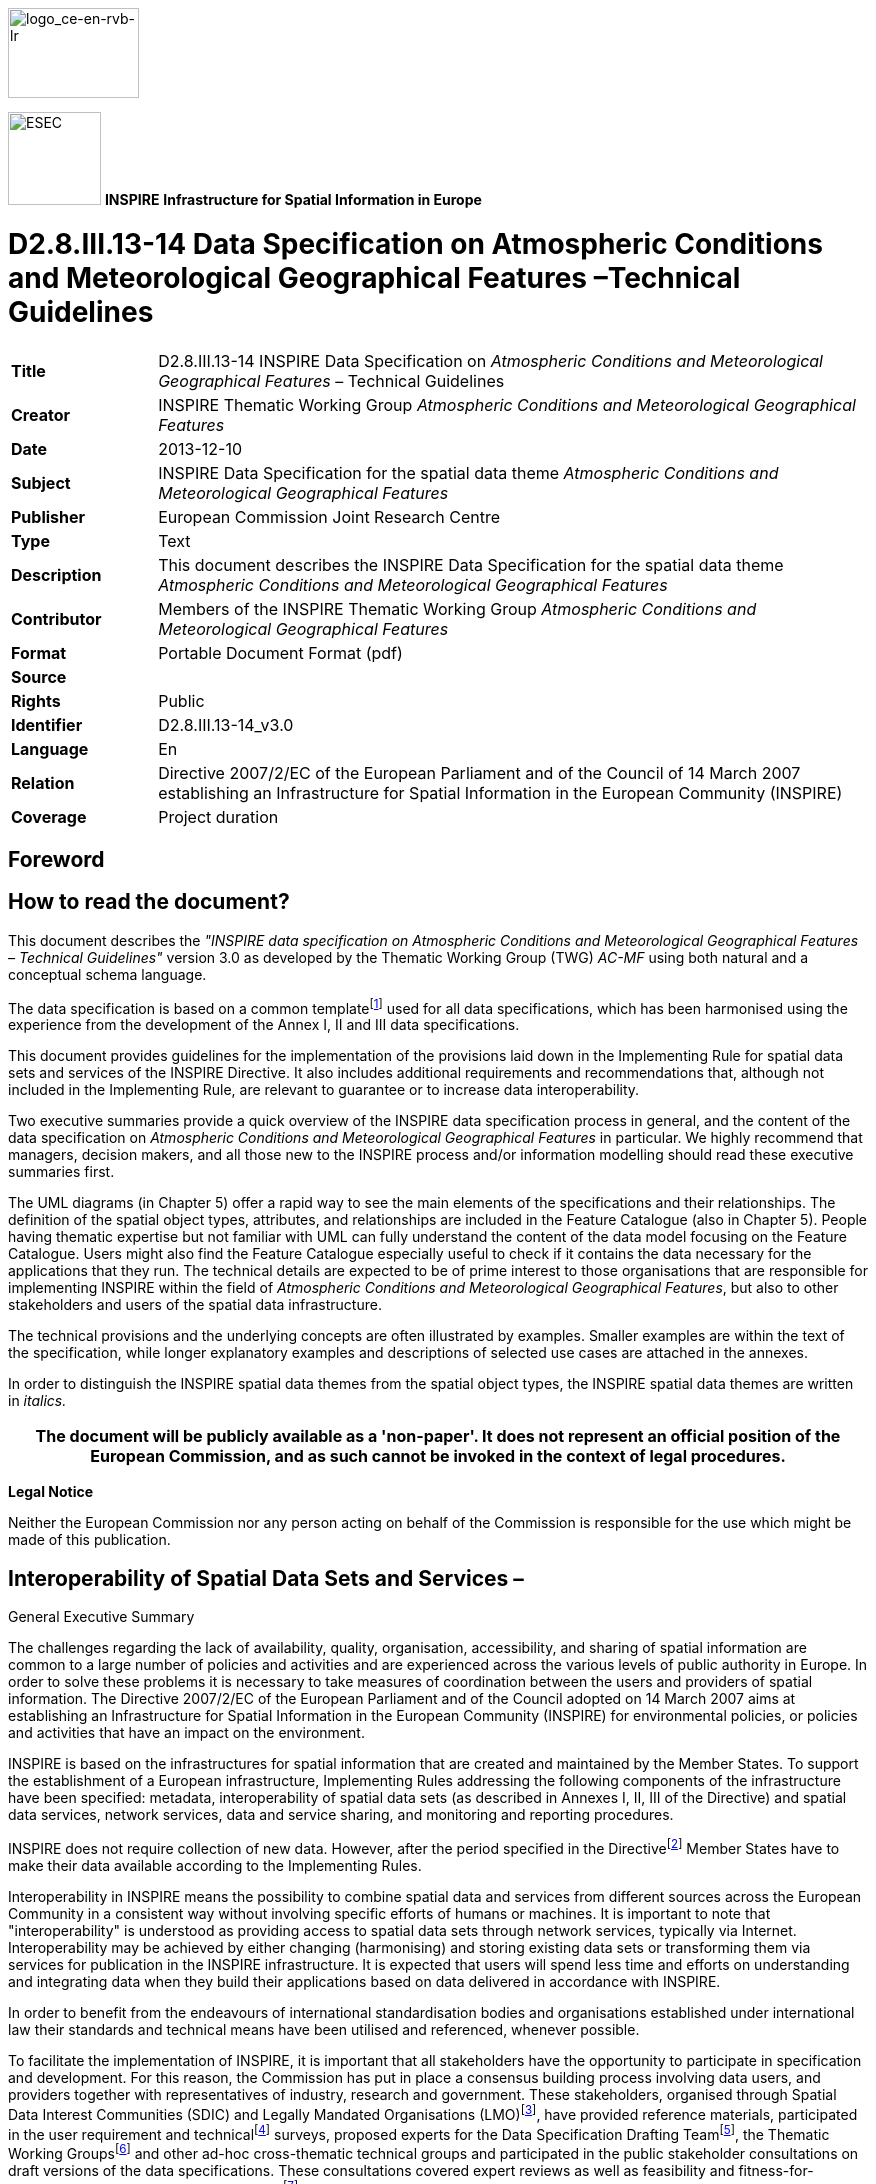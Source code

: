 // Admonition icons:
// TG Requirement
:important-caption: 📕
// TG Recommendation
:tip-caption: 📒
// Conformance class
:note-caption: 📘

// TOC placement using macro (manual)
:toc: macro

// Empty TOC title (the title is in the document)
:toc-title:

// TOC level depth
:toclevels: 5

// Section numbering level depth
:sectnumlevels: 8

// Line Break Doc Title
:hardbreaks-option:

:appendix-caption: Annex

image::./media/image2.jpeg[logo_ce-en-rvb-lr,width=131,height=90]

image:./media/image3.png[ESEC,width=93,height=93] **INSPIRE** *Infrastructure for Spatial Information in Europe*

[discrete]
= D2.8.III.13-14 Data Specification on Atmospheric Conditions and Meteorological Geographical Features –Technical Guidelines

[width="100%",cols="17%,83%",]
|===
|*Title* |D2.8.III.13-14 INSPIRE Data Specification on _Atmospheric Conditions and Meteorological Geographical Features_ – Technical Guidelines
|*Creator* |INSPIRE Thematic Working Group _Atmospheric Conditions and Meteorological Geographical Features_
|*Date* |2013-12-10
|*Subject* |INSPIRE Data Specification for the spatial data theme _Atmospheric Conditions and Meteorological Geographical Features_
|*Publisher* |European Commission Joint Research Centre
|*Type* |Text
|*Description* |This document describes the INSPIRE Data Specification for the spatial data theme _Atmospheric Conditions and Meteorological Geographical Features_
|*Contributor* |Members of the INSPIRE Thematic Working Group _Atmospheric Conditions and Meteorological Geographical Features_
|*Format* |Portable Document Format (pdf)
|*Source* |
|*Rights* |Public
|*Identifier* |D2.8.III.13-14_v3.0
|*Language* |En
|*Relation* |Directive 2007/2/EC of the European Parliament and of the Council of 14 March 2007 establishing an Infrastructure for Spatial Information in the European Community (INSPIRE)
|*Coverage* |Project duration
|===

<<<
[discrete]
== Foreword
[discrete]
== How to read the document?

This document describes the _"INSPIRE data specification on Atmospheric Conditions and Meteorological Geographical Features – Technical Guidelines"_ version 3.0 as developed by the Thematic Working Group (TWG) _AC-MF_ using both natural and a conceptual schema language.

The data specification is based on a common templatefootnote:[The common document template is available in the "Framework documents" section of the data specifications web page at http://inspire.jrc.ec.europa.eu/index.cfm/pageid/2] used for all data specifications, which has been harmonised using the experience from the development of the Annex I, II and III data specifications.

This document provides guidelines for the implementation of the provisions laid down in the Implementing Rule for spatial data sets and services of the INSPIRE Directive. It also includes additional requirements and recommendations that, although not included in the Implementing Rule, are relevant to guarantee or to increase data interoperability.

Two executive summaries provide a quick overview of the INSPIRE data specification process in general, and the content of the data specification on _Atmospheric Conditions and Meteorological Geographical Features_ in particular. We highly recommend that managers, decision makers, and all those new to the INSPIRE process and/or information modelling should read these executive summaries first.

The UML diagrams (in Chapter 5) offer a rapid way to see the main elements of the specifications and their relationships. The definition of the spatial object types, attributes, and relationships are included in the Feature Catalogue (also in Chapter 5). People having thematic expertise but not familiar with UML can fully understand the content of the data model focusing on the Feature Catalogue. Users might also find the Feature Catalogue especially useful to check if it contains the data necessary for the applications that they run. The technical details are expected to be of prime interest to those organisations that are responsible for implementing INSPIRE within the field of _Atmospheric Conditions and Meteorological Geographical Features_, but also to other stakeholders and users of the spatial data infrastructure.

The technical provisions and the underlying concepts are often illustrated by examples. Smaller examples are within the text of the specification, while longer explanatory examples and descriptions of selected use cases are attached in the annexes.

In order to distinguish the INSPIRE spatial data themes from the spatial object types, the INSPIRE spatial data themes are written in _italics._

[width="100%",cols="100%",options="header",]
|===
|The document will be publicly available as a 'non-paper'. It does not represent an official position of the European Commission, and as such cannot be invoked in the context of legal procedures.
|===

*Legal Notice*

Neither the European Commission nor any person acting on behalf of the Commission is responsible for the use which might be made of this publication.

<<<
[discrete]
== Interoperability of Spatial Data Sets and Services – 
General Executive Summary

The challenges regarding the lack of availability, quality, organisation, accessibility, and sharing of spatial information are common to a large number of policies and activities and are experienced across the various levels of public authority in Europe. In order to solve these problems it is necessary to take measures of coordination between the users and providers of spatial information. The Directive 2007/2/EC of the European Parliament and of the Council adopted on 14 March 2007 aims at establishing an Infrastructure for Spatial Information in the European Community (INSPIRE) for environmental policies, or policies and activities that have an impact on the environment.

INSPIRE is based on the infrastructures for spatial information that are created and maintained by the Member States. To support the establishment of a European infrastructure, Implementing Rules addressing the following components of the infrastructure have been specified: metadata, interoperability of spatial data sets (as described in Annexes I, II, III of the Directive) and spatial data services, network services, data and service sharing, and monitoring and reporting procedures.

INSPIRE does not require collection of new data. However, after the period specified in the Directivefootnote:[For all 34 Annex I,II and III data themes: within two years of the adoption of the corresponding Implementing Rules for newly collected and extensively restructured data and within 5 years for other data in electronic format still in use] Member States have to make their data available according to the Implementing Rules.

Interoperability in INSPIRE means the possibility to combine spatial data and services from different sources across the European Community in a consistent way without involving specific efforts of humans or machines. It is important to note that "interoperability" is understood as providing access to spatial data sets through network services, typically via Internet. Interoperability may be achieved by either changing (harmonising) and storing existing data sets or transforming them via services for publication in the INSPIRE infrastructure. It is expected that users will spend less time and efforts on understanding and integrating data when they build their applications based on data delivered in accordance with INSPIRE.

In order to benefit from the endeavours of international standardisation bodies and organisations established under international law their standards and technical means have been utilised and referenced, whenever possible.

To facilitate the implementation of INSPIRE, it is important that all stakeholders have the opportunity to participate in specification and development. For this reason, the Commission has put in place a consensus building process involving data users, and providers together with representatives of industry, research and government. These stakeholders, organised through Spatial Data Interest Communities (SDIC) and Legally Mandated Organisations (LMO)footnote:[The current status of registered SDICs/LMOs is available via INSPIRE website: http://inspire.jrc.ec.europa.eu/index.cfm/pageid/42], have provided reference materials, participated in the user requirement and technicalfootnote:[Surveys on unique identifiers and usage of the elements of the spatial and temporal schema,] surveys, proposed experts for the Data Specification Drafting Teamfootnote:[The Data Specification Drafting Team has been composed of experts from Austria, Belgium, Czech Republic, France, Germany, Greece, Italy, Netherlands, Norway, Poland, Switzerland, UK, and the European Environment Agency], the Thematic Working Groupsfootnote:[The Thematic Working Groups have been composed of experts from Austria, Australia, Belgium, Bulgaria, Czech Republic, Denmark, Finland, France, Germany, Hungary, Ireland, Italy, Latvia, Netherlands, Norway, Poland, Romania, Slovakia, Spain, Slovenia, Sweden, Switzerland, Turkey, UK, the European Environment Agency and the European Commission.] and other ad-hoc cross-thematic technical groups and participated in the public stakeholder consultations on draft versions of the data specifications. These consultations covered expert reviews as well as feasibility and fitness-for-purpose testing of the data specificationsfootnote:[For Annex IIIII, the consultation and testing phase lasted from 20 June to 21 October 2011.].

This open and participatory approach was successfully used during the development of the data specifications on Annex I, II and III data themes as well as during the preparation of the Implementing Rule on Interoperability of Spatial Data Sets and Servicesfootnote:[Commission Regulation (EU) No 1089/2010 http://eur-lex.europa.eu/JOHtml.do?uri=OJ:L:2010:323:SOM:EN:HTML[implementing Directive 2007/2/EC of the European Parliament and of the Council as regards interoperability of spatial data sets and services&#44;] published in the Official Journal of the European Union on 8^th^ of December 2010.] for Annex I spatial data themes and of its amendment regarding the themes of Annex II and III.

The development framework elaborated by the Data Specification Drafting Team aims at keeping the data specifications of the different themes coherent. It summarises the methodology to be used for the development of the data specifications, providing a coherent set of requirements and recommendations to achieve interoperability. The pillars of the framework are the following technical documentsfootnote:[The framework documents are available in the "Framework documents" section of the data specifications web page at http://inspire.jrc.ec.europa.eu/index.cfm/pageid/2]:

* The _Definition of Annex Themes and Scope_ describes in greater detail the spatial data themes defined in the Directive, and thus provides a sound starting point for the thematic aspects of the data specification development.
* The _Generic Conceptual Model_ defines the elements necessary for interoperability and data harmonisation including cross-theme issues. It specifies requirements and recommendations with regard to data specification elements of common use, like the spatial and temporal schema, unique identifier management, object referencing, some common code lists, etc. Those requirements of the Generic Conceptual Model that are directly implementable are included in the Implementing Rule on Interoperability of Spatial Data Sets and Services.
* The _Methodology for the Development of Data Specifications_ defines a repeatable methodology. It describes how to arrive from user requirements to a data specification through a number of steps including use-case development, initial specification development and analysis of analogies and gaps for further specification refinement.
* The _Guidelines for the Encoding of Spatial Data_ defines how geographic information can be encoded to enable transfer processes between the systems of the data providers in the Member States. Even though it does not specify a mandatory encoding rule it sets GML (ISO 19136) as the default encoding for INSPIRE.
* The _Guidelines for the use of Observations & Measurements and Sensor Web Enablement-related standards in INSPIRE Annex II and III data specification development_ provides guidelines on how the "Observations and Measurements" standard (ISO 19156) is to be used within INSPIRE.
* The _Common data models_ are a set of documents that specify data models that are referenced by a number of different data specifications. These documents include generic data models for networks, coverages and activity complexes.

The structure of the data specifications is based on the "ISO 19131 Geographic information - Data product specifications" standard. They include the technical documentation of the application schema, the spatial object types with their properties, and other specifics of the spatial data themes using natural language as well as a formal conceptual schema languagefootnote:[UML – Unified Modelling Language].

A consolidated model repository, feature concept dictionary, and glossary are being maintained to support the consistent specification development and potential further reuse of specification elements. The consolidated model consists of the harmonised models of the relevant standards from the ISO 19100 series, the INSPIRE Generic Conceptual Model, and the application schemasfootnote:[Conceptual models related to specific areas (e.g. INSPIRE themes)] developed for each spatial data theme. The multilingual INSPIRE Feature Concept Dictionary contains the definition and description of the INSPIRE themes together with the definition of the spatial object types present in the specification. The INSPIRE Glossary defines all the terms (beyond the spatial object types) necessary for understanding the INSPIRE documentation including the terminology of other components (metadata, network services, data sharing, and monitoring).

By listing a number of requirements and making the necessary recommendations, the data specifications enable full system interoperability across the Member States, within the scope of the application areas targeted by the Directive. The data specifications (in their version 3.0) are published as technical guidelines and provide the basis for the content of the Implementing Rule on Interoperability of Spatial Data Sets and Servicesfootnote:[In the case of the Annex IIIII data specifications, the extracted requirements are used to formulate an amendment to the existing Implementing Rule.]. The content of the Implementing Rule is extracted from the data specifications, considering short- and medium-term feasibility as well as cost-benefit considerations. The requirements included in the Implementing Rule are legally binding for the Member States according to the timeline specified in the INSPIRE Directive.

In addition to providing a basis for the interoperability of spatial data in INSPIRE, the data specification development framework and the thematic data specifications can be reused in other environments at local, regional, national and global level contributing to improvements in the coherence and interoperability of data in spatial data infrastructures.

<<<
[discrete]
== Atmospheric Conditions and Meteorological Geographical Features – Executive Summary

The Thematic Working Group responsible for the specification development of Atmospheric Conditions and Meteorological Geographical Features was composed of ten experts coming from Austria, Finland, France, Germany, Italy, the Netherlands, Norway, Sweden, the United Kingdom and the European Commission.

The two themes are defined by the INSPIRE Directive as:

* Atmospheric conditions: physical conditions in the atmosphere. Includes spatial data based on measurements, on models or on a combination thereof and includes measurements locations;
* Meteorological geographical features: weather conditions and their measurements: precipitation, temperature, evapotranspiration, wind speed and direction.

The distinction between these two themes gave rise to many unanswered questions, and no criteria could be found to make it operational. Therefore, the TWG decided that the most efficient way of covering the two themes was to address "Atmospheric Conditions" and "Meteorological Features" together, and to check later on that no problem emerged in doing so with respect to the identified Use Cases and other questions raised during the commenting period on version 2.

This did appear to be the case, so the merging of the two themes into one theme labelled "Atmospheric Conditions and Meteorological Features" is recommended.

[.underline]#Use cases#

In order to identify priority areas for the specification of meteorological data, the TWG selected the following three high level use cases:

[arabic, start=1]
. Use of meteorology in support of environmental emergency response

[arabic, start=2]
. Flood forecasting

[arabic, start=3]
. Climate assessment (with past or predicted data).

These cases were selected after reviewing a list of use cases considered for conceptual modelling by the OGC Met Ocean Domain Working Group. It was felt that they were all highly relevant to environmental protection, and that they would all require significant and possibly challenging cross boundary as well as cross theme cooperation.

A close examination of the stated User Requirements had been carried out as well.

Five detailed use cases have been developed, involving the use of both real time and non real time data.

[.underline]#The scope#

According to the INSPIRE Directive the data relevant to the themes "Atmospheric Conditions" and "Meteorological Geographical Features" should provide sufficient information for the users to assess, at least, precipitation, temperature, evapotranspiration and wind at their location of interest. General information on physical conditions should also be made available, however, neither the Directive nor any of the subsequent documents give any operative guidance regarding the range that this information should cover: questions such as the inclusion of forecast data, the list of parameters, the spatial resolution of the data, are not addressed.

After reviewing in detail the available documents on these issues, the TWG considered that there was no a priori reason to exclude any type of meteorological information from the overall scope of the themes on Atmospheric Conditions and Meteorological Geographical Features. It could possibly be argued that real time and short-range forecast data is not needed strictly speaking for protecting the environment but only for ensuring security. However, as the example of GMES is showing, there is no clear limit between these two fields of activity, and it is highly likely that they will eventually be combined into a common framework.

It should however be noted that the volume of data created, exchanged and archived by national meteorological centres in Europe is huge (multi-terabytes production per day, multi-gigabyte exchange per day and multi-petabyte archives). These resources are not primarily shared using the Internet, but through high capacity dedicated links, and it is only once the data have been moderated and summarised into much smaller information products which users can handle using common internet tools that they should be made available through INSPIRE service.

Therefore a phased approach is recommended to make it possible to progressively integrate an increasing variety of data into the INSPIRE framework.

* For the first implementation a basic data set following as closely as possible the text of the Directive is required as a mandatory minimum,
* In addition to this basic set a recommended data set is defined. This data set could become mandatory later on at a further stage of the INSPIRE development, but SDIC and LMOs are encouraged to implement it, resources permitting, without waiting for this stage.
* Most importantly the present data specifications have been developed so as not to exclude any type of atmospheric data including air quality data. Therefore they can be used from the start by any operator willing to integrate its data into the interoperable environment defined for INSPIRE and to make users benefit from it."

<<<
[discrete]
== Acknowledgements

Many individuals and organisations have contributed to the development of these Guidelines.

The Thematic Working Group Atmospheric conditions and Meteorological geographical features (TWG-AC-MF) included:

Bernard Strauss (TWG Facilitator), Spiros Ventouras (TWG Editor), Sheila Cryan, Esa Falkenroth, Frédéric Guillaud, Stefano Nativi, Erwin Petz, Ilkka Rinne, Martin Schultz, Raymond Sluiter, Aasmund Vik, Bruce Wright, Alessandro Sarretta (European Commission contact point till May 2012), Tomáš Řezník (European Commission contact point from May till August 2012), Michael Lutz (European Commission contact point from August 2012), Vlado Cetl (European Commission contact point from August 2012).

Other contributors to the INSPIRE data specifications are the Drafting Team Data Specifications, the JRC Data Specifications Team and the INSPIRE stakeholders - Spatial Data Interested Communities (SDICs) and Legally Mandated Organisations (LMOs).

*Contact information*

Maria Vanda Nunes de Lima
European Commission Joint Research Centre
Institute for Environment and Sustainability
Unit H06: Digital Earth and Reference Data
TP262, Via Fermi 2749
I-21027 Ispra (VA)
ITALY
E-mail: vanda.lima@jrc.ec.europa.eu
Tel.: 39-0332-7865052
Fax: 39-0332-7866325
http://ies.jrc.ec.europa.eu/
http://ec.europa.eu/dgs/jrc/
http://inspire.jrc.ec.europa.eu/

<<<
[discrete]
= Table of contents
toc::[]

:sectnums:
<<<
== Scope

This document specifies a harmonised data specification for the spatial data theme _Atmospheric Conditions and Meteorological Geographical Features_ as defined in Annex III of the INSPIRE Directive.

This data specification provides the basis for the drafting of Implementing Rules according to Article 7 (1) of the INSPIRE Directive [Directive 2007/2/EC]. The entire data specification is published as implementation guidelines accompanying these Implementing Rules.

<<<
== Overview

=== Name

INSPIRE data specification for the theme _Atmospheric Conditions and Meteorological Geographical Features_.

=== Informal description

*[.underline]#Definition:#*

Theme III-13, Atmospheric Conditions:

Physical conditions in the atmosphere. Includes spatial data based on measurements, on models or on a combination thereof and includes measurements locations. [Directive 2007/2/EC]

Theme III-14, Meteorological Geographical Features:

Weather conditions and their measurements: precipitation, temperature, evapotranspiration, wind speed and direction. [Directive 2007/2/EC]

*[.underline]#Description:#*

A very wide range of activities related to environmental protection require input information on meteorological conditions. Meteorological and related data (land /ocean surface conditions, etc.) held operationally within the European Meteorological Infrastructure (EMI, comprising the national meteorological services collaborating through EUMETNET and the two European organisations ECMWF and EUMETSAT which also report to the national meteorological services) include data on:

* Wind and turbulence
** Wind vector
** Wind gust and turbulence
** Wind shear
* Temperature
** air
** ground
* Hydrological elements
** Humidity
** Soil moisture
** Snowdepth
** Evaporation
** Rainfall / water equivalent of snow (accumulated and rate of)
* Radiation
** Long- and short- wave radiation
** Sunshine duration
** Surface albedo
* Observed phenomena
** Visibility
** Weather
** Cloud cover
** Ice deposit

available as climatogical estimates, actual measured values, and for most of them forecast values at various time ranges.

Similarly a large variety of air quality related data is available at a number of services throughout Europe.

The overall volume of data is huge. There are several centres in Europe that archive multi-terabytes of meteorological/oceanographic/climatological model data every day, and a substantial part of this is shared between centres and users who can handle data on this massive scale. Globally observed data received at nearly all meteorological centres is Europe is similarly multi-gigabyte in volume. Such resources are not primarily shared using the Internet, but through high capacity dedicated links. For public data access, the data is moderated and summarised into much smaller information products which users can handle using common internet tools.

The derogation in Article 14.2 of the Directive:

"Member States may allow a public authority supplying a service referred to in point (b) of Article 11(1)"

which refers to "View Services":

"...to apply charges where such charges secure the maintenance of spatial data sets and corresponding data services, especially in cases involving very large volumes of frequently updated data."

is intended to apply to View Services from Meteorological Centres. Every layer (or "field") of a numerical model of different parameters, levels in the vertical and at different times in the future is capable of being treated through a view service as a "map of the atmosphere". While geographic centres may hold a few maps where a view service applies, for meteorological centres, taking into account the number of layers in a numerical model, models of the atmosphere, stratosphere, ocean surface and ocean depths, the number of times a model is run, intermediate runs, ensembles and runs from derived or embedded models which each meteorological centre uses to focus on its regions of interest – but NOT including climate model runs – it is conservatively estimated that there are 100,000 new "maps of the atmosphere" produced daily across Europe.

Considering the Use Cases presented in Annex B it can be said that the whole of this data is potentially useful with respect to achieving the objectives of the INSPIRE Directive. Therefore, a phased approach has been defined where data can be progressively integrated into the INSPIRE framework.

* For the first implementation a basic data set following as closely as possible the text of the Directive is required as a mandatory minimum,
* In addition to this basic set a recommended data set is defined to better match the needs of the identified Use Cases; this data set, or part of it, could become mandatory later on at a further stage of the INSPIRE development, but SDIC and LMOs are encouraged to implement it, resources permitting, without waiting for this stage.
* Most importantly the present data specifications have been developed so as not to exclude any type of atmospheric data including air quality data. Therefore they can be used from the start by any operator willing to integrate its data into the interoperable environment defined for INSPIRE and to make users benefit from it.

For all types of data only the final processed form of the data may fall within scope; interim results of any processing chain are explicitly excluded from scope.

Many aviation meteorological data products are defined in aviation regulations which are maintained jointly by ICAO and WMO (both recognised by ISO as standards bodies); these are currently excluded from the scope of AC-MF. However, if meteorological elements required by INSPIRE extend up into the atmosphere, they will naturally impinge on aviation regulations. Data modelling for INSPIRE, as it expands should avoid conflicting with these aviation regulations.

With respect to the distinction between the two themes "Atmospheric Conditions" and "Meteorological Geographical Features", no criteria could be found to make it operational, so the version 2 of the data specification document was prepared to cover both themes in one document. It appeared that this did not cause any difficulty with the user needs expressed through the identified Use Cases nor with any of the issues raised during the commenting period on version 2. Therefore, the merging of the two themes into one theme labelled "Atmospheric Conditions and Meteorological Geographical Features" has been proposed and the present version of the data specification document is provided under this label only.

==== Definition of the mandatory and recommended data sets

[NOTE]
====
*Recomendation 1*

The data made available should include, but not be limited to, the following parameters, spatial coverage and resolution, temporal coverage and resolution.

====

*List of mandatory parameters*

* wind speed and direction
* temperature
* relative humidity
* evaporation amount
* precipitation amount

*Spatial coverage and resolution*

* Data observed at the Regional Basic Synoptic Network (RBSN), which is a WMO-managed observing network aiming at assisting in defining the state of the atmosphere at least on a scale of the order of 200 km in the horizontal and six to 12 hours in time (ref. WMO Resolution 40, Cg XII).

*Temporal coverage and resolution*

* Past and present data as available
* Wind, temperature and humidity: 6-hourly data
* Evaporation and precipitation: daily data, 24-hour accumulated

*List of recommended parameters*

===== _Meteorological data_

* wind speed and direction
* wind gust speed
* temperature
* relative humidity
* evaporation amount
* precipitation amount
* precipitation rate
* precipitation type
* total snow depth
* pressure reduced to mean sea level
* total cloud cover
* visibility
* global solar radiation
* long-wave radiation
* short-wave radiation

Products derived from meteorological satellite data at level 3 or higher (variables mapped on uniform space-time grid scales)footnote:[For full definition of satellite processing levels, see for example: http://en.wikipedia.org/wiki/Remote_sensing#Data_processing_levels], which are measures of atmospheric properties (e.g. cloud cover) are considered to be in scope. Satellite positioning and pre-processing information, and level 2 and lower data are excluded from scope. Further background information can be found in informative Annex G.

* Temporal coverage and resolution
** Coverage: past, present and forecast data. Past data include climatological information, e.g. monthly means, extremes etc. Forecast data include climate information from numerical simulations
+
Only the latest real-time weather forecast is considered in scope, as it provides on average the best prediction of the weather. However, hindcasts (non-real-time simulations of atmospheric conditions) may fall within scope
For climate projections, only long-term time-means are considered to be in scope; data at a high temporal resolution is excluded

** Resolution: in line with the current practice in operational meteorology

* Spatial coverage and resolution
** In line with the current practice in operational meteorology. For past and present information the use of numerical modelling output is strongly encouraged to overcome the limitation of the observing networks.

_Air quality data_

Air quality date whose monitoring is required under Directives 2004/107/EC and 2008/50/EC is recommended for inclusion. The list of parameters is shown in the informative Annex H.

*Products out of scope*

The following products are excluded from scope for both mandatory and recommended parameters:

* Offline archives stored on tape.
* Partially-processed information
* Observational calibration information
* Intermediate forecast runs
* Model diagnostic data
* 3rd Party data
* Non-operational data
* Research data

[cols=""]
|===
a|*[.underline]#Definition:#*

Theme III-13, _Atmospheric Conditions_:

Physical conditions in the atmosphere. Includes spatial data based on measurements, on models or on a combination thereof and includes measurements locations. [Directive 2007/2/EC]

Theme III-14, _Meteorological Geographical Features_:

Weather conditions and their measurements: precipitation, temperature, evapotranspiration, wind speed and direction. [Directive 2007/2/EC]

*[.underline]#Description:#*

The INSPIRE themes "Atmospheric Conditions" and "Meteorological Geographical Features" are covered together in one Data specification. These themes provide basic concepts and data models for environmental protection related activities requiring information on atmospheric conditions like weather, climate and air quality.

Entry in the INSPIRE registry: _http://inspire.ec.europa.eu/theme/ac/_
|===

=== Normative References

[Directive 2007/2/EC] Directive 2007/2/EC of the European Parliament and of the Council of 14 March 2007 establishing an Infrastructure for Spatial Information in the European Community (INSPIRE)

[ISO 19107] EN ISO 19107:2005, Geographic Information – Spatial Schema

[ISO 19108] EN ISO 19108:2005, Geographic Information – Temporal Schema

[ISO 19108-c] ISO 19108:2002/Cor 1:2006, Geographic Information – Temporal Schema, Technical Corrigendum 1

[ISO 19111] EN ISO 19111:2007 Geographic information - Spatial referencing by coordinates (ISO 19111:2007)

[ISO 19113] EN ISO 19113:2005, Geographic Information – Quality principles

[ISO 19115] EN ISO 19115:2005, Geographic information – Metadata (ISO 19115:2003)

[ISO 19118] EN ISO 19118:2006, Geographic information – Encoding (ISO 19118:2005)

[ISO 19123] EN ISO 19123:2007, Geographic Information – Schema for coverage geometry and functions

[ISO 19125-1] EN ISO 19125-1:2004, Geographic Information – Simple feature access – Part 1: Common architecture

[ISO 19135] EN ISO 19135:2007 Geographic information – Procedures for item registration (ISO 19135:2005)

[ISO 19138] ISO/TS 19138:2006, Geographic Information – Data quality measures

[ISO 19139] ISO/TS 19139:2007, Geographic information – Metadata – XML schema implementation

[ISO 19157] ISO/DIS 19157, Geographic information – Data quality

[OGC 06-103r4] Implementation Specification for Geographic Information - Simple feature access – Part 1: Common Architecture v1.2.1

NOTE This is an updated version of "EN ISO 19125-1:2004, Geographic information – Simple feature access – Part 1: Common architecture".

[Regulation 1205/2008/EC] Regulation 1205/2008/EC implementing Directive 2007/2/EC of the European Parliament and of the Council as regards metadata

[ISO 19109] ISO 19109:2006, Geographic Information — Rules for application schemas

[ISO 19156] ISO 19156: 2011, Geographic information - Observations and measurements

[WMO 306] Manual on Codes WMO - No 306, Volumes I.1 and I.2, World Meteorological Organisation, ISBN 978-92-63-10306-2.

WMO Manual on the Global Observing System (WMO-No 544)

WMO Manual on the Global Data-processing and Forecasting System (WMO-No. 485)

WMO Manual on the WIS (subject to WMO Congress-XVI 2011 approval)

=== Terms and definitions

General terms and definitions helpful for understanding the INSPIRE data specification documents are defined in the INSPIRE Glossaryfootnote:[The INSPIRE Glossary is available from http://inspire-registry.jrc.ec.europa.eu/registers/GLOSSARY].

=== Symbols and abbreviations

[align=center,width="100%",cols="22%,78%"]
|===
|ATS |Abstract Test Suite
|CSML |Climate Science Modelling Language
|EC |European Commission
|ECMWF |European Centre for Medium-Range Weather Forecasts
|EEA |European Environmental Agency
|EMI |European Meteorological Infrastructure
|ETRS89 |European Terrestrial Reference System 1989
|ETRS89-LAEA |Lambert Azimuthal Equal Area
|EUMETSAT |European Organisation for the Exploitation of Meteorological Satellites
|EVRS |European Vertical Reference System
|GCM |General Conceptual Model
|GML |Geography Markup Language
|IR |Implementing Rule
|ISDSS |Interoperability of Spatial Data Sets and Services
|ISO |International Organization for Standardization
|ITRS |International Terrestrial Reference System
|LAT |Lowest Astronomical Tide
|LMO |Legally Mandated Organisation
|SDIC |Spatial Data Interest Community
|TG |Technical Guidance
|UML |Unified Modeling Language
|UTC |Coordinated Universal Time
|WMO |World Meteorological Organization
|XML |EXtensible Markup Language
|===

=== How the Technical Guidelines map to the Implementing Rules

The schematic diagram in Figure 1 gives an overview of the relationships between the INSPIRE legal acts (the INSPIRE Directive and Implementing Rules) and the INSPIRE Technical Guidelines. The INSPIRE Directive and Implementing Rules include legally binding requirements that describe, usually on an abstract level, _what_ Member States must implement.

In contrast, the Technical Guidelines define _how_ Member States might implement the requirements included in the INSPIRE Implementing Rules. As such, they may include non-binding technical requirements that must be satisfied if a Member State data provider chooses to conform to the Technical Guidelines. Implementing these Technical Guidelines will maximise the interoperability of INSPIRE spatial data sets.

image::./media/image4.png[./media/image4,width=603,height=375]

[.text-center]
*Figure 1 - Relationship between INSPIRE Implementing Rules and Technical Guidelines*

==== Requirements

The purpose of these Technical Guidelines (Data specifications on _Atmospheric Conditions and Meteorological Geographical Features_) is to provide practical guidance for implementation that is guided by, and satisfies, the (legally binding) requirements included for the spatial data theme Atmospheric Conditions and Meteorological Geographical Features in the Regulation (Implementing Rules) on interoperability of spatial data sets and services. These requirements are highlighted in this document as follows:


[IMPORTANT]
====
[.text-center]
*IR Requirement*
_Article / Annex / Section no._
*Title / Heading*

This style is used for requirements contained in the Implementing Rules on interoperability of spatial data sets and services (Commission Regulation (EU) No 1089/2010).

====

For each of these IR requirements, these Technical Guidelines contain additional explanations and examples.

NOTE The Abstract Test Suite (ATS) in Annex A contains conformance tests that directly check conformance with these IR requirements.

Furthermore, these Technical Guidelines may propose a specific technical implementation for satisfying an IR requirement. In such cases, these Technical Guidelines may contain additional technical requirements that need to be met in order to be conformant with the corresponding IR requirement _when using this proposed implementation_. These technical requirements are highlighted as follows:

[TIP]
====
*TG Requirement X* 

This style is used for requirements for a specific technical solution proposed in these Technical Guidelines for an IR requirement.

====

NOTE 1 Conformance of a data set with the TG requirement(s) included in the ATS implies conformance with the corresponding IR requirement(s).

NOTE 2 In addition to the requirements included in the Implementing Rules on interoperability of spatial data sets and services, the INSPIRE Directive includes further legally binding obligations that put additional requirements on data providers. For example, Art. 10(2) requires that Member States shall, where appropriate, decide by mutual consent on the depiction and position of geographical features whose location spans the frontier between two or more Member States. General guidance for how to meet these obligations is provided in the INSPIRE framework documents.

==== Recommendations

In addition to IR and TG requirements, these Technical Guidelines may also include a number of recommendations for facilitating implementation or for further and coherent development of an interoperable infrastructure.

[NOTE]
====
*Recommendation X* 

Recommendations are shown using this style.

====

NOTE The implementation of recommendations is not mandatory. Compliance with these Technical Guidelines or the legal obligation does not depend on the fulfilment of the recommendations.

==== Conformance

Annex A includes the abstract test suite for checking conformance with the requirements included in these Technical Guidelines and the corresponding parts of the Implementing Rules (Commission Regulation (EU) No 1089/2010).

<<<
== Specification scopes

This data specification does not distinguish different specification scopes, but just considers one general scope.

NOTE For more information on specification scopes, see [ISO 19131:2007], clause 8 and Annex D.

<<<
== Identification information

These Technical Guidelines are identified by the following URI:

http://inspire.ec.europa.eu/tg/ac-mf/3.0

NOTE ISO 19131 suggests further identification information to be included in this section, e.g. the title, abstract or spatial representation type. The proposed items are already described in the document metadata, executive summary, overview description (section 2) and descriptions of the application schemas (section 5). In order to avoid redundancy, they are not repeated here.

<<<
== Data content and structure

This data specification defines the following application schema:

* The Atmospheric Conditions and Meteorological Geographical Features application schema.

=== Application schemas – Overview 

==== Application schemas included in the IRs

Articles 3, 4 and 5 of the Implementing Rules lay down the requirements for the content and structure of the data sets related to the INSPIRE Annex themes.

[IMPORTANT]
====
[.text-center]
*IR Requirement*
_Article 4_
*Types for the Exchange and Classification of Spatial Objects*

. For the exchange and classification of spatial objects from data sets meeting the conditions laid down in Article 4 of Directive 2007/2/EC, Member States shall use the spatial object types, associated data types and code lists that are defined in Annexes II, III and IV to this Regulation for the themes the data sets relate to.

. When exchanging spatial objects, Member States shall comply with the definitions and constraints set out in the Annexes and provide values for all attributes and association roles set out for the relevant spatial object types and data types in the Annexes. For voidable attributes and association roles for which no value exists, Member States may omit the value.

====

The types to be used for the exchange and classification of spatial objects from data sets related to the spatial data theme Atmospheric Conditions and Meteorological Geographical Features are defined in the following application schemas (see sections 5.3):

* The Atmospheric Conditions and Meteorological Geographical Features application schema (section 5.3).

The application schemas specify requirements on the properties of each spatial object including its multiplicity, domain of valid values, constraints, etc.

NOTE The application schemas presented in this section contain some additional information that is not included in the Implementing Rules, in particular multiplicities of attributes and association roles.

[TIP]
====
*TG Requirement 1*

Spatial object types and data types shall comply with the multiplicities defined for the attributes and association roles in this section.

====

An application schema may include references (e.g. in attributes or inheritance relationships) to common types or types defined in other spatial data themes. These types can be found in a sub-section called "Imported Types" at the end of each application schema section. The common types referred to from application schemas included in the IRs are addressed in Article 3.

[IMPORTANT]
====
[.text-center]
*IR Requirement*
_Article 3_
*Common Types*

Types that are common to several of the themes listed in Annexes I, II and III to Directive 2007/2/EC shall conform to the definitions and constraints and include the attributes and association roles set out in Annex I.

====

NOTE Since the IRs contain the types for all INSPIRE spatial data themes in one document, Article 3 does not explicitly refer to types defined in other spatial data themes, but only to types defined in external data models.

Common types are described in detail in the Generic Conceptual Model [DS-D2.7], in the relevant international standards (e.g. of the ISO 19100 series) or in the documents on the common INSPIRE models [DS-D2.10.x]. For detailed descriptions of types defined in other spatial data themes, see the corresponding Data Specification TG document [DS-D2.8.x].

==== Additional recommended application schemas 

There is no additional application schemas defined for the theme _Atmospheric Conditions and Meteorological Geographical Features_.

=== Basic notions

This section explains some of the basic notions used in the INSPIRE application schemas. These explanations are based on the GCM [DS-D2.5].

==== Notation

===== Unified Modeling Language (UML)

The application schemas included in this section are specified in UML, version 2.1. The spatial object types, their properties and associated types are shown in UML class diagrams.

NOTE For an overview of the UML notation, see Annex D in [ISO 19103].

The use of a common conceptual schema language (i.e. UML) allows for an automated processing of application schemas and the encoding, querying and updating of data based on the application schema – across different themes and different levels of detail.

The following important rules related to class inheritance and abstract classes are included in the IRs.

[IMPORTANT]
====
[.text-center]
*IR Requirement*
_Article 5_
*Types*

(...)

[arabic, start=2]
. Types that are a sub-type of another type shall also include all this type's attributes and association roles.

. Abstract types shall not be instantiated.

====

The use of UML conforms to ISO 19109 8.3 and ISO/TS 19103 with the exception that UML 2.1 instead of ISO/IEC 19501 is being used. The use of UML also conforms to ISO 19136 E.2.1.1.1-E.2.1.1.4.

NOTE ISO/TS 19103 and ISO 19109 specify a profile of UML to be used in conjunction with the ISO 19100 series. This includes in particular a list of stereotypes and basic types to be used in application schemas. ISO 19136 specifies a more restricted UML profile that allows for a direct encoding in XML Schema for data transfer purposes.

To model constraints on the spatial object types and their properties, in particular to express data/data set consistency rules, OCL (Object Constraint Language) is used as described in ISO/TS 19103, whenever possible. In addition, all constraints are described in the feature catalogue in English, too.

NOTE Since "void" is not a concept supported by OCL, OCL constraints cannot include expressions to test whether a value is a _void_ value. Such constraints may only be expressed in natural language.

===== Stereotypes

In the application schemas in this section several stereotypes are used that have been defined as part of a UML profile for use in INSPIRE [DS-D2.5]. These are explained in Table 1 below.

[.text-center]
*Table 1 – Stereotypes (adapted from [DS-D2.5])*

[align=center,width="100%",cols="22%,14%,64%",options="header",]
|===
|*Stereotype* |*Model element* |*Description*
|applicationSchema |Package |An INSPIRE application schema according to ISO 19109 and the Generic Conceptual Model.
|leaf |Package |A package that is not an application schema and contains no packages.
|featureType |Class |A spatial object type.
|type |Class |A type that is not directly instantiable, but is used as an abstract collection of operation, attribute and relation signatures. This stereotype should usually not be used in INSPIRE application schemas as these are on a different conceptual level than classifiers with this stereotype.
|dataType |Class |A structured data type without identity.
|union |Class |A structured data type without identity where exactly one of the properties of the type is present in any instance.
|codeList |Class |A code list.
|import |Dependency |The model elements of the supplier package are imported.
|voidable |Attribute, association role |A voidable attribute or association role (see section 5.2.2).
|lifeCycleInfo |Attribute, association role |If in an application schema a property is considered to be part of the life-cycle information of a spatial object type, the property shall receive this stereotype.
|version |Association role |If in an application schema an association role ends at a spatial object type, this stereotype denotes that the value of the property is meant to be a specific version of the spatial object, not the spatial object in general.
|===

==== Voidable characteristics

The «voidable» stereotype is used to characterise those properties of a spatial object that may not be present in some spatial data sets, even though they may be present or applicable in the real world. This does _not_ mean that it is optional to provide a value for those properties.

For all properties defined for a spatial object, a value has to be provided – either the corresponding value (if available in the data set maintained by the data provider) or the value of _void._ A _void_ value shall imply that no corresponding value is contained in the source spatial data set maintained by the data provider or no corresponding value can be derived from existing values at reasonable costs.

[NOTE]
====
*Recomendation 2*

The reason for a _void_ value should be provided where possible using a listed value from the VoidReasonValue code list to indicate the reason for the missing value.

====

The VoidReasonValue type is a code list, which includes the following pre-defined values:

* _Unpopulated_: The property is not part of the dataset maintained by the data provider. However, the characteristic may exist in the real world. For example when the "elevation of the water body above the sea level" has not been included in a dataset containing lake spatial objects, then the reason for a void value of this property would be 'Unpopulated'. The property receives this value for all spatial objects in the spatial data set.
* _Unknown_: The correct value for the specific spatial object is not known to, and not computable by the data provider. However, a correct value may exist. For example when the "elevation of the water body above the sea level" _of a certain lake_ has not been measured, then the reason for a void value of this property would be 'Unknown'. This value is applied only to those spatial objects where the property in question is not known.
* _Withheld_: The characteristic may exist, but is confidential and not divulged by the data provider.

NOTE It is possible that additional reasons will be identified in the future, in particular to support reasons / special values in coverage ranges.

The «voidable» stereotype does not give any information on whether or not a characteristic exists in the real world. This is expressed using the multiplicity:

* If a characteristic may or may not exist in the real world, its minimum cardinality shall be defined as 0. For example, if an Address may or may not have a house number, the multiplicity of the corresponding property shall be 0..1.
* If at least one value for a certain characteristic exists in the real world, the minimum cardinality shall be defined as 1. For example, if an Administrative Unit always has at least one name, the multiplicity of the corresponding property shall be 1..*.

In both cases, the «voidable» stereotype can be applied. In cases where the minimum multiplicity is 0, the absence of a value indicates that it is known that no value exists, whereas a value of void indicates that it is not known whether a value exists or not.

EXAMPLE If an address does not have a house number, the corresponding Address object should not have any value for the «voidable» attribute house number. If the house number is simply not known or not populated in the data set, the Address object should receive a value of _void_ (with the corresponding void reason) for the house number attribute.

==== Code lists

Code lists are modelled as classes in the application schemas. Their values, however, are managed outside of the application schema.

===== Code list types

The IRs distinguish the following types of code lists.

[IMPORTANT]
====
[.text-center]
*IR Requirement*
_Article 6_
*Code Lists for Spatial Data Sets*

. The code lists included in this Regulation set out the multilingual thesauri to be used for the key attributes, in accordance with Article 8(2), point (c), of Directive 2007/2/EC.

. The Commission shall establish and operate an INSPIRE code list register at Union level for managing and making publicly available the values that are included in the code lists referred to in paragraph 1.

. The Commission shall be assisted by the INSPIRE Commission expert group in the maintenance and update of the code list values.

. Code lists shall be one of the following types:

.. code lists whose values comprise only the values specified in the INSPIRE code list register;
.. code lists whose values comprise the values specified in the INSPIRE code list register and narrower values defined by data providers;
.. code lists whose values comprise the values specified in the INSPIRE code list register and additional values at any level defined by data providers;
.. code lists, whose values comprise any values defined by data providers.

. Code lists may be hierarchical. Values of hierarchical code lists may have a more general parent value.
. Where, for an attribute whose type is a code list as referred to in paragraph 4, points (b), (c) or (d), a data provider provides a value that is not specified in the INSPIRE code list register, that value and its definition and label shall be made available in another register.

====

The type of code list is represented in the UML model through the tagged value _extensibility_, which can take the following values:

* _none_, representing code lists whose allowed values comprise only the values specified in the IRs (type a);
* _narrower_, representing code lists whose allowed values comprise the values specified in the IRs and narrower values defined by data providers (type b);
* _open_, representing code lists whose allowed values comprise the values specified in the IRs and additional values at any level defined by data providers (type c); and
* _any_, representing code lists, for which the IRs do not specify any allowed values, i.e. whose allowed values comprise any values defined by data providers (type d).

[NOTE]
====
*Recomendation 3*

Additional values defined by data providers should not replace or redefine any value already specified in the IRs.

====

NOTE This data specification may specify recommended values for some of the code lists of type (b), (c) and (d) (see section 5.2.4.3). These recommended values are specified in a dedicated Annex.

In addition, code lists can be hierarchical, as explained in Article 6(2) of the IRs.

[IMPORTANT]
====
[.text-center]
*IR Requirement*
_Article 6_
*Code Lists*

(...)

[arabic, start=2]
. Code lists may be hierarchical. Values of hierarchical code lists may have a more generic parent value. Where the valid values of a hierarchical code list are specified in a table in this Regulation, the parent values are listed in the last column.

====

The type of code list and whether it is hierarchical or not is also indicated in the feature catalogues.

===== Obligations on data providers

[IMPORTANT]
====
[.text-center]
*IR Requirement*
_Article 6_
*Code Lists*

(....)

[arabic, start=3]
. Where, for an attribute whose type is a code list as referred to in points (b), (c) or (d) of paragraph 1, a data provider provides a value that is not specified in this Regulation, that value and its definition shall be made available in a register.

. Attributes or association roles of spatial object types or data types whose type is a code list may only take values that are allowed according to the specification of the code list.

====

Article 6(4) obliges data providers to use only values that are allowed according to the specification of the code list. The "allowed values according to the specification of the code list" are the values explicitly defined in the IRs plus (in the case of code lists of type (b), (c) and (d)) additional values defined by data providers.

For attributes whose type is a code list of type (b), (c) or (d) data providers may use additional values that are not defined in the IRs. Article 6(3) requires that such additional values and their definition be made available in a register. This enables users of the data to look up the meaning of the additional values used in a data set, and also facilitates the re-use of additional values by other data providers (potentially across Member States).

NOTE Guidelines for setting up registers for additional values and how to register additional values in these registers is still an open discussion point between Member States and the Commission.

===== Recommended code list values

For code lists of type (b), (c) and (d), this data specification may propose additional values as a recommendation (in a dedicated Annex). These values will be included in the INSPIRE code list register. This will facilitate and encourage the usage of the recommended values by data providers since the obligation to make additional values defined by data providers available in a register (see section 5.2.4.2) is already met.

[NOTE]
====
*Recomendation 4*

Where these Technical Guidelines recommend values for a code list in addition to those specified in the IRs, these values should be used.

====

NOTE For some code lists of type (d), no values may be specified in these Technical Guidelines. In these cases, any additional value defined by data providers may be used.

===== Governance

The following two types of code lists are distinguished in INSPIRE:

* _Code lists that are governed by INSPIRE (INSPIRE-governed code lists)._ These code lists will be managed centrally in the INSPIRE code list register. Change requests to these code lists (e.g. to add, deprecate or supersede values) are processed and decided upon using the INSPIRE code list register's maintenance workflows.
+
INSPIRE-governed code lists will be made available in the INSPIRE code list register at __http://inspire.ec.europa.eu/codelist/<CodeListName__>. They will be available in SKOS/RDF, XML and HTML. The maintenance will follow the procedures defined in ISO 19135. This means that the only allowed changes to a code list are the addition, deprecation or supersession of values, i.e. no value will ever be deleted, but only receive different statuses (valid, deprecated, superseded). Identifiers for values of INSPIRE-governed code lists are constructed using the pattern __http://inspire.ec.europa.eu/codelist/<CodeListName__>/<value>.

* _Code lists that are governed by an organisation outside of INSPIRE (externally governed code lists)._ These code lists are managed by an organisation outside of INSPIRE, e.g. the World Meteorological Organization (WMO) or the World Health Organization (WHO). Change requests to these code lists follow the maintenance workflows defined by the maintaining organisations. Note that in some cases, no such workflows may be formally defined.
+
Since the updates of externally governed code lists is outside the control of INSPIRE, the IRs and these Technical Guidelines reference a specific version for such code lists.
+
The tables describing externally governed code lists in this section contain the following columns:
+
* The _Governance_ column describes the external organisation that is responsible for maintaining the code list.
* The _Source_ column specifies a citation for the authoritative source for the values of the code list. For code lists, whose values are mandated in the IRs, this citation should include the version of the code list used in INSPIRE. The version can be specified using a version number or the publication date. For code list values recommended in these Technical Guidelines, the citation may refer to the "latest available version".
* In some cases, for INSPIRE only a subset of an externally governed code list is relevant. The subset is specified using the _Subset_ column.
* The _Availability_ column specifies from where (e.g. URL) the values of the externally governed code list are available, and in which formats. Formats can include machine-readable (e.g. SKOS/RDF, XML) or human-readable (e.g. HTML, PDF) ones.

+
Code list values are encoded using http URIs and labels. Rules for generating these URIs and labels are specified in a separate table.


[NOTE]
====
*Recomendation 5*

The http URIs and labels used for encoding code list values should be taken from the INSPIRE code list registry for INSPIRE-governed code lists and generated according to the relevant rules specified for externally governed code lists.

====

NOTE Where practicable, the INSPIRE code list register could also provide http URIs and labels for externally governed code lists.

===== Vocabulary

For each code list, a tagged value called "vocabulary" is specified to define a URI identifying the values of the code list. For INSPIRE-governed code lists and externally governed code lists that do not have a persistent identifier, the URI is constructed following the pattern _http://inspire.ec.europa.eu/codelist/<UpperCamelCaseName>_.

If the value is missing or empty, this indicates an empty code list. If no sub-classes are defined for this empty code list, this means that any code list may be used that meets the given definition.

An empty code list may also be used as a super-class for a number of specific code lists whose values may be used to specify the attribute value. If the sub-classes specified in the model represent all valid extensions to the empty code list, the subtyping relationship is qualified with the standard UML constraint "\{complete,disjoint}".

==== Identifier management

[IMPORTANT]
====
[.text-center]
*IR Requirement*
_Article 9_
*Identifier Management*

. The data type Identifier defined in Section 2.1 of Annex I shall be used as a type for the external object identifier of a spatial object.

. The external object identifier for the unique identification of spatial objects shall not be changed during the life-cycle of a spatial object.

====

NOTE 1 An external object identifier is a unique object identifier which is published by the responsible body, which may be used by external applications to reference the spatial object. [DS-D2.5]

NOTE 2 Article 9(1) is implemented in each application schema by including the attribute _inspireId_ of type Identifier.

NOTE 3 Article 9(2) is ensured if the _namespace_ and _localId_ attributes of the Identifier remains the same for different versions of a spatial object; the _version_ attribute can of course change.

==== Geometry representation

[IMPORTANT]
====
[.text-center]
*IR Requirement*
_Article 12_
*Other Requirements & Rules*

. The value domain of spatial properties defined in this Regulation shall be restricted to the Simple Feature spatial schema as defined in Herring, John R. (ed.), OpenGIS® Implementation Standard for Geographic information – Simple feature access – Part 1: Common architecture, version 1.2.1, Open Geospatial Consortium, 2011, unless specified otherwise for a specific spatial data theme or type.

====

NOTE 1 The specification restricts the spatial schema to 0-, 1-, 2-, and 2.5-dimensional geometries where all curve interpolations are linear and surface interpolations are performed by triangles.

NOTE 2 The topological relations of two spatial objects based on their specific geometry and topology properties can in principle be investigated by invoking the operations of the types defined in ISO 19107 (or the methods specified in EN ISO 19125-1).

====  Temporality representation

The application schema(s) use(s) the derived attributes "beginLifespanVersion" and "endLifespanVersion" to record the lifespan of a spatial object.

The attributes "beginLifespanVersion" specifies the date and time at which this version of the spatial object was inserted or changed in the spatial data set. The attribute "endLifespanVersion" specifies the date and time at which this version of the spatial object was superseded or retired in the spatial data set.

NOTE 1 The attributes specify the beginning of the lifespan of the version in the spatial data set itself, which is different from the temporal characteristics of the real-world phenomenon described by the spatial object. This lifespan information, if available, supports mainly two requirements: First, knowledge about the spatial data set content at a specific time; second, knowledge about changes to a data set in a specific time frame. The lifespan information should be as detailed as in the data set (i.e., if the lifespan information in the data set includes seconds, the seconds should be represented in data published in INSPIRE) and include time zone information.

NOTE 2 Changes to the attribute "endLifespanVersion" does not trigger a change in the attribute "beginLifespanVersion".

[IMPORTANT]
====
[.text-center]
*IR Requirement*
_Article 10_
*Life-cycle of Spatial Objects*

(...)

[arabic, start=3]
. Where the attributes beginLifespanVersion and endLifespanVersion are used, the value of endLifespanVersion shall not be before the value of beginLifespanVersion.

====

NOTE The requirement expressed in the IR Requirement above will be included as constraints in the UML data models of all themes.

[NOTE]
====
*Recomendation 6*

If life-cycle information is not maintained as part of the spatial data set, all spatial objects belonging to this data set should provide a void value with a reason of "unpopulated".

====

===== Validity of the real-world phenomena

The application schema(s) use(s) the attributes "validFrom" and "validTo" to record the validity of the real-world phenomenon represented by a spatial object.

The attributes "validFrom" specifies the date and time at which the real-world phenomenon became valid in the real world. The attribute "validTo" specifies the date and time at which the real-world phenomenon is no longer valid in the real world.

Specific application schemas may give examples what "being valid" means for a specific real-world phenomenon represented by a spatial object.

[IMPORTANT]
====
[.text-center]
*IR Requirement*
_Article 12_
*Other Requirements & Rules*

(...)

[arabic, start=3]
. Where the attributes validFrom and validTo are used, the value of validTo shall not be before the value of validFrom.

====

NOTE The requirement expressed in the IR Requirement above will be included as constraints in the UML data models of all themes.

==== Coverages

Coverage functions are used to describe characteristics of real-world phenomena that vary over space and/or time. Typical examples are temperature, elevation, precipitation, imagery. A coverage contains a set of such values, each associated with one of the elements in a spatial, temporal or spatio-temporal domain. Typical spatial domains are point sets (e.g. sensor locations), curve sets (e.g. isolines), grids (e.g. orthoimages, elevation models), etc.

In INSPIRE application schemas, coverage functions are defined as properties of spatial object types where the type of the property value is a realisation of one of the types specified in ISO 19123.

To improve alignment with coverage standards on the implementation level (e.g. ISO 19136 and the OGC Web Coverage Service) and to improve the cross-theme harmonisation on the use of coverages in INSPIRE, an application schema for coverage types is included in the Generic Conceptual Model in 9.9.4. This application schema contains the following coverage types:

* _RectifiedGridCoverage_: coverage whose domain consists of a rectified grid – a grid for which there is an affine transformation between the grid coordinates and the coordinates of a coordinate reference system (see Figure 2, left).
* _ReferenceableGridCoverage_: coverage whose domain consists of a referenceable grid – a grid associated with a transformation that can be used to convert grid coordinate values to values of coordinates referenced to a coordinate reference system (see Figure 2, right).

In addition, some themes make reference to the types TimeValuePair and Timeseries defined in Taylor, Peter (ed.), _OGC^®^ WaterML 2.0: Part 1 – Timeseries, v2.0.0,_ Open Geospatial Consortium, 2012. These provide a representation of the time instant/value pairs, i.e. time series (see Figure 3).

Where possible, only these coverage types (or a subtype thereof) are used in INSPIRE application schemas.

[cols=","]
|===
a|
image::./media/image5.png[./media/image5,width=221,height=207] a|
image::./media/image6.png[./media/image6,width=308,height=208]

^|(Source: ISO 19136:2007) ^|(Source: GML 3.3.0)

|===
[.text-center]
*Figure 2 – Examples of a rectified grid (left) and a referenceable grid (right)*

image::./media/image40.png[image, width=80%, height=80%]

[.text-center]
*Figure 3 – Example of a time series*

=== Application schema Atmospheric Conditions and Meteorological Geographical Features

==== Description

_Identification of meteorological features_

In meteorology there are few objects in the usual (vernacular) meaning of this term, and they are seldom of any significance to the users, which makes the identification of spatial objects not at all straightforward. Therefore the model is based entirely on what could be called an Eulerian approachfootnote:[Cf. http://en.wikipedia.org/wiki/Lagrangian_and_Eulerian_specification_of_the_flow_field], aimed at providing information at specific locations in space and time (past and future). In applications where a Lagrangian approach is appropriate, such as pollution emergencies with plume identification, the underlying information, e.g. concentration of pollutants, will still be exchanged as grids or other point values collection.

===== Narrative description

The Atmospheric Conditions and Meteorological Geographical Features data specification is based on the Observation and Measurements (O&M) conceptual model, defined in ISO 19156:2011, using concepts – together with their associations - defined within INSPIRE Generic Conceptual Model.

ISO 19156:2011 defines the concept of observation, an act that results in the estimation of the value of a feature property using a designated procedure, such as a sensor, instrument, algorithm or process chain. An observation is associated with a discrete time instant or period through which a number, term or other symbol is assigned to a phenomenon. The result of an observation is an estimate of the value of a property of some feature, so the details of the observation are metadata concerning the value of the feature property.

Concepts defined within ISO 19156 and are directly associated with the concept of observation are (see Figure 5):

*Feature of interest*: a real-world object whose properties are under observation, or is a feature in-tended to sample the real-world object.

*Observed Property*: a phenomenon associated with the feature-of-interest for which the observation result provides an estimate of its value.

*Process*: a process (procedure) used to generate the result. A process might be responsible for more than one observation. A description of the observation procedure provides or implies an indication of the reliability or quality of the observation result.

Observation results may have many data-types, including primitive types like category or measure, but also more complex types such as time, location and geometry.

The result-type may be used as a basis for defining specialized observation types. A specialised observation type, defined in O&M model, is the discrete coverage observation whose result is 'coverage', i.e. result values are explicitly associated with specific locations in space and time (see Figure 6).

For applications where an exhaustive observation of environmental parameters is not possible – for example, there is no observation that can provide air temperature values of the whole atmosphere above London – so that spatial sampling strategies need to be involved, considerable flexibility regarding the target of an observation (the 'feature of interest') can be provided by the sampling coverage observation (a specialisation of discrete coverage observation). The feature of interest for a sampling coverage observation is a spatial sampling feature (a concept defined also in O&M model) which de-scribes the applied sampling regime (see Figure 6).

Spatial sampling feature is a specialisation of the generic concept sampling feature, an artefact of the observational strategy which has no significance function outside of its role in the observation process - it is established in order to make observations concerning some domain feature.

Spatial sampling features are useful when observations are made to estimate properties of a geospatial feature such as the atmosphere, in particular where the value of a property varies within the scope of the feature. Spatial sampling features can be specialised according to their shapes: point, curve, surface and solid spatial sampling features (see Figure 5).

The following Figure illustrates the use of concepts: sampling coverage observation, sampling feature and sam-pled feature in an example of time series measurements of air temperature (observed property) at a specific location (a point spatial sampling feature) of the atmosphere above Chilbolton Observatory, UK (sampled feature).

image::./media/image7.png[./media/image7,width=576,height=309]

[.text-center]
*Figure 4: Example of time series measurements of air temperature showing the use of the concepts: sampling coverage observation, sampling feature and sampled feature*

Use of this common model allows observation data (either from measurements, model runs or both) using different procedures to be combined unambiguously. Observation details are also important for data discovery and for data quality estimation.

INSPIRE Generic Conceptual Model

Specialised observations defined within INSPIRE Generic Conceptual Model describe elegantly a wide range of data regarding atmospheric conditions or meteorological phenomena. In particular, the specialised observations used in this data specification are (see Figure 9):

*Point observation*: an observation that represents a measurement or estimation of a property at a single point in time and space, e.g. a single temperature measurement at a fixed weather station.

*Point Time Series Observation*: an observation that represents a time-series of point measurements or estimations of a property at a fixed location in space, e.g. measurements made repeatedly by a fixed monitoring instrument.

*Multi Point Observation*: an Observation that represents a set of measurements or estimations all made at exactly the same time but at different locations, e.g. a distributed sensor network reporting the temperature at 10am. The result of this observation is a MultiPointCoverage.

*Grid Observation*: an observation representing a gridded field at a single time instant, e.g. output from a model, or rectified georeferenced satellite data. The result of a Grid Observation is a discrete coverage within a compound spatiotemporal CRS where the domain consists of a two- or three-dimensional grid of points, all having the same time instant temporal component.

*Grid Series Observation*: an observation representing an evolving gridded field at a succession of time instants. A Grid Series Observation is a time series of gridded fields representing the same phenomenon (or phenomena) over a series of time instances. The result of a Grid Series Observation is a discrete coverage within a compound spatiotemporal CRS where the domain consists of a series of two- or three-dimensional grids of points, each at a successive time instant.

*Profile Observation*: an observation representing the estimates of a property along a vertical profile in space at a single time instant.

*Trajectory Observation*: an observation representing the estimates of a property along a meandering curve in time and space, e.g. a Pollutant concentration from a mobile air quality sensor.

[IMPORTANT]
====
[.text-center]
*IR Requirement*
_Annex IV, Section 13.3_
*Theme-specific Requirements*

The observed property of an OM_Observation shall be identified by an identifier from the EU Air Quality Reference Component, the WMO GRIB Code & Flags Table 4.2, the Climate and Forecast Standard Names vocabularies or another appropriate vocabulary.

====

The *observed property* of an observation instance shall be extracted from the codelists CF Standard Names Value, WMO GRIB Table 4.2 Value and EU Air Quality Reference Component Value, de-pending on the need of the application for which the data is produced (see section 5.3.1.2). Following the application schema "Observable properties" of the INSPIRE Generic Conceptual Model the observed property of an observation can be composite, i.e., consisting of two or more observed properties extracted from the above mentioned code lists. Further detail required for the observed property, which are not given by the used code list e.g. daily maximum temperature, shall be provided by the classes Constraint and Statistical Measure (see Figure 7 and Figure 10).

The Directive states that atmospheric data can originate from measurements, models, or post-processed information combining measurement and model output. The "Process" of the INSPIRE Generic Conceptual Model, which specialises the abstract class OM_Process, shall pro-vide information regarding the procedure used to generate the result of an observation (see Figure 8). This set of information consists of the following information pieces: identification, type and further documentation of the applied procedure (online/offline); individual(s) and/or organisation(s) related to the procedure; names of parameters controlling the procedure's output. Typical examples of using the process-Parameter attribute are: description of instrumentation settings for a specific measurement or measurement series; description of initial conditions in numerical computations e.g. simulations. The values of the parameters denoted by the processParameter attribute are stored in the OM_Observation.parameter attribute.

*Spatial/Temporal extent, Quality and additional metadata of data*

The spatial and temporal extents of an observation are provided by the observation's related spatial sampling feature and the OM_Observation attribute phenomenonTime respectively [ISO 19156:2011].

If description of the quality of the observation result is required, it shall be provided by the attribute resultQuality:DQ_Element of the generic class OM_Observation.

Additional information for the observed values could be provided by the ISO 19115 class MD_Metadata.

===== Basic properties

*Observable property external code lists*

Chapter 5.3.3 Code lists provides detailed guidance on the requirements for the provision and maintenance of external code lists by a competent international organisation (the preferred solution), and these organisations have their own governance and version management processes, allowing the code lists to be extended in response to community needs.

The choice of external code list is within the scope of this data specification. It is acknowledged that no single existing external code list sufficiently meets all requirements for AC-MF, but that a number code lists collectively do cover the requirement. Whilst no absolute requirements are placed on the use of particular external code lists, strong recommendations are made.

Meteorological parameters are represented within the AC-MF model through the Observable Property model, which provides the ability to describe statistical properties and constraints. This model includes main three properties for which codelists are required:

* basePhenomenon (also used for constrainedProperty) (e.g. "air_temperature")
* statisticalFunction (e.g. "maximum")
* uom – units of measure (e.g. "K")

Units of measure are managed in a standard way for all INSPIRE themes (using UCUM: _http://unitsofmeasure.org/_), and so are not considered further here.

Statistical function is provide as an INSPIRE-managed codelist as part of the O&M Complex Property model (StatisticalFunctionTypeValue), and so is not considered further here.

For basePhenomenon (and constrainedProperty), it is recommended that meteorological parameters are referenced either as:

* CF Standard Names from the NERC Vocabulary Server
* WMO GRIB parameters from Code Table 4.2 of the GRIB code tables

And that air quality parameters are referenced either as:

* EEA reference air quality components in the codelists on the Eionet Air Quality Portal
* CF Standard Names from the NERC Vocabulary Server

However, it should be noted that the terms for air quality are still under development.

[NOTE]
====
*Recomendation 7*

basePhenomenon should refer to external code lists CF Standard Names, Code Table 4.2 of the WMO GRIB code tables or codelists on the Eionet Air Quality Portal.

====

===== UML Overview

image::./media/image8.png[./media/image8,width=528,height=403]

[.text-center]
*Figure 5: Overview of generic Observation concept together with the directly associated concepts FeatureOfInterest, observedProperty, procedure and sampling feature*

image::./media/image9.png[./media/image9,width=538,height=387]

[.text-center]
*Figure 6: The specialised observations OM_DiscreteCoverageObservation and SamplingCoverageObservation of O&M model*

image::./media/image10.png[./media/image10,width=570,height=434]

[.text-center]
*Figure 7: The Observable Property Model Process as defined within INSPIRE Generic Conceptual Model*

image::./media/image11.png[./media/image11,width=562,height=438]
[.text-center]
*Figure 8: The INSPIRE Process as defined within INSPIRE Generic Conceptual Model*

image::./media/image12.png[./media/image12,width=579,height=452]
[.text-center]
*Figure 9: The Observation classes used to describe data within AC-MF data specification*

image::./media/image13.png[./media/image13,width=604,height=584]
[.text-center]
*Figure 10: Code lists used for AC-MF data specification*

===== Consistency between spatial data sets

Not relevant for AC-MF.

===== Identifier management

Three places were identified in the AC-MF data model where INSPIRE identifiers might be used, but in all three cases it is argued that there is no strong use case for such use, and therefore no requirements are made for such usage; the text below explores the three cases to explain this reasoning.

[upperalpha]
. *INSPIRE identifier for SpecialisedObservations*

INSPIRE identifiers are intended to provide stable, unique references to the data, but SpecialisedObservations are not usually assigned such an identifier, but rather referred to by a combination of their geographic and temporal characteristics. Further, they are often transient (e.g. for real-time data) and may be groups and aggregated in many different ways. They are only usually references in a persistent way through the broader dataset to which they belong, which is described by the dataset-level metadata.

[upperalpha, start=2]
. *Geographic identifiers*

Where relevant, geographic identifiers are related to features of interest and/or sampling features, such as observing stations, administrative units, and transport network. Geographic identifiers could be a WMO station identifier (i.e. "07481"), an ICAO identifier (i.e. "LFLL"), geographic names (i.e. "LYON ST EXUPERY"), or any other local identifiers (i.e. French INSEE number: "69299001") provided there is a recognized authority (like the WMO, INSPIRE, etc) in charge of the identifier management. However, in all these cases, these identifiers are covered by other INSPIRE themes.

If a precise reference to a geographic identifier is required, this should be realised by a link to the relevant thematic data model. In most cases this would be specified in feature of interest and/or sampling features. However, a special example is the link to Environmental Monitoring Facilities to provide information on an observing site, which could be realised in one of two ways:

* If the SpecialisedObservation is of prime importance, the observing station can be referenced as a link to EF via Process;
* If the observing station is of prime importance, then this should be specified under the EF data model, with the SpecialisedObservations linked hasObservation association (see air quality use case example).

Where a precise reference to a geographic identifier is not essential, but adds useful reference information about the observation, it can be include as part of the free-text "name" property of the Process (see below).

[upperalpha, start=3]
. *Process identifier*

Although Process has an INSPIRE identifier (which is voidable), there is no special requirement to provide this for AC-MF. Instead it is suggested that property "name" property is used to hold information on the process (and the observing site) that may be informative. For example for the long time series of observations at Aberporth, might be assigned the name "Climatological observation record for WMO station 03502 (Aberporth)".

===== Geometry representation

Art. 12(1) of Regulation 1089/2010 restricts the value domain of spatial properties to the Simple Feature spatial schema as defined in the _OpenGIS® Implementation Standard for Geographic information – Simple feature access – Part 1: Common architecture, version 1.2.1_, unless specified otherwise for a specific spatial data theme or type.

==== Feature catalogue

*Feature catalogue metadata*

[width="100%",cols="34%,66%"]
|===
|Application Schema |INSPIRE Application Schema Atmospheric Conditions and Meteorological Geographical Features
|Version number |3.0
|===

*Types defined in the feature catalogue*

[width="100%",cols="42%,43%,15%",options="header",]
|===
|*Type* |*Package* |*Stereotypes*
|_EU_AirQualityReferenceComponentValue_ |Atmospheric Conditions and Meteorological Geographical Features |«codeList»
|_GRIB_CodeTable4_2Value_ |Atmospheric Conditions and Meteorological Geographical Features |«codeList»
|===

===== Code lists

====== EU_AirQualityReferenceComponentValue

[width="100%",cols="100%",options="header",]
|===
|*EU_AirQualityReferenceComponentValue*
a|
[width="100%",cols=","]
!===
!Name: !EU Air Quality Reference Component Value
!Definition: !Definitions of phenomena regarding air quality in the context of reporting under Union legislation.
!Extensibility: !any
!Identifier: !http://www.eionet.europa.eu/aqportal/codelists
!Values: !The allowed values for this code list comprise any values defined by data providers.
!===

|===

====== GRIB_CodeTable4_2Value

[width="100%",cols="100%",options="header",]
|===
|*GRIB_CodeTable4_2Value*
a|
[width="100%",cols=","]
!===
!Name: !WMO GRIB Code Table Table 4_2 Value
!Definition: !Definitions of phenomena observed in meteorology.
!Extensibility: !any
!Identifier: !http://vocab.nerc.ac.uk/collection/I01/current
!Values: !The allowed values for this code list comprise any values defined by data providers.
!===

|===

INSPIRE governed code lists are given in Annex C.

==== Externally governed code lists

The externally governed code lists included in this application schema are specified in the tables in this section.

===== Governance and authoritative source

[width="100%",cols="20%,17%,63%",options="header",]
|===
|*Code list* |*Governance* |*Authoritative Source 
(incl. version*footnote:[If no version or publication date are specified, the "latest available version" shall be used.] *and relevant subset, where applicable)*
|CF_StandardNamesValue |CF Govern-ance Com-mittee and CF Standard Names Committe (representa-tives from multiple data centres) |British Oceanographic Data Centre
|EU_AirQualityReferenceComponentValue |European Environment Agency |European Environment Agency
|GRIB_CodeTable4_2Value |WMO InterProgramme Expert Team on data Codes & Representations (IPET-DRC) |World Meteorological Organisation
|GRIB_CodeTable4_201Value |WMO InterProgramme Expert Team on data Codes & Representations (IPET-DRC) |World Meteorological Organisation
|===

===== Availability

[width="100%",cols="20%,65%,15%",options="header",]
|===
|*Code list* |*Availability* |*Format*
|CF_StandardNamesValue |_http://vocab.nerc.ac.uk/collection/P07/current/_ 
_http://cf-pcmdi.llnl.gov/documents/cf-standard-names_ |SKOS/RDF, XML, HTML
|EU_AirQualityReferenceComponentValue |_http://www.eionet.europa.eu/aqportal/codelists_ |SKOS/RDF, XML, HTML
|GRIB_CodeTable4_2Value |_http://vocab.nerc.ac.uk/collection/I01/current_ 
_http://www.wmo.int/pages/prog/www/WMOCodes/WMO306_vI2/LatestVERSION/LatestVERSION.html_ |SKOS/RDF, PDF, Zip of XML
|GRIB_CodeTable4_201Value |_http://vocab.nerc.ac.uk/collection/I02/current_ 
_http://www.wmo.int/pages/prog/www/WMOCodes/WMO306_vI2/LatestVERSION/LatestVERSION.html_ |SKOS/RDF, PDF, Zip of XML
|===

===== Rules for code list values

[width="100%",cols="20%,26%,54%",options="header",]
|===
|*Code list* |*Identifiers* |*Examples*
|CF_StandardNamesValue |n/a |_http://vocab.nerc.ac.uk/collection/P07/current/CFSN0413_
|EU_AirQualityReferenceComponentValue | |
|GRIB_CodeTable4_2Value |n/a |_http://vocab.nerc.ac.uk/collection/I01/current/0.1.1_
|GRIB_CodeTable4_201Value |n/a |_http://vocab.nerc.ac.uk/collection/I02/current/5_
|===

[width="100%",cols="19%,36%,45%",options="header",]
|===
|*Code list* |*Labels* |*Examples*
|CF_StandardNamesValue |The string contained in SKOS preflabel e.g <skos:prefLabel>relative_humidity</skos:prefLabel> |relative_humidity used for relative humidity
|EU_AirQualityReferenceComponentValue | |
|GRIB_CodeTable4_2Value |The string contained in SKOS preflabel e.g <skos:prefLabel xml:lang="en">Snow depth</skos:prefLabel> |Snow depth used for snow depth
|GRIB_CodeTable4_201Value |The string contained in SKOS preflabel e.g <skos:prefLabel>Snow</skos:prefLabel> |Snow
|===

<<<
== Reference systems, units of measure and grids

=== Default reference systems, units of measure and grid

The reference systems, units of measure and geographic grid systems included in this sub-section are the defaults to be used for all INSPIRE data sets, unless theme-specific exceptions and/or additional requirements are defined in section 6.2.

==== Coordinate reference systems

===== Datum

[IMPORTANT]
====
[.text-center]
*IR Requirement*
_Annex II, Section 1.2_
*Datum for three-dimensional and two-dimensional coordinate reference systems*

For the three-dimensional and two-dimensional coordinate reference systems and the horizontal component of compound coordinate reference systems used for making spatial data sets available, the datum shall be the datum of the European Terrestrial Reference System 1989 (ETRS89) in areas within its geographical scope, or the datum of the International Terrestrial Reference System (ITRS) or other geodetic coordinate reference systems compliant with ITRS in areas that are outside the geographical scope of ETRS89. Compliant with the ITRS means that the system definition is based on the definition of the ITRS and there is a well documented relationship between both systems, according to EN ISO 19111.

====

===== Coordinate reference systems

[IMPORTANT]
====
[.text-center]
*IR Requirement*
_Annex II, Section 1.3_
*Coordinate Reference Systems*

Spatial data sets shall be made available using at least one of the coordinate reference systems specified in sections 1.3.1, 1.3.2 and 1.3.3, unless one of the conditions specified in section 1.3.4 holds.

*1.3.1. Three-dimensional Coordinate Reference Systems*

* Three-dimensional Cartesian coordinates based on a datum specified in 1.2 and using the parameters of the Geodetic Reference System 1980 (GRS80) ellipsoid.
* Three-dimensional geodetic coordinates (latitude, longitude and ellipsoidal height) based on a datum specified in 1.2 and using the parameters of the GRS80 ellipsoid.

*1.3.2. Two-dimensional Coordinate Reference Systems*

* Two-dimensional geodetic coordinates (latitude and longitude) based on a datum specified in 1.2 and using the parameters of the GRS80 ellipsoid.
* Plane coordinates using the ETRS89 Lambert Azimuthal Equal Area coordinate reference system.
* Plane coordinates using the ETRS89 Lambert Conformal Conic coordinate reference system.
* Plane coordinates using the ETRS89 Transverse Mercator coordinate reference system.

*1.3.3. Compound Coordinate Reference Systems*

--
. For the horizontal component of the compound coordinate reference system, one of the coordinate reference systems specified in section 1.3.2 shall be used.

. For the vertical component, one of the following coordinate reference systems shall be used:
--

* For the vertical component on land, the European Vertical Reference System (EVRS) shall be used to express gravity-related heights within its geographical scope. Other vertical reference systems related to the Earth gravity field shall be used to express gravity-related heights in areas that are outside the geographical scope of EVRS.
* For the vertical component in the free atmosphere, barometric pressure, converted to height using ISO 2533:1975 International Standard Atmosphere, or other linear or parametric reference systems shall be used. Where other parametric reference systems are used, these shall be described in an accessible reference using EN ISO 19111-2:2012.
* For the vertical component in marine areas where there is an appreciable tidal range (tidal waters), the Lowest Astronomical Tide (LAT) shall be used as the reference surface.
* For the vertical component in marine areas without an appreciable tidal range, in open oceans and effectively in waters that are deeper than 200 meters, the Mean Sea Level (MSL) or a well-defined reference level close to the MSL shall be used as the reference surface.

*1.3.4. Other Coordinate Reference Systems*

Exceptions, where other coordinate reference systems than those listed in 1.3.1, 1.3.2 or 1.3.3 may be used, are:

.	Other coordinate reference systems may be specified for specific spatial data themes.

.	 For regions outside of continental Europe, Member States may define suitable coordinate reference systems.

The geodetic codes and parameters needed to describe these other coordinate reference systems and to allow conversion and transformation operations shall be documented and an identifier shall be created in a coordinate systems register established and operated by the Commission, according to EN ISO 19111 and ISO 19127.
The Commission shall be assisted by the INSPIRE Commission expert group in the maintenance and update of the coordinate systems register.


====

===== Display

[IMPORTANT]
====
[.text-center]
*IR Requirement*
_Annex II, Section 1.4_
*Coordinate Reference Systems used in the View Network Service*

For the display of spatial data sets with the view network service as specified in Regulation No 976/2009, at least the coordinate reference systems for two-dimensional geodetic coordinates (latitude, longitude) shall be available.

====

===== Identifiers for coordinate reference systems

[IMPORTANT]
====
[.text-center]
*IR Requirement*
_Annex II, Section 1.5_
*Coordinate Reference Systems used in the View Network Service*

. Coordinate reference system parameters and identifiers shall be managed in one or several common registers for coordinate reference systems.

. Only identifiers contained in a common register shall be used for referring to the coordinate reference systems listed in this Section.

====

These Technical Guidelines propose to use the http URIs provided by the Open Geospatial Consortium as coordinate reference system identifiers (see identifiers for the default CRSs in the INSPIRE coordinate reference systems register). These are based on and redirect to the definition in the EPSG Geodetic Parameter Registry (_http://www.epsg-registry.org/_).

[TIP]
====
*TG Requirement 2*

The identifiers listed in the INSPIRE coordinate reference systems register (https://inspire.ec.europa.eu/crs) shall be used for referring to the coordinate reference systems used in a data set.

====

NOTE CRS identifiers may be used e.g. in:

* data encoding,
* data set and service metadata, and
* requests to INSPIRE network services.

==== Temporal reference system

[IMPORTANT]
====
[.text-center]
*IR Requirement*
_Article 11_
*Temporal Reference Systems*

. The default temporal reference system referred to in point 5 of part B of the Annex to Commission Regulation (EC) No 1205/2008 (footnote:[OJ L 326, 4.12.2008, p. 12.]) shall be used, unless other temporal reference systems are specified for a specific spatial data theme in Annex II.

====

NOTE 1 Point 5 of part B of the Annex to Commission Regulation (EC) No 1205/2008 (the INSPIRE Metadata IRs) states that the default reference system shall be the Gregorian calendar, with dates expressed in accordance with ISO 8601.

NOTE 2 ISO 8601 _Data elements and interchange formats – Information interchange – Representation of dates and times_ is an international standard covering the exchange of date and time-related data. The purpose of this standard is to provide an unambiguous and well-defined method of representing dates and times, so as to avoid misinterpretation of numeric representations of dates and times, particularly when data is transferred between countries with different conventions for writing numeric dates and times. The standard organizes the data so the largest temporal term (the year) appears first in the data string and progresses to the smallest term (the second). It also provides for a standardized method of communicating time-based information across time zones by attaching an offset to Coordinated Universal Time (UTC).

EXAMPLE 1997 (the year 1997), 1997-07-16 (16^th^ July 1997), 1997-07-16T19:20:3001:00 (16^th^ July 1997, 19h 20' 30'', time zone: UTC1)

==== Units of measure

[IMPORTANT]
====
[.text-center]
*IR Requirement*
_Article 12_
*Other Requirements & Rules*

(...)

[arabic, start=2]
. All measurement values shall be expressed using SI units or non-SI units accepted for use with the International System of Units, unless specified otherwise for a specific spatial data theme or type.

====

==== Grids

[IMPORTANT]
====
[.text-center]
*IR Requirement*
_Annex II, Section 2.2_
*Grids*

Either of the grids with fixed and unambiguously defined locations defined in Sections 2.2.1 and 2.2.2 shall be used as a geo-referencing framework to make gridded data available in INSPIRE, unless one of the following conditions holds:

. Other grids may be specified for specific spatial data themes in Annexes II-IV. In this case, data exchanged using such a theme-specific grid shall use standards in which the grid definition is either included with the data, or linked by reference.

. For grid referencing in regions outside of continental Europe Member States may define their own grid based on a geodetic coordinate reference system compliant with ITRS and a Lambert Azimuthal Equal Area projection, following the same principles as laid down for the grid specified in Section 2.2.1. In this case, an identifier for the coordinate reference system shall be created.

*2.2 Equal Area Grid*

The grid is based on the ETRS89 Lambert Azimuthal Equal Area (ETRS89-LAEA) coordinate reference system with the centre of the projection at the point 52^o^ N, 10^o^ E and false easting: x~0~ = 4321000 m, false northing: y~0~ = 3210000 m.

The origin of the grid coincides with the false origin of the ETRS89-LAEA coordinate reference system (x=0, y=0).

Grid points of grids based on ETRS89-LAEA shall coincide with grid points of the grid.

The grid is hierarchical, with resolutions of 1m, 10m, 100m, 1000m, 10000m and 100000m.

The grid orientation is south-north, west-east.

The grid is designated as Grid_ETRS89-LAEA. For identification of an individual resolution level the cell size in metres is appended.

For the unambiguous referencing and identification of a grid cell, the cell code composed of the size of the cell and the coordinates of the lower left cell corner in ETRS89-LAEA shall be used. The cell size shall be denoted in metres ("m") for cell sizes up to 100m or kilometres ("km") for cell sizes of 1000m and above. Values for northing and easting shall be divided by 10^n^, where _n_ is the number of trailing zeros in the cell size value.

====

=== Theme-specific requirements and recommendations

==== Coordinate reference systems

Other horizontal and vertical coordinate reference systems than those listed above may only be used for data sets containing data with position outside the continental Europe. The geodetic codes and parameters for these coordinate reference systems should be documented, and an identifier should be created, according to EN ISO 19111, ISO 19111-2, which is relevant to parametric coordinates and ISO 19127. Note: WMO Commission on Basic Systems (CBS-Ext.(06) Seoul 2006) recommended that the World Geodetic System 1984 (WGS 84) be used as the primary reference for horizontal positioning and the Earth Geodetic Model - EGM-96 be used as the fixed reference model for mean sea level determination.

[NOTE]
====
*Recomendation 8*

Thematic horizontal and vertical coordinate reference systems should be documented, and an identifier should be created according to EN ISO 19111, ISO 19111-2 and ISO 19127.

====

The justifications for extending vertical coordinate reference systems are:

* Meteorological observed properties vary greatly close to the ground. Converted to heights using ISO 2533:1975 International Standard Atmosphere lack the precision for e.g. altitude of wind speed data near ground level. WMO code tables support altitude above ground.
* The original list of vertical coordinates reference systems refer to free atmosphere where the effect of the surface is negligible. However, many meteorological data sets contain data for altitudes where the effects of surface fluxes cannot be ignored. WMO code tables apply also to data that are below the free atmosphere.
* Some applications require data sets with vertical component expressed with hybrid-levels or pressure-levels rather than altitude/height. Without those, data ingestion becomes more complex for e.g. atmospheric transport models and other environmental models that operate directly on hybrid level data. Here, WMO code tables support hybrid level data.
* Plotting of meteorological charts often requires pressure-levels rather than converted altitudes. WMO code tables support all commonly used vertical discretization schemes.

Some data sets describe atmospheric phenomena, e.g. cloud cover, with no precise altitude information. WMO code tables should be used in these cases.

[NOTE]
====
*Recomendation 9*

Where reference systems are not explicitly defined, WMO definitions should be used.

====

Note: Although WMO definitions are not currently standardised to ISO (for example to ISO feature catalogue form), they describe ~1500 different 'features'.

==== Grids

[IMPORTANT]
====
[.text-center]
*IR Requirement*
_Annex IV, Section 13.3_
*Theme-specific Requirements*

. By way of derogation from the requirements of Section 2.2 of Annex II, gridded data related to the themes Atmospheric Conditions and Meteorological Geographical Features may be made available using any appropriate grid.

====

<<<
== Data quality

This chapter includes a description of the data quality elements and sub-elements as well as the corresponding data quality measures that should be used to evaluate and document data quality for data sets related to the spatial data theme _Atmospheric Conditions and Meteorological Geographical Features_ (section 7.4).

It may also define requirements or recommendations about the targeted data quality results applicable for data sets related to the spatial data theme _Atmospheric Conditions and Meteorological Geographical Features_ (sections 7.5 and 7.6).

In particular, the data quality elements, sub-elements and measures specified in section 7.4 should be used for

* evaluating and documenting data quality properties and constraints of spatial objects, where such properties or constraints are defined as part of the application schema(s) (see section 5);
* evaluating and documenting data quality metadata elements of spatial data sets (see section 8); and/or
* specifying requirements or recommendations about the targeted data quality results applicable for data sets related to the spatial data theme _Atmospheric Conditions and Meteorological Geographical Features_ (see sections 7.5 and 7.6).

The descriptions of the elements and measures are based on Annex D of ISO/DIS 19157 Geographic information – Data quality.

=== WMO operational quality procedures

Almost all WMO data quality issues are process based and ultimately refer to documents specifying WMO regulations and other descriptive documents summarized in section 7.2. WMO regulations apply globally, and not just to WMO Member States who are also EC Member States.

Meteorological measurements compliant with WMO regulations go through operational procedures:

[loweralpha]
. To ensure the best possible quality of the data which are used in the real-time operations;
. In non-real time, to protect and improve the quality and integrity of data destined for storage and retrieval;
. To provide the basis for feedback of information on errors and questionable data to the source of the data.

Minimum standards for quality control of data apply to all WMO operational centres (cf. _Manual on the Global Data-processing and Forecasting System, WMO-No. 485_). They include quality control at various stages of processing. They apply to both real-time and non-real-time processing and lead to various records of quality-control actions. WMO also establishes standard operating and quality control procedures for atmospheric composition measurements (cf. WMO Global Atmosphere Watch (GAW) report series).

Checking includes:

* Detection of missing data at centres
* Adherence to prescribed coding formats
* Internal consistency
* Time consistency
* Space consistency
* Physical and Climatological limits

Records to be maintained include:

* Information to identify source of data such as station, aircraft, ship
* Type of deficiency (non-receipt, incomplete or incorrect reports, etc.)
* Identification of deficient element (whole report, specific parameter, etc.)
* Frequency of occurrence of data deficiencies (according to station type and element)

In non real time, checking includes in addition:

* Review of recorded data in comparison with observations
* Inter-comparison of parameters and calculations
* Check of supplementary data
* Check of extreme values

These quality reports are often held locally and not distributed with the data, which may be distributed worldwide. There is no requirement to collect and distribute this information – which would be new collections of data quality. Very few datasets relevant to this theme will hold or link to this quality data.

Similarly, numerical model output goes through thorough and systematic evaluation and quality assessment. Standard procedures have been developed for the production and exchange of verification results.

The question of the quality of meteorological data is closely related to its representivity. Depending on the way in which it is generated, the representivity of meteorological data can vary to a very large extent:

* in space:
** local representativeness, ranging from a few m^2^ to a few km^2^ at most, over very homogeneous terrain
** wider area representativeness, up to ~100 km^2^ or more
* in time:
** so-called instantaneous data (i.e. a few seconds)
** average (or other statistical combinations) over periods of hours, days, months, etc.

Local data come from in-situ measurements and are available only for the locations of observing sites; area representative data come mainly from

* numerical models, available for all locations
* and remote-sensing (satellite based or not).

The WMO quality assurance process is very comparable to the ISO 19158 standard on quality control accreditation for data supply. For each Member as a supplier of observational and forecast data, WMO acts as the client encompassing all other Members. WMO defines the observing standards and the quality control processes at each stage of the data collection and dissemination process by which the data is distributed around the world.

As meteorological observations are transitory there is seldom any opportunity to perform repeat observations. Many of the Data Quality Classes of ISO 19157 are either not relevant, or rather the quality measures required are process based using non-quantitative standards and have only descriptive results referenced to WMO regulations and guides. Quantitative quality measures in WMO are usually post-facto tasks of monitoring and verification. The monitoring process studies the availability, timeliness and quality of data with respect to easily detectable errors. Verification involves matching observations with forecast values from numerical models in a cross validation exercise. Both are separate data gathering and product generation processes in slow time, which generate large amounts of new data.

=== WMO regulations on data quality

WMO regulations on data quality are included as sub-topics in a number of different WMO standards documents (there is no single WMO data quality reference document):

* The Guide on the Global Data-processing System (WMO-No. 305) Chapter 6 is the authoritative reference on all matters related to quality control procedures.
* Observational data are collected to quality standards declared in the WMO Guide to Meteorological Instruments and Methods of Observation (WMO-No. 8 (Seventh edition 2008)).
* In the Manual on the GOS (WMO-No 544 Volume 1 Global Aspects Part V Quality Control), WMO recommends that rigorous quality control should be exercised at all stages, including periodic calibration, validation and maintenance of the equipment in order to maintain the quality of the observations.
* The Manual on the Global Data-processing and Forecasting System (Volume I Global Aspects WMO-No. 485) in Part II Section 2 defines the responsibilities and minimum standards of Quality Control at GDPFS Centres in real- and non-real-time.
* Guidelines on quality management procedures and practices for Public Weather Services (WMO/TD No. 1256), 2005 extends the quality aspects to the delivery of data and weather information outside the meteorological community.
* The series of Global Atmosphere Watch (GAW) Research and monitoring reports (e.g. Quality Assurance Project Plan (QAPjP) for Continuous Ground Based Ozone Measurements (WMO TD No. 634) define the quality control procedures for atmospheric composition measurements.

There is also European legislation covering air quality;

* Directive 2008/50/EC of the European Parliament and of the Council of 21 May 2008 on ambient air quality and cleaner air for Europe defines data quality objectives in Annex 1 (http://eur-lex.europa.eu/LexUriServ/LexUriServ.do?uri=CELEX:32008L0050:EN:NOT)

=== Quality recommendation 

For WMO and non-WMO derived data, the general principles are likely to hold:

* datasets will not be able to repeat measurements
* quality measures are descriptive, and qualitative, not quantitative.
* in case quality reports are available they are not collected and distributed on a regular basis.

Therefore, we recommend the following:

[NOTE]
====
*Recomendation 10*

For WMO based data the quality metadata should refer to the qualitative process based WMO regulations for data quality

====

[NOTE]
====
*Recomendation 11*

For non-WMO based data the quality metadata should refer to a statement of quality processes used by the producer.

====

=== Data quality elements

Table 3 lists all data quality elements and sub-elements that are being used in this specification. Data quality information can be evaluated at level of spatial object, spatial object type, dataset or dataset series. The level at which the evaluation is performed is given in the "Evaluation Scope" column.

The measures to be used for each of the listed data quality sub-elements are defined in the following sub-sections.

[.text-center]
*Table 3 – Data quality elements used in the spatial data theme _Atmospheric Conditions and Meteorological Geographical Features_*

[align=center,width="100%",cols="12%,18%,15%,38%,17%",options="header",]
|===
|*Section* |*Data quality element* |*Data quality sub-element* |*Definition* |*Evaluation Scope*
|7.4.1 |Logical consistency |Conceptual consistency |adherence to rules of the conceptual schema |dataset series; dataset; spatial object type; spatial object
|7.4.2 |Logical consistency |Domain consistency |adherence of values to the value domains |dataset series; dataset; spatial object type; spatial object
|===

[NOTE]
====
*Recomendation 12*

Where it is impossible to express the evaluation of a data quality element in a quantitative way, the evaluation of the element should be expressed with a textual statement as a data quality descriptive result.

====

==== Logical consistency – Conceptual consistency

The Application Schema conformance class of the Abstract Test Suite in Annex I defines a number of tests to evaluate the conceptual consistency (tests A.1.1-A.1.9) of a data set.

[NOTE]
====
*Recomendation 13*

For the tests on conceptual consistency, it is recommended to use the _Logical consistency – Conceptual consistency_ data quality sub-element and the measure _Number of items not compliant with the rules of the conceptual schema_ as specified in the table below.

====

[width="100%",cols="34%,66%",]
|===
|*Name* |
|Alternative name |-
|Data quality element |logical consistency
|Data quality sub-element |conceptual consistency
|Data quality basic measure |error count
|Definition |count of all items in the dataset that are not compliant with the rules of the conceptual schema
|Description |If the conceptual schema explicitly or implicitly describes rules, these rules shall be followed. Violations against such rules can be, for example, invalid placement of features within a defined tolerance, duplication of features and invalid overlap of features.
|Evaluation scope |spatial object / spatial object type
|Reporting scope |data set
|Parameter |-
|Data quality value type |integer
|Data quality value structure |-
|Source reference |ISO/DIS 19157 Geographic information – Data quality
|Example |
|Measure identifier |10
|===

==== Logical consistency – Domain consistency

The Application Schema conformance class of the Abstract Test Suite in Annex I defines a number of tests to evaluate the domain consistency (tests A1.10-A.1.12) of a data set.

[NOTE]
====
*Recomendation 14*

For the tests on domain consistency, it is recommended to use the _Logical consistency – Domain consistency_ data quality sub-element and the measure _Number of items not in conformance with their value domain_ as specified in the table below.

====

[width="100%",cols="34%,66%",]
|===
|*Name* |*Number of items not in conformance with their value domain*
|Alternative name |-
|Data quality element |logical consistency
|Data quality sub-element |domain consistency
|Data quality basic measure |error count
|Definition |count of all items in the dataset that are not in conformance with their value domain
|Description |
|Evaluation scope |spatial object / spatial object type
|Reporting scope |data set
|Parameter |-
|Data quality value type |integer
|===

=== Minimum data quality requirements

No minimum data quality requirements are defined for the spatial data theme Atmospheric Conditions and Meteorological Geographical Features.

=== Recommendation on data quality

No minimum data quality recommendations are defined.

<<<
== Dataset-level metadata

This section specifies dataset-level metadata elements, which should be used for documenting metadata for a complete dataset or dataset series.

NOTE Metadata can also be reported for each individual spatial object (spatial object-level metadata). Spatial object-level metadata is fully described in the application schema(s) (section 5).

For some dataset-level metadata elements, in particular those for reporting data quality and maintenance, a more specific scope can be specified. This allows the definition of metadata at sub-dataset level, e.g. separately for each spatial object type (see instructions for the relevant metadata element).

=== Metadata elements defined in INSPIRE Metadata Regulation

Table 4 gives an overview of the metadata elements specified in Regulation 1205/2008/EC (implementing Directive 2007/2/EC of the European Parliament and of the Council as regards metadata).

The table contains the following information:

* The first column provides a reference to the relevant section in the Metadata Regulation, which contains a more detailed description.
* The second column specifies the name of the metadata element.
* The third column specifies the multiplicity.
* The fourth column specifies the condition, under which the given element becomes mandatory.

[.text-center]
*Table 4 – Metadata for spatial datasets and spatial dataset series specified in Regulation 1205/2008/EC*

[align=center,width="100%",cols="17%,28%,15%,40%",options="header",]
|===
|*Metadata Regulation Section* |*Metadata element* |*Multiplicity* |*Condition*
|1.1 |Resource title |1 |
|1.2 |Resource abstract |1 |
|1.3 |Resource type |1 |
|1.4 |Resource locator |0..* |Mandatory if a URL is available to obtain more information on the resource, and/or access related services.
|1.5 |Unique resource identifier |1..* |
|1.7 |Resource language |0..* |Mandatory if the resource includes textual information.
|2.1 |Topic category |1..* |
|3 |Keyword |1..* |
|4.1 |Geographic bounding box |1..* |
|5 |Temporal reference |1..* |
|6.1 |Lineage |1 |
|6.2 |Spatial resolution |0..* |Mandatory for data sets and data set series if an equivalent scale or a resolution distance can be specified.
|7 |Conformity |1..* |
|8.1 |Conditions for access and use |1..* |
|8.2 |Limitations on public access |1..* |
|9 |Responsible organisation |1..* |
|10.1 |Metadata point of contact |1..* |
|10.2 |Metadata date |1 |
|10.3 |Metadata language |1 |
|===

Generic guidelines for implementing these elements using ISO 19115 and 19119 are available at _http://inspire.jrc.ec.europa.eu/index.cfm/pageid/101_. The following sections describe additional theme-specific recommendations and requirements for implementing these elements.

==== Conformity

The _Conformity_ metadata element defined in Regulation 1205/2008/EC requires to report the conformance with the Implementing Rule for interoperability of spatial data sets and services. In addition, it may be used also to document the conformance to another specification.

[NOTE]
====
*Recomendation 15*

Dataset metadata should include a statement on the overall conformance of the dataset with this data specification (i.e. conformance with all requirements).

====

[NOTE]
====
*Recomendation 16*

The _Conformity_ metadata element should be used to document conformance with this data specification (as a whole), with a specific conformance class defined in the Abstract Test Suite in Annex A and/or with another specification.

====

The _Conformity_ element includes two sub-elements, the _Specification_ (a citation of the Implementing Rule for interoperability of spatial data sets and services or other specification), and the _Degree_ of conformity. The _Degree_ can be _Conformant_ (if the dataset is fully conformant with the cited specification), _Not Conformant_ (if the dataset does not conform to the cited specification) or _Not Evaluated_ (if the conformance has not been evaluated).

[NOTE]
====
*Recomendation 17*

If a dataset is not yet conformant with all requirements of this data specification, it is recommended to include information on the conformance with the individual conformance classes specified in the Abstract Test Suite in Annex A.

====

[NOTE]
====
*Recomendation 18*

If a dataset is produced or transformed according to an external specification that includes specific quality assurance procedures, the conformity with this specification should be documented using the _Conformity_ metadata element.

====

[NOTE]
====
*Recomendation 19*

If minimum data quality recommendations are defined then the statement on the conformity with these requirements should be included using the _Conformity_ metadata element and referring to the relevant data quality conformance class in the Abstract Test Suite.

====

NOTE Currently no minimum data quality requirements are included in the IRs. The recommendation above should be included as a requirement in the IRs if minimum data quality requirements are defined at some point in the future.

[NOTE]
====
*Recomendation 20*

When documenting conformance with this data specification or one of the conformance classes defined in the Abstract Test Suite, the _Specification_ sub-element should be given using the http URI identifier of the conformance class or using a citation including the following elements:

* title: "INSPIRE Data Specification on Atmospheric Conditions and Meteorological Geographical Features – Technical Guidelines – <name of the conformance class>"
* date:
** dateType: publication
** date: 2013-02-04

====

EXAMPLE 1: The XML snippets below show how to fill the _Specification_ sub-element for documenting conformance with the whole data specification on Addresses v3.0.1.

[source, xml]
<gmd:DQ_ConformanceResult>
	<gmd:specification href="http://inspire.ec.europa.eu/conformanceClass/ad/3.0.1/tg" />
	<gmd:explanation> (...) </gmd:explanation>
	<gmd:pass> (...) </gmd:pass>
</gmd:DQ_ConformanceResult>


or (using a citation):

[source, xml]
<gmd:DQ_ConformanceResult>
	<gmd:specification>
		<gmd:CI_Citation>
			<gmd:title>
				<gco:CharacterString>INSPIRE Data Specification on Atmospheric Conditions and Meteorological Geographical Features – Technical Guidelines</gco:CharacterString>
			</gmd:title>
			<gmd:date>
				<gmd:date>
					<gco:Date>2013-02-04</gco:Date>
				</gmd:date>
				<gmd:dateType>
					<gmd:CI_DateTypeCode codeList="http://standards.iso.org/ittf/PubliclyAvailableStandards/ISO_19139_Schemas/resou
rces/Codelist/ML_gmxCodelists.xml#CI_DateTypeCode" codeListValue="publication">publication</gmd:CI_DateTypeCode>
				</gmd:dateType>
			</gmd:date>
		</gmd:CI_Citation>
	</gmd:specification>
	<gmd:explanation> (...) </gmd:explanation>
	<gmd:pass> (...) </gmd:pass>
</gmd:DQ_ConformanceResult>

EXAMPLE 2: The XML snippets below show how to fill the _Specification_ sub-element for documenting conformance with the CRS conformance class of the data specification on Addresses v3.0.1.

[source, xml]
<gmd:DQ_ConformanceResult>
	<gmd:specification href="http://inspire.ec.europa.eu/conformanceClass/ad/3.0.1/crs" />
	<gmd:explanation> (...) </gmd:explanation>
	<gmd:pass> (...) </gmd:pass>
</gmd:DQ_ConformanceResult>

or (using a citation):

[source, xml]
<gmd:DQ_ConformanceResult>
	<gmd:specification>
		<gmd:CI_Citation>
			<gmd:title>
				<gco:CharacterString>INSPIRE Data Specification on Atmospheric Conditions and Meteorological Geographical Features – Technical Guidelines – CRS</gco:CharacterString>
			</gmd:title>
			<gmd:date>
				<gmd:date>
					<gco:Date>2013-02-04</gco:Date>
				</gmd:date>
				<gmd:dateType>
					<gmd:CI_DateTypeCode codeList="http://standards.iso.org/ittf/PubliclyAvailableStandards/ISO_19139_Schemas/resou
rces/Codelist/ML_gmxCodelists.xml#CI_DateTypeCode" codeListValue="publication">publication</gmd:CI_DateTypeCode>
				</gmd:dateType>
			</gmd:date>
		</gmd:CI_Citation>
	</gmd:specification>
	<gmd:explanation> (...) </gmd:explanation>
	<gmd:pass> (...) </gmd:pass>
</gmd:DQ_ConformanceResult>

==== Lineage

[NOTE]
====
*Recomendation 21*

Following the ISO/DIS 19157 Quality principles, if a data provider has a procedure for the quality management of their spatial data sets then the appropriate data quality elements and measures defined in ISO/DIS 19157 should be used to evaluate and report (in the metadata) the results. If not, the _Lineage_ metadata element (defined in Regulation 1205/2008/EC) should be used to describe the overall quality of a spatial data set.

====

According to Regulation 1205/2008/EC, lineage "is a statement on process history and/or overall quality of the spatial data set. Where appropriate it may include a statement whether the data set has been validated or quality assured, whether it is the official version (if multiple versions exist), and whether it has legal validity. The value domain of this metadata element is free text".

The Metadata Technical Guidelines based on EN ISO 19115 and EN ISO 19119 specifies that the statement sub-element of LI_Lineage (EN ISO 19115) should be used to implement the lineage metadata element.

[NOTE]
====
*Recomendation 22*

To describe the transformation steps and related source data, it is recommended to use the following sub-elements of LI_Lineage:

* For the description of the transformation process of the local to the common INSPIRE data structures, the LI_ProcessStep sub-element should be used.

* For the description of the source data the LI_Source sub-element should be used.

====

NOTE 1 In order to improve the interoperability, domain templates and instructions for using these free text elements (descriptive statements) may be specified here and/or in an Annex of this data specification.

==== Temporal reference

According to Regulation 1205/2008/EC, at least one of the following temporal reference metadata sub-elements shall be provided: temporal extent, date of publication, date of last revision, date of creation.

[NOTE]
====
*Recomendation 23*

It is recommended that at least the date of the last revision of a spatial data set should be reported using the _Date of last revision_ metadata sub-element.

====

=== Metadata elements for interoperability

[IMPORTANT]
====
[.text-center]
*IR Requirement*
_Article 13_
*Metadata required for Interoperability*

The metadata describing a spatial data set shall include the following metadata elements required for interoperability:

. Coordinate Reference System: Description of the coordinate reference system(s) used in the data set.

. Temporal Reference System: Description of the temporal reference system(s) used in the data set.
+
This element is mandatory only if the spatial data set contains temporal information that does not refer to the default temporal reference system.

. Encoding: Description of the computer language construct(s) specifying the representation of data objects in a record, file, message, storage device or transmission channel.

. Topological Consistency: Correctness of the explicitly encoded topological characteristics of the data set as described by the scope.
+
This element is mandatory only if the data set includes types from the Generic Network Model and does not assure centreline topology (connectivity of centrelines) for the network.

. Character Encoding: The character encoding used in the data set.
+
This element is mandatory only if an encoding is used that is not based on UTF-8.

. Spatial Representation Type: The method used to spatially represent geographic information.

====

These Technical Guidelines propose to implement the required metadata elements based on ISO 19115 and ISO/TS 19139.

The following TG requirements need to be met in order to be conformant with the proposed encoding.

[TIP]
====
*TG Requirement 3*

Metadata instance (XML) documents shall validate without error against the used ISO 19139 XML schema.

====

NOTE Section 2.1.2 of the Metadata Technical Guidelines discusses the different ISO 19139 XML schemas that are currently available.

[TIP]
====
*TG Requirement 4*

Metadata instance (XML) documents shall contain the elements and meet the INSPIRE multiplicity specified in the sections below.

====

[TIP]
====
*TG Requirement 5*

The elements specified below shall be available in the specified ISO/TS 19139 path.

====

[NOTE]
====
*Recomendation 24*

The metadata elements for interoperability should be made available together with the metadata elements defined in the Metadata Regulation through an INSPIRE discovery service.

====

NOTE While this not explicitly required by any of the INSPIRE Implementing Rules, making all metadata of a data set available together and through one service simplifies implementation and usability.

==== Coordinate Reference System

[width="100%",cols="33%,67%",options="header",]
|===
|Metadata element name |*Coordinate Reference System*
|Definition |Description of the coordinate reference system used in the dataset.
|ISO 19115 number and name a|
[arabic, start=13]
. referenceSystemInfo
|ISO/TS 19139 path |referenceSystemInfo
|INSPIRE obligation / condition |mandatory
|INSPIRE multiplicity |1..*
|Data type(and ISO 19115 no.) a|
[arabic, start=186]
. MD_ReferenceSystem
|Domain a|
To identify the reference system, the referenceSystemIdentifier (RS_Identifier) shall be provided.

NOTE More specific instructions, in particular on pre-defined values for filling the referenceSystemIdentifier attribute should be agreed among Member States during the implementation phase to support interoperability.

|Implementing instructions |
|Example a|
referenceSystemIdentifier:
code: ETRS_89
codeSpace: INSPIRE RS registry

|Example XML encoding a|
[source, xm]
<gmd:referenceSystemInfo>
		<gmd:MD_ReferenceSystem>
			<gmd:referenceSystemIdentifier>
				<gmd:RS_Identifier>
					<gmd:code>
						<gco:CharacterString>ETRS89 </gco:CharacterString>
					</gmd:code>
					<gmd:codeSpace>
						<gco:CharacterString>INSPIRE RS registry</gco:CharacterString>
					</gmd:codeSpace>
				</gmd:RS_Identifier>
			</gmd:referenceSystemIdentifier>
		</gmd:MD_ReferenceSystem>
</gmd:referenceSystemInfo>

|Comments |
|===

==== Temporal Reference System

[width="100%",cols="33%,67%",options="header",]
|===
|Metadata element name |*Temporal Reference System*
|Definition |Description of the temporal reference systems used in the dataset.
|ISO 19115 number and name a|
[arabic, start=13]
. referenceSystemInfo
|ISO/TS 19139 path |referenceSystemInfo
|INSPIRE obligation / condition |Mandatory, if the spatial data set or one of its feature types contains temporal information that does not refer to the Gregorian Calendar or the Coordinated Universal Time.
|INSPIRE multiplicity |0..*
|Data type(and ISO 19115 no.) a|
[arabic, start=186]
. MD_ReferenceSystem
|Domain a|
No specific type is defined in ISO 19115 for temporal reference systems. Thus, the generic MD_ReferenceSystem element and its reference SystemIdentifier (RS_Identifier) property shall be provided.

NOTE More specific instructions, in particular on pre-defined values for filling the referenceSystemIdentifier attribute should be agreed among Member States during the implementation phase to support interoperability.

|Implementing instructions |
|Example a|
referenceSystemIdentifier:
code: GregorianCalendar
codeSpace: INSPIRE RS registry

|Example XML encoding a|
[source, xml]
<gmd:referenceSystemInfo>
	<gmd:MD_ReferenceSystem>
		<gmd:referenceSystemIdentifier>
			<gmd:RS_Identifier>
				<gmd:code>
			<gco:CharacterString>GregorianCalendar </gco:CharacterString>
				</gmd:code>
				<gmd:codeSpace>
					<gco:CharacterString>INSPIRE RS registry</gco:CharacterString>
				</gmd:codeSpace>
			</gmd:RS_Identifier>
		</gmd:referenceSystemIdentifier>
	</gmd:MD_ReferenceSystem>
</gmd:referenceSystemInfo>

|Comments |
|===

==== Encoding

[width="100%",cols="33%,67%",options="header",]
|===
|Metadata element name |*Encoding*
|Definition |Description of the computer language construct that specifies the representation of data objects in a record, file, message, storage device or transmission channel
|ISO 19115 number and name a|
[arabic, start=271]
. distributionFormat
|ISO/TS 19139 path |distributionInfo/MD_Distribution/distributionFormat
|INSPIRE obligation / condition |mandatory
|INSPIRE multiplicity |1..*
|Data type (and ISO 19115 no.) a|
[arabic, start=284]
. MD_Format
|Domain |See B.2.10.4. The property values (name, version, specification) specified in section 5 shall be used to document the default and alternative encodings.
|Implementing instructions |
|Example a|
name: <Application schema name> GML application schema
version: version 3.0
specification: D2.8.III.13-14 Data Specification on Atmospheric Conditions and Meteorological Geographical Features – Technical Guidelines

|Example XML encoding a|
[source, xml]
<gmd:MD_Format>
	<gmd:name>
		<gco:CharacterString>SomeApplicationSchema GML application schema</gco:CharacterString>
	</gmd:name>
	<gmd:version>
		<gco:CharacterString>3.0</gco:CharacterString>
	</gmd:version>
	<gmd:specification>
		<gco:CharacterString>D2.8.III.13-14 Data Specification on Atmospheric Conditions and Meteorological Geographical Features – Technical Guidelines</gco:CharacterString>
	</gmd:specification>
</gmd:MD_Format>

|Comments |
|===

==== Character Encoding

[width="100%",cols="33%,67%",options="header",]
|===
|Metadata element name |*Character Encoding*
|Definition |The character encoding used in the data set.
|ISO 19115 number and name |
|ISO/TS 19139 path |
|INSPIRE obligation / condition |Mandatory, if an encoding is used that is not based on UTF-8.
|INSPIRE multiplicity |0..*
|Data type (and ISO 19115 no.) |
|Domain |
|Implementing instructions |
|Example |-
|Example XML encoding a|
[source, xml]
<gmd:characterSet>
	<gmd:MD_CharacterSetCode codeListValue="8859part2" codeList="http://standards.iso.org/ittf/PubliclyAvailableStandards/ISO_19139_Schemas/resources/Codelist/ML_gmxCodelists.xml#CharacterSetCode">8859-2</gmd:MD_CharacterSetCode>
</gmd:characterSet>

|Comments |
|===

==== Spatial representation type

[width="100%",cols="33%,67%",options="header",]
|===
|Metadata element name |*Spatial representation type*
|Definition |The method used to spatially represent geographic information.
|ISO 19115 number and name a|
[arabic, start=37]
. spatialRepresentationType
|ISO/TS 19139 path |
|INSPIRE obligation / condition |Mandatory
|INSPIRE multiplicity |1..*
|Data type (and ISO 19115 no.) |B.5.26 MD_SpatialRepresentationTypeCode
|Domain |
|Implementing instructions a|
Of the values included in the code list in ISO 19115 (vector, grid, textTable, tin, stereoModel, video), only vector, grid and tin should be used.

NOTE Additional code list values may be defined based on feedback from implementation.

|Example |-
|Example XML encoding |
|Comments |
|===

==== Data Quality – Logical Consistency – Topological Consistency

See section 8.3.2 for instructions on how to implement metadata elements for reporting data quality.

=== Recommended theme-specific metadata elements

[NOTE]
====
*Recomendation 25*

The metadata describing a spatial data set or a spatial data set series related to the theme _Atmospheric Conditions and Meteorological Geographical Features_ should comprise the theme-specific metadata elements specified in Table 5.

====

The table contains the following information:

* The first column provides a reference to a more detailed description.
* The second column specifies the name of the metadata element.
* The third column specifies the multiplicity.

[.text-center]
*Table 5 – Optional theme-specific metadata elements for the theme _Atmospheric Conditions and Meteorological Geographical Features_*

[align=center,width="100%",cols="12%,73%,15%",options="header",]
|===
|*Section* |*Metadata element* |*Multiplicity*
|8.3.1 |Maintenance Information |0..1
|8.3.2 |Logical Consistency – Conceptual Consistency |0..*
|8.3.2 |Logical Consistency – Domain Consistency |0..*
|===

[NOTE]
====
*Recomendation 26*

For implementing the metadata elements included in this section using ISO 19115, ISO/DIS 19157 and ISO/TS 19139, the instructions included in the relevant sub-sections should be followed.

====

==== Maintenance Information

[width="100%",cols="33%,67%",options="header",]
|===
|Metadata element name |*Maintenance information*
|Definition |Information about the scope and frequency of updating
|ISO 19115 number and name a|
[arabic, start=30]
. resourceMaintenance
|ISO/TS 19139 path |identificationInfo/MD_Identification/resourceMaintenance
|INSPIRE obligation / condition |optional
|INSPIRE multiplicity |0..1
|Data type(and ISO 19115 no.) a|
[arabic, start=142]
. MD_MaintenanceInformation
|Domain a|
This is a complex type (lines 143-148 from ISO 19115).

At least the following elements should be used (the multiplicity according to ISO 19115 is shown in parentheses):

* maintenanceAndUpdateFrequency [1]: frequency with which changes and additions are made to the resource after the initial resource is completed / domain value: MD_MaintenanceFrequencyCode:
* updateScope [0..*]: scope of data to which maintenance is applied / domain value: MD_ScopeCode
* maintenanceNote [0..*]: information regarding specific requirements for maintaining the resource / domain value: free text

|Implementing instructions |
|Example |
|Example XML encoding |
|Comments |
|===

==== Metadata elements for reporting data quality

[NOTE]
====
*Recomendation 27*

For reporting the results of the data quality evaluation, the data quality elements, sub-elements and (for quantitative evaluation) measures defined in chapter 7 should be used.

====

[NOTE]
====
*Recomendation 28*

The metadata elements specified in the following sections should be used to report the results of the data quality evaluation. At least the information included in the row "Implementation instructions" should be provided.

====

The first section applies to reporting quantitative results (using the element DQ_QuantitativeResult), while the second section applies to reporting non-quantitative results (using the element DQ_DescriptiveResult).

[NOTE]
====
*Recomendation 29*

If a dataset does not pass the tests of the Application schema conformance class (defined in Annex A), the results of each test should be reported using one of the options described in sections 8.3.2.1 and 8.3.2.2.

====

NOTE 1 If using non-quantitative description, the results of several tests do not have to be reported separately, but may be combined into one descriptive statement.

NOTE 2 The sections 8.3.2.1 and 8.3.2.2 may need to be updated once the XML schemas for ISO 19157 have been finalised.

The scope for reporting may be different from the scope for evaluating data quality (see section 7). If data quality is reported at the data set or spatial object type level, the results are usually derived or aggregated.

[NOTE]
====
*Recomendation 30*

The scope element (of type DQ_Scope) of the DQ_DataQuality subtype should be used to encode the reporting scope.

Only the following values should be used for the level element of DQ_Scope: Series, Dataset, featureType.

If the level is featureType the levelDescription/MDScopeDescription/features element (of type Set< GF_FeatureType>) shall be used to list the feature type names.

====

NOTE In the level element of DQ_Scope, the value featureType is used to denote spatial object type.

===== Guidelines for reporting quantitative results of the data quality evaluation

[width="100%",cols="36%,64%",options="header",]
|===
|Metadata element name |*See chapter 7*
|Definition |See chapter 7
|ISO/DIS 19157 number and name a|
[arabic, start=3]
. report
|ISO/TS 19139 path |dataQualityInfo/*/report
|INSPIRE obligation / condition |optional
|INSPIRE multiplicity |0..*
|Data type (and ISO/DIS 19157 no.) |Corresponding DQ_xxx subelement from ISO/DIS 19157, e.g. 12. DQ_CompletenessCommission
|Domain a|
Lines 7-9 from ISO/DIS 19157

[arabic, start=7]
. DQ_MeasureReference (C.2.1.3)
. DQ_EvaluationMethod (C.2.1.4.)
. DQ_Result (C2.1.5.)

|Implementing instructions a|
[arabic, start=39]
. nameOfMeasure

NOTE This should be the name as defined in Chapter 7.
[arabic, start=42]
. evaluationMethodType
. evaluationMethodDescription

NOTE If the reported data quality results are derived or aggregated (i.e. the scope levels for evaluation and reporting are different), the derivation or aggregation should also be specified using this property.
[arabic, start=46]
. dateTime

NOTE This should be data or range of dates on which the data quality measure was applied.

[arabic, start=63]
. DQ_QuantitativeResult / 64. value

NOTE The DQ_Result type should be DQ_QuantitativeResult and the value(s) represent(s) the application of the data quality measure (39.) using the specified evaluation method (42-43.)

|Example |See Table E.12 — Reporting commission as metadata (ISO/DIS 19157)
|Example XML encoding |
|===

===== Guidelines for reporting descriptive results of the Data Quality evaluation

[width="100%",cols="36%,64%",options="header",]
|===
|Metadata element name |*See chapter 7*
|Definition |See chapter 7
|ISO/DIS 19157 number and name a|
[arabic, start=3]
. report
|ISO/TS 19139 path |dataQualityInfo/*/report
|INSPIRE obligation / condition |optional
|INSPIRE multiplicity |0..*
|Data type (and ISO/DIS 19157 no.) |Corresponding DQ_xxx subelement from ISO/DIS 19157, e.g. 12. DQ_CompletenessCommission
|Domain a|
Line 9 from ISO/DIS 19157
[arabic, start=9]
. DQ_Result (C2.1.5.)

|Implementing instructions a|
[arabic, start=67]
. DQ_DescripitveResult / 68. statement

NOTE The DQ_Result type should be DQ_DescriptiveResult and in the statement (68.) the evaluation of the selected DQ sub-element should be expressed in a narrative way.

|Example |See Table E.15 — Reporting descriptive result as metadata (ISO/DIS 19157)
|Example XML encoding |
|===

<<<
== Delivery

=== Updates

[IMPORTANT]
====
[.text-center]
*IR Requirement*
_Article 8_
*Updates*

. Member States shall make available updates of data on a regular basis.

. All updates shall be made available at the latest 6 months after the change was applied in the source data set, unless a different period is specified for a specific spatial data theme in Annex II.

====

NOTE In this data specification, no exception is specified, so all updates shall be made available at the latest 6 months after the change was applied in the source data set.

=== Delivery medium

According to Article 11(1) of the INSPIRE Directive, Member States shall establish and operate a network of services for INSPIRE spatial data sets and services. The relevant network service types for making spatial data available are:

* _view services_ making it possible, as a minimum, to display, navigate, zoom in/out, pan, or overlay viewable spatial data sets and to display legend information and any relevant content of metadata;
* _download services_, enabling copies of spatial data sets, or parts of such sets, to be downloaded and, where practicable, accessed directly;
* _transformation services_, enabling spatial data sets to be transformed with a view to achieving interoperability.

NOTE For the relevant requirements and recommendations for network services, see the relevant Implementing Rules and Technical Guidelinesfootnote:[The Implementing Rules and Technical Guidelines on INSPIRE Network Services are available at http://inspire.jrc.ec.europa.eu/index.cfm/pageid/5].

EXAMPLE 1 Through the Get Spatial Objects function, a download service can either download a pre-defined data set or pre-defined part of a data set (non-direct access download service), or give direct access to the spatial objects contained in the data set, and download selections of spatial objects based upon a query (direct access download service). To execute such a request, some of the following information might be required:

* the list of spatial object types and/or predefined data sets that are offered by the download service (to be provided through the Get Download Service Metadata operation),
* and the query capabilities section advertising the types of predicates that may be used to form a query expression (to be provided through the Get Download Service Metadata operation, where applicable),
* a description of spatial object types offered by a download service instance (to be provided through the Describe Spatial Object Types operation).

EXAMPLE 2 Through the Transform function, a transformation service carries out data content transformations from native data forms to the INSPIRE-compliant form and vice versa. If this operation is directly called by an application to transform source data (e.g. obtained through a download service) that is not yet conformant with this data specification, the following parameters are required:

Input data (mandatory). The data set to be transformed.

* Source model (mandatory, if cannot be determined from the input data). The model in which the input data is provided.
* Target model (mandatory). The model in which the results are expected.
* Model mapping (mandatory, unless a default exists). Detailed description of how the transformation is to be carried out.

It should be noted here that the actual INSPIRE Download Service implementation details and guidance is out-of-scope of this document. This section only aims to provide guidance and requirements on the content of the delivered INSPIRE AC-MF data sets.

The O&M model, as well as the large and frequently changing gridded data sets typical for AC-MF themes, require specific technical guidance by the INSPIRE Network Services Drafting Team. Without such clear guidance it will be difficult to achieve the INSPIRE interoperability goals in issues like

* recommended Download Service protocols,
* the use of effective binary encodings for large gridded data sets, and
* the data instance level discovery of frequently updated data, such as weather forecasts.

As of writing this document, this kind of guidance has not been provided in the existing versions of Download Service Technical Guidance documents, so unfortunately a reference to it cannot be provided here.

=== Encodings

The IRs contain the following two requirements for the encoding to be used to make data available.

[IMPORTANT]
====
[.text-center]
*IR Requirement*
_Article 7_
*Encoding*

{empty}1. Every encoding rule used to encode spatial data shall conform to EN ISO 19118. In particular, it shall specify schema conversion rules for all spatial object types and all attributes and association roles and the output data structure used.
{empty}2. Every encoding rule used to encode spatial data shall be made available.
{empty}2a. Every encoding rule used to encode spatial data shall also specify whether and how to represent attributes and association roles for which a corresponding value exists but is not contained in the spatial data sets maintained by a Member State, or cannot be derived from existing values at reasonable costs.

====


NOTE ISO 19118:2011 specifies the requirements for defining encoding rules used for interchange of geographic data within the set of International Standards known as the "ISO 19100 series". An encoding rule allows geographic information defined by application schemas and standardized schemas to be coded into a system-independent data structure suitable for transport and storage. The encoding rule specifies the types of data being coded and the syntax, structure and coding schemes used in the resulting data structure. Specifically, ISO 19118:2011 includes

* requirements for creating encoding rules based on UML schemas,
* requirements for creating encoding services, and
* requirements for XML-based encoding rules for neutral interchange of data.

While the IRs do not oblige the usage of a specific encoding, this Technical Guidelines proposes to make data related to the spatial data theme Atmospheric Conditions and Meteorological Geographical Features available at least in the default encoding(s) specified in section 0. In this section, a number of TG requirements are listed that need to be met in order to be conformant with the default encoding(s).

The proposed default encoding(s) meet the requirements in Article 7 of the IRs, i.e. they are conformant with ISO 19118 and (since they are included in this specification) publicly available.

As defined in the Implementing Rules of INSPIRE Download Services, there are two possibilities for implementing an INSPIRE Download Service: offering pre-defined data sets for download or providing a "direct access" download service with query capabilities. In either case the data sets in the INSPIRE Atmospheric Conditions and Meteorological Geographical Feature themes are collections of Specialised Observation features as defined in the INSPIRE Specialised Observations GML Application Schema.

[IMPORTANT]
====
[.text-center]
*IR Requirement*
_Annex IV, Section 13.3_
*Theme-specific Requirements*

Data related to the themes Atmospheric Conditions or Meteorological Geographical Features shall be made available using the types defined in Specialised Observations package in Annex I, the OM_Observation spatial object type or sub-types thereof.

====

These collections served using an INSPIRE Download Service can be either pre-defined using semantic grouping (like all measurement events with all measured properties from a single meteorological observation station within one day), or be created ad-hoc as a result of the given selection criteria for the Get Spatial Objects function of a direct-access Download Service.

The following table gives examples of which type of Specialised Observations is most appropriate to be used with typical of meteorological and atmospheric data sets:

[width="100%",cols="42%,58%",options="header",]
|===
|*Specialized Observation Type* |*AC-MF data examples*
|GridObservation |Gridded measurement & forecast data with regular (rectified) or non-regular (referenceable) grid coverage result for a single (nominal) instance of time. A gridded forecast produced by a numerical weather model for a single instance of time. A gridded precipitation measurement for a single (nominal) time instant based on weather radar data.
|PointObservation |Measurement or forecast data for single spatial location and for a single (nominal) instance of time. A SYNOP station observation for a set of basic observable properties (temperature, pressure, etc.)
|ProfileObservation |An (nominally) instantaneous measurement or forecast made a various points along a vertical profile in atmosphere. Radiosonde sounding or a simulated, numerical weather model based sounding (if considered instantaneous and directly up). Atmospheric profile data produced by various remote sensing instruments.
|TrajectoryObservation |A measurement or simulation result providing data at various points along a curve geometry in atmosphere, each made at or simulating a different instant of time. The time instances along the geometry form a monotonous series. Radiosonde or other airborne measurement with a spatial and temporal values for each point along the curve.
|PointTimeSeriesObservation |Measurement or forecast data for single spatial location and multiple (nominal) instances of time (a time series). Time series of an automatic weather station (AWS) observation for a set of basic observable properties (temperature, pressure, etc.)
|GridSeriesObservation |Gridded measurement & forecast data with regular (rectified) or non-regular (referenceable) grid coverage result for multiple (nominal) instances of time. A gridded forecast produced by a numerical weather model with more than one time step. A gridded precipitation measurement for more than one (nominal) time instances based on weather radar data and with corrections based on ground observation data.
|MultiPointObservation |Measurement or forecast data for multiple spatial locations and for a single (nominal) instance of time. A collection of SYNOP station observations for a single country or other region for a set of basic observable properties (temperature, pressure, etc.)
|PointObservationCollection |A collection of separately made PointObservations grouped semantically (same instrument, same measurement campaign etc.). Note that in most cases this is not needed, because the Get Spatial Objects operation must always return a collection of OM_Observation instances. If used, that collection contains sub-collections of PointObservation instances.
|===

==== Default Encoding(s)

===== Specific requirements for GML encoding

This data specification proposes the use of GML as the default encoding, as recommended in sections 7.2 and 7.3 of [DS-D2.7]. GML is an XML encoding in compliance with ISO 19118, as required in Article 7(1). For details, see [ISO 19136], and in particular Annex E (UML-to-GML application schema encoding rules).

The following TG requirements need to be met in order to be conformant with GML encodings.

[TIP]
====
*TG Requirement 6*

Data instance (XML) documents shall validate without error against the provided XML schema.

====

NOTE 1 Not all constraints defined in the application schemas can be mapped to XML. Therefore, the following requirement is necessary.

NOTE 2 The obligation to use only the allowed code list values specified for attributes and most of the constraints defined in the application schemas [.underline]#cannot# be mapped to the XML sch. They can therefore [.underline]#not# be enforced through schema validation. It may be possible to express some of these constraints using other schema or rule languages (e.g. Schematron), in order to enable automatic validation.

===== Default encoding(s) for application schema Atmospheric Conditions and Meteorological Geographical Features

*Name: Atmospheric Conditions and Meteorological Geographical Features GML Application Schema*
Version: 3.0,
Specification: D2.8.III.13-14 Data Specification on Atmospheric Conditions and Meteorological Geographical Features – Technical Guidelines
Character set: UTF-8
All the AC-MF data offered using INSPIRE Download Services must follow this GML Application Schema for encoding the Observation instances within the feature collection results of the Get Spatial Objects operations.

The xml schema document is available on the INSPIRE website _http://inspire.ec.europa.eu_

*Name: Atmospheric Conditions and Meteorological Geographical Features GML Application Schema (for the coverage domain)*
Version: version 3.0, OGC Coverages version 1.0.0
Specification: D2.8.III.13-14 Data Specification on Atmospheric Conditions and Meteorological Geographical Features – Technical Guidelines; OGC GML Application Schema – Coverages [OGC 09-146r2]
Character set: UTF-8
All the AC-MF data offered using INSPIRE Download Services providing data using the Specialised Observation types with coverage valued results, must follow this GML Application Schema for encoding at least the domain parts of those coverages.

The xml schema document is available from _http://schemas.opengis.net/gmlcov/1.0/_.

====== Encoding rules used

Introducing encoding formats other than GML for representing coverage elements requires the definition of encoding rules to map the *_Atmospheric Conditions and Meteorological Geographical Features_* application schema to the resulting specific data structure unambiguously.

[NOTE]
====
*Recomendation 31*

The encoding of coverage components in the file formats specified above should conform to the rules specified in <reference to Annex or (later) D2.7>.

====

NOTE The GeoTiff format, as a specific extension of the Baseline TIFF Format, is also covered by these encoding rules.

==== Recommended Encoding(s)

No recommendations for alternative encodings are offered in the data specification, due to resource limitations available. However, the benefit of having a pure binary encoding for AC-MF data is acknowledged, and it is hoped that in the future the community will develop best practice for a small number of such encoding; specifically, netCDF and GRIB. NetCDF already offers the possibility of directly adding the INSPIRE metadata to the file, as an additional metadata convention. Work is currently underway to develop a GRIB3 standard, which it is hoped can be made O&M (and INSPIRE) compliant.

=== Options for delivering coverage data

For coverages, different encodings may be used for the domain and the range of the coverage. There are several options for packaging the domain and range encoding when delivering coverage data through a download service, as discussed belowfootnote:[Further details and examples will be included in a future version of the Guidelines for the encoding of spatial data [DS-D2.7].].

*Multipart representation*

For performance reasons, binary file formats are usually preferred to text-based formats such as XML for storing large amounts of coverage data. However, they cannot directly constitute an alternative to pure GML, since their own data structure might often not support all the ISO 19123 elements used to describe coverages in the conceptual model.

The OGC standard GML Application Schema for coverages [OGC 09-146r2] offers a format encoding which combines these two approaches. The first part consists of a GML document representing all coverage components except the range set, which is contained in the second part in some other encoding format such as 'well known' binary formats'. Some information in the second part may be redundant with the GML content of the first part. In this case, consistency must be necessarily ensured, for example by defining a GML mapping of the additional encoding format.

The advantage of this multipart representation is that coverage constituents are not handled individually but as a whole. This is not really the case with GML which also allows the encoding of the value side of the coverage in external binary files, but via references to remote locations.

[TIP]
====
*TG Requirement 7*

Coverage data encoded as multipart messages shall comply with the multipart representation conformance class defined in GML Application Schema for Coverages [OGC 09-146r2].

====

NOTE The GML Application Schema for Coverages establishes a one-to-one relationship between coverages and multipart document instances.

*Reference to an external file*

The range set can be encoded within the XML structure as an external binary file using the gml:File element. This has the benefit of efficiently storing the range set data within an external file that is of a well-known format type, for example TIFF or GeoTIFF. This method of encoding is of most use for the storage of large files.

*Encoding the range inline*

This option encodes the range set data within the XML inline. This is encoded as a DataBlock element. This encoding provides much greater visibility for the range set values, however, this comes at the cost of reduced efficiency. This method of encoding would therefore only be suitable for small datasets.

*Encoding the domain inside a JPEG 2000 file*

This option consists in packaging all the components of one or several coverages, including the domain expressed in GML, in a single JPEG 2000 file. It is based on the OGC standard GML in JPEG 2000 for Geographic Imagery [OGC 05-047r2], also known as GMLJP2, which specifies how to use GML within the XML boxes of JPEG 2000 files.

[TIP]
====
*TG Requirement 8*

Coverage data encoded in standalone JPEG 2000 files shall comply with the OGC standard GML in JPEG 2000 for Geographic Imagery [OGC 05-047r2].

====

TG Requirement 8 implies that all the encoding rules presented in GMLJP2 shall be strictly followed for including GML within JPEG 2000 data files correctly. For the sake of harmonization, the encoding rules adopted for the multipart message encoding should also apply to the GMLJP2 encoding.

The encoding of coverage components in GMLJP2 within a JPEG 2000 file should conform to the rules specified in the Guidelines for the encoding of spatial data [DS-D2.7].

<<<
== Data Capture

There is no specific guidance required with respect to data capture.

<<<
== Portrayal

This clause defines the rules for layers and styles to be used for portrayal of the spatial object types defined for this theme. Portrayal is regulated in Article 14 of the IRs.

[IMPORTANT]
====
[.text-center]
*IR Requirement*
_Article 14_
*Portrayal*

. For the portrayal of spatial data sets using a view network service as specified in Commission Regulation No 976/2009 (footnote:[OJ L 274, 20.10.2009, p. 9.]), the following shall be available:
[loweralpha]
.. the layers specified in Annex II for the theme or themes the data set is related to;
.. for each layer at least a default portrayal style, with as a minimum an associated title and a unique identifier.

[arabic, start=2]
. For each layer, Annex II defines the following:
[loweralpha]
.. a human readable title of the layer to be used for display in user interface;
.. the spatial object type(s), or sub-set thereof, that constitute(s) the content of the layer.

====

In section 11.1, the _types_ of layers are defined that are to be used for the portrayal of the spatial object types defined in this specification. A view service may offer several layers of the same type, one for each dataset that it offers data on a specific topic.

NOTE The layer specification in the IRs only contains the name, a human readable title and the (subset(s) of) spatial object type(s), that constitute(s) the content of the layer. In addition, this TG documents suggests keywords for describing the layer.

[NOTE]
====
*Recomendation 32*

It is recommended to use the keywords specified in section 11.1 in the _Layers Metadata parameters_ of the INSPIRE View service (see Annex III, Part A, section 2.2.4 in Commission Regulation (EC) No 976/2009).

====

Section 11.2 specifies one style for each of these layers. It is proposed that INSPIRE view services support this style as the default style required by Article 14(1b).

[TIP]
====
*TG Requirement 9*

For each layer specified in this section, the styles defined in section 11.2 shall be available.

====

NOTE The default style should be used for portrayal by the view network service if no user-defined style is specified in a portrayal request for a specific layer.

In section 11.2, further styles can be specified that represent examples of styles typically used in a thematic domain. It is recommended that also these styles should be supported by INSPIRE view services, where applicable.

[NOTE]
====
*Recomendation 33*

In addition, it is recommended that, where applicable, INSPIRE view services also support the styles defined in section 11.2.

====

Where XML fragments are used in the following sections, the following namespace prefixes apply:

* sld="http://www.opengis.net/sld" (WMS/SLD 1.1)
* se="http://www.opengis.net/se" (SE 1.1)
* ogc="http://www.opengis.net/ogc" (FE 1.1)

=== Layers to be provided by INSPIRE view services

No layers are specified for the themes Atmospheric Conditions and Meteorological Geographical Features.

The generic data model used for defining spatial objects for the AC-MF theme is based on the Observations & Measurements standard (O&M, ISO 19156:2011). Each O&M Observation instance models an observation event for estimating the values one or more atmospherically meaningful properties at a particular place and time (past or future at the time of making the observation). These Observation events are the only spatial objects of the AC-MF data model.

The layers provided by an INSPIRE View Service offering AC-MF data sets typically do not try to visualise the geometries or temporal properties of O&M Observation events, or their features-of-interest, but the results of these Observation events. These result objects are typically modelled as discrete coverages.

The Technical Guidance for the implementation of INSPIRE View Services, version 3.0footnote:[Technical Guidance for the implementation of INSPIRE View Services, http://inspire.jrc.ec.europa.eu/documents/Network_Services/TechnicalGuidance_ViewServices_v3.0.pdf] contains the following requirement considering the Name property of the INSPIRE View Service:

"*Implementation Requirement 39* Name shall be mapped with the <wms:Name> element. The harmonised name of a layer shall comply with the Layer requirements of the [INS DS, Article 14]"

However, the annex II of referred EU Commission regulation only defines the layer names for INSPIRE Annex I themes. The intended relationship between INSPIRE datasets and the View Service layers are further defined in the Draft Implementing Rule View Service, version 3.0footnote:[D3.7.2 Draft Implementing Rules for View Services, http://inspire.jrc.ec.europa.eu/reports/ImplementingRules/network/D3.7.2_Draft_IR_View_Services_v3.0.pdf, page 9]:


"An INSPIRE theme may include several layers, such as the "transport theme", and for each INSPIRE theme the related layer(s) shall be defined. They have the same title but in various languages (read by humans) across all the MS.

They shall have the same name (read by machines, eventually keywords from a controlled list corresponding to data themes) across Europe so that it will be possible for a client application to ask to several View Services one specific layer (using the "harmonised" name). This harmonised name is given by Data Specification Implementing Rules for each INSPIRE theme."


All spatial objects of the AC-MF theme consist of O&M Observation objects, regardless of the types of the contained estimated properties, like precipitation or wind speed. Thus it's not useful from the end-user perspective to follow the harmonised layer naming convention of the Annex I and II consisting of a theme-specific prefix followed by the name of the spatial object type (like GN.GeographicalNames). If the harmonised naming convention mentioned above would be followed, all the layers would be either of type "ACMF.OM Observation", with no indication of the actual data content visualised by the layer.

The requirement for using harmonised layer names for the AC-MF View Services is not just non-informational, but would also cause serious implementation difficulties for the data providers. In many cases the same service instances used for providing the INSPIRE View Services are also used for providing the same data for fulfilling other national or EU level regulations and data exchange agreements. In these cases the layer names may also be specified by those agreements, or the use of names descriptive in all the involved contexts is required.

[NOTE]
====
*Recomendation 34*

Providers of INSPIRE View Services for Atmospheric Conditions compliant spatial data are free to use any text as values of the Name properties for the provided layers. The use of theme-specific INSPIRE harmonised layer names is not required for AC-MF data sets.

====

It's still very important to be able to ensure the interoperability of the AC-MF View Services, even when harmonised layer names cannot be used for that purpose: The users of the View Services of different providers should be able to find out which layers (if any) provided by both providers offer visualisations of the same measured or predicted atmospheric properties. This need of using harmonised property names between different data providers has been widely recognised in the scientific community, and several well-know code lists and standardised parameter name lists are currently in use, such as the WMO GRIB codes , Climate Forecast Conventions (CF) Standard names and the NASA Semantic Web for Earth and Environmental Terminology (SWEET) Ontology classes.

[NOTE]
====
*Recomendation 35*

For INSPIRE View Services for Atmospheric Conditions theme implemented using OGC WMS 1.3, it is recommended to use the layer specific "Keyword" elements to provide detailed information about the atmospheric properties visualised by the layer. More than one Keyword element with a different "vocabulary" attribute per layer may be used for referring to alternative sources of property definitions.

====

[NOTE]
====
*Recomendation 36*

Each layer should include at least one Keyword element with its "vocabulary" attribute referring to a well-know catalog, dictionary or another machine-readable online source providing a non-ambiguous definition of the underlying atmospheric property visualised as that layer.

====

The Keyword approach allows the users of AC-MF View Services to recognise the basic geophysical properties, like air temperature, behind each View Service layer, even if the exact definition of the the property would be a complicated one (monthly mean of the daily maximum of the air temperature measurements at 10m height from the ground).

[.text-center]
*Example: A WMS 1.3 Capabilities document fragment with atmospheric properties for each layer identified by Keyword elements*

[source, xml]
<wms:WMS_Capabilities version="1.3.0" xmlns:wms=”http://www.opengis.net/wms>
    ...
  <wms:Capability>
    ...
    <wms:Layer>      
      <wms:Title>Latest ECMWF Deterministic Model Run</wms:Title>        
      <wms:Layer>
        <wms:Name>[any name appropriate in the usage context]</wms:Name>
        <wms:Title>[any human-readable, localized title]</wms:Title>
        <KeywordList>
          <Keyword vocabulary=" urn:x-inspire:specification:DS-AC-MF:observable-property-name:WMO:GRIB-code:2010">001</Keyword>
          <Keyword vocabulary=" urn:x-inspire:specification:DS-AC-MF:observable-property-name:cf-standard-name:1.6">air_pressure</Keyword>
        </KeywordList>
        <MetadataURL type="ISO-19115:2003">
          <Format>application/gml+xml; version=3.2</Format>
          <OnlineResource xlink:type="simple" xlink:href="http://discovery-service.some.org/?SERVICE=CSW&amp;VERSION=2.0.2&amp;REQUEST=GetRecordById&amp;ID=95558944&amp;outputSchema=http://www.isotc211.org/2005/gmd&amp;elementSetName=full"/>
        </MetadataURL>
      </wms:Layer>
      <wms:Layer>
        <wms:Name>[any name appropriate in the usage context]</wms:Name>
        <wms:Title>[any human-readable, localized title]</wms:Title>
        <KeywordList>
          <Keyword vocabulary="urn:x-inspire:specification:DS-AC-MF:observable-property-names:WMO:GRIB-code:GRIB:2010">011</Keyword>
          <Keyword vocabulary="urn:x-inspire:specification:DS-AC-MF:observable-property-name:cf-standard-name:1.6">air_temperature</Keyword>
        </KeywordList>
        <MetadataURL type="ISO-19115:2003">
          <Format>application/gml+xml; version=3.2</Format>
          <OnlineResource xlink:type="simple" xlink:href="http://discovery-service.some.org/?SERVICE=CSW&amp;VERSION=2.0.2&amp;REQUEST=GetRecordById&amp;ID=95558944&amp;outputSchema=http://www.isotc211.org/2005/gmd&amp;elementSetName=full"/>
        </MetadataURL>      
      </wms:Layer>
    </wms:Layer>
  </wms:Capability>
</wms:WMS_Capabilities>

The names used as values of the "vocabulary" attribute for theses keywords should be commonly standardised among the AC-MF INSPIRE user community and a machine-readable metadata description for each of them should be accessible at well-known community catalogs or registries. The allowed values for the values of the vocabulary attribute is not restricted by this document, because this would make the specification too inflexible. However, to encourage harmonisation, two standard vocabularies are recommended here pointing to well-known atmospheric property name definitions: the WMO GRIB codes and the CF convention standard-names:

[NOTE]
====
*Recomendation 37*

If a layer of an INSPIRE View Service for AC-MF datasets visualises a geophysical property that has name in GRIB Code and Flag table 4.2 defined in the WMO Manual of Codes4, it should contain a "Keyword" element with a vocabulary attribute value identifiable with the WMO GRIB codes . If this vocabulary is used, the value of the Keyword element must be the numerical GRIB code for the corresponding property as a string with possible leading zeros.

====

[NOTE]
====
*Recomendation 38*

If an INSPIRE View Service layer visualises a geophysical property that has name in CF Conventions Standard Names, it should contain a "Keyword" element with the vocabulary attribute value identifiable with CF Standard names. If this vocabulary is used, the value of the Keyword element must be the same as the CF "Standard name" for the corresponding property.

====

It's worth pointing out that the client software should make no assumptions on the data format of the visualised data set based on the used property identifying vocabulary: The GRIB code table name for air temperature "001" may be used for identifying an air temperature layer even if the visualised data had never been encoded in a GRIB file.

A detailed example of a INSPIRE AC-MF compliant WMS 1.3 Capabilities document with the INSPIRE service level metadata references is provided as Annex F.

[IMPORTANT]
====
[.text-center]
*IR Requirement*
_Article 14_
*Portrayal*

(...)

[arabic, start=3]
. For spatial object types whose objects can be further classified using a code list-valued attribute, several layers may be defined. Each of these layers shall include the spatial objects corresponding to one specific code list value. In the definition of such sets of layers in Annexes II-IV,
[loweralpha]
.. the placeholder <CodeListValue> shall represent the values of the relevant code list, with the first letter in upper case,
.. the placeholder <human-readable name> shall represent the human-readable name of the code list values;
.. the spatial object type shall include the relevant attribute and code list, in parentheses;
.. one example of a layer shall be given.

====

==== Layers organisation

None.

=== Styles required to be supported by INSPIRE view services

An even more difficult task that defining layer names, is to define a standard visualisation styles for atmospheric coverage data. Well-know and widely used, even legally mandating meteorological data visualisation styles have been defined the WMO and ICAO, but these are designed for specific usage contexts (weather forecasters and aviation), and may not be suitable for non-expert or cross-theme usage contexts.

Most meteorological properties are portrayed differently according to the intended usage: For example a ground temperature coverage could be visualised as a colour map, an isoline contour plot, or as numerical values at certain points on a map. Which visualisation is the most suitable not only depends on a use case, but also from the selected visualisation styles other layers at display.

For the reasons stated above, this document does not specify any requirements or recommendations for styling of the meteorological coverage data as INSPIRE View Service layers. It is however recommended that existing de facto or de jure standards for coverage and feature meteorological data visualisation be used when the anticipated user community is expecting them: If the service is mainly intended for meteorological expert users, then the visualisations should follow the WMO meteorological data visualisation standards as closely as possible. The compliancy with existing visualisation standards should be indicated in the layer or service metadata.

:sectnums!:
<<<
== Bibliography

[DS-D2.3] INSPIRE DS-D2.3, Definition of Annex Themes and Scope, v3.0, _http://inspire.jrc.ec.europa.eu/reports/ImplementingRules/DataSpecifications/D2.3_Definition_of_Annex_Themes_and_scope_v3.0.pdf_

[DS-D2.5] INSPIRE DS-D2.5, Generic Conceptual Model, v3.3, _http://inspire.jrc.ec.europa.eu/documents/Data_Specifications/D2.5_v3_3.pdf_

[DS-D2.6] INSPIRE DS-D2.6, Methodology for the development of data specifications, v3.0, _http://inspire.jrc.ec.europa.eu/reports/ImplementingRules/DataSpecifications/D2.6_v3.0.pdf_

[DS-D2.7] INSPIRE DS-D2.7, Guidelines for the encoding of spatial data, v3.2, _http://inspire.jrc.ec.europa.eu/documents/Data_Specifications/D2.7_v3.2.pdf_

[D2.8.I.1 ] D2.8.I.1 INSPIRE Specification on Coordinate Reference Systems – Guidelines version 3.1

[ISO 19101] EN ISO 19101:2005 Geographic information – Reference model (ISO 19101:2002)

[ISO 19103] ISO/TS 19103:2005, Geographic information – Conceptual schema language

[ISO 19107] EN ISO 19107:2005, Geographic information – Spatial schema (ISO 19107:2003)

[ISO 19108] EN ISO 19108:2005 Geographic information - Temporal schema (ISO 19108:2002)

[ISO 19111] EN ISO 19111:2007 Geographic information - Spatial referencing by coordinates (ISO 19111:2007)

[ISO 19115] EN ISO 19115:2005, Geographic information – Metadata (ISO 19115:2003)

[ISO 19118] EN ISO 19118:2006, Geographic information – Encoding (ISO 19118:2005)

[ISO 19135] EN ISO 19135:2007 Geographic information – Procedures for item registration (ISO 19135:2005)

[ISO 19139] ISO/TS 19139:2007, Geographic information – Metadata – XML schema implementation

[ISO 19157] ISO/DIS 19157, Geographic information – Data quality

[ISO 19158] ISO/DTS 19158 Geographic information – Quality assurance of data supply

[OGC 06-103r3] Implementation Specification for Geographic Information - Simple feature access – Part 1: Common Architecture v1.2.0

[WMO ET-SAT-6] EXPERT TEAM ON SATELLITE SYSTEMS SIXTH SESSION, ET-SAT-6/Doc. 16 (1)(25.III. 2011), World Meteorological Organisation.

WMO Core Metadata Profile 1.2 Guidelines on the use of Metadata for WIS 0.1, Nov2010 v0.1

:sectnums:
<<<
[appendix]
== Abstract Test Suite - (normative) 
 
[cols=""]
|===
*Disclaimer*

While this Annex refers to the Commission Regulation (EU) No 1089/2010 of 23 November 2010 implementing Directive 2007/2/EC of the European Parliament and of the Council as regards interoperability of spatial data sets and services, it does not replace the legal act or any part of it.
|===

The objective of the Abstract Test Suite (ATS) included in this Annex is to help the conformance testing process. It includes a set of tests to be applied on a data set to evaluate whether it fulfils the requirements included in this data specification and the corresponding parts of Commission Regulation No 1089/2010 (implementing rule as regards interoperability of spatial datasets and services, further referred to as ISDSS Regulation). This is to help data providers in declaring the conformity of a data set to the "degree of conformity, with implementing rules adopted under Article 7(1) of Directive 2007/2/EC", which is required to be provided in the data set metadata according to Commission Regulation (EC) No 2008/1205 (the Metadata Regulation).

*Part 1* of this ATS includes tests that provide *input for assessing conformity with the ISDSS regulation.* In order to make visible which requirements are addressed by a specific test, references to the corresponding articles of the legal act are given. The way how the cited requirements apply to ac-mf specification is described under the testing method.

In addition to the requirements included in ISDSS Regulation this Technical guideline contains TG requirements too. TG requirements are technical provisions that need to be fulfilled in order to be conformant with the corresponding IR requirement when the specific technical implementation proposed in this document is used. Such requirements relate for example to the default encoding described in section 9. *Part 2* of the ATS presents tests necessary for assessing the *conformity with TG requirements*.

NOTE Conformance of a data set with the TG requirement(s) included in this ATS implies conformance with the corresponding IR requirement(s).

The *ATS is applicable to the data sets that* *have been transformed* to be made available through INSPIRE download services (i.e. the data returned as a response to the mandatory "Get Spatial Dataset" operation) rather than the original "source" data sets.

The requirements to be tested are grouped in several _conformance classes_. Each of these classes covers a specific aspect: one conformance class contains tests reflecting the requirements on the application schema, another on the reference systems, etc. *Each conformance class is identified by a URI* (uniform resource identifier) according to the following pattern:

http://inspire.ec.europa.eu/conformance-class/ir/ac-mf/<conformance class identifier>

EXAMPLE 1 The URI _http://inspire.ec.europa.eu/conformance-class/ir/ef/rs_ identifies the Reference Systems ISDSS conformance class of the Environmental Monitoring Facilities (EF) data theme.

The results of the tests should be published referring to the relevant conformance class (using its URI).

When an INSPIRE data specification contains *more than one application schema,* the requirements tested in a conformance class may differ depending on the application schema used as a target for the transformation of the data set. This will always be the case for the application schema conformance class. However, also other conformance classes could have different requirements for different application schemas. In such cases, a separate conformance class is defined for each application schema, and they are distinguished by specific URIs according to the following pattern:

http://inspire.ec.europa.eu/conformance-class/ir/ac-mf/<conformance class identifier>/ 
<application schema namespace prefix>

EXAMPLE 2 The URI _http://inspire.ec.europa.eu/conformance-class/ir/el/as/el-vec_ identifies the conformity with the application schema (_as_) conformance class for the Elevation Vector Elements (_el-vec_) application schema.

An overview of the conformance classes and the associated tests is given in the table below.

[.text-center]
*Table 6. Overview of the tests within this Abstract Test Suite.*

[cols=""]
|===
Annex A (normative) Abstract Test Suite 67
|===

[cols=""]
|===
|A.1 Application Schema Conformance Class
a|[cols=""]
!===
!A.1.1 Schema element denomination test
!A.1.2 Value type test
!A.1.3 Value test
!A.1.4 Attributes/associations completeness test
!A.1.5 Abstract spatial object test
!A.1.6 Constraints test
!A.1.7 Geometry representation test
!===
|A.2 Reference Systems Conformance Class
a|[cols=""]
!===
!A.2.1 Datum test
!A.2.2 Coordinate reference system test
!A.2.3 Grid test
!A.2.4 View service coordinate reference system test
!A.2.5 Temporal reference system test
!A.2.6 Units of measurements test
!===
|A.3 Data Consistency Conformance Class
a|[cols=""]
!===
!A.3.1 Unique identifier persistency test
!A.3.2 Version consistency test
!A.3.3 Life cycle time sequence test
!A.3.4 Validity time sequence test
!A.3.5 Update frequency test
!A.3.6 Observed property identifier test
!===
|A.4 Metadata IR Conformance Class
a|[cols=""]
!===
!A.4.1 Metadata for interoperability test
!===
|A.5 Information Accessibility Conformance Class
a|[cols=""]
!===
!A.5.1 Code list publication test
!A.5.2 CRS publication test
!A.5.3 CRS identification test
!A.5.4 Grid identification test
!===
!A.6 Data Delivery Conformance Class
a|[cols=""]
!===
!A.6.1 Encoding compliance test
!A.6.2 Specialised Observations types test
!===
|A.7 Technical Guideline Conformance Class
a|[cols=""]
!===
!A.7.1 Multiplicity test
!A.7.2 CRS http URI test
!A.7.3 Metadata encoding schema validation test
!A.7.4 Metadata occurrence test
!A.7.5 Metadata consistency test
!A.7.6 Encoding schema validation test
!A.7.7 Coverage multipart representation test
!A.7.8 Coverage domain consistency test
!A.7.9 JPEG 2000 conformity test
!A.7.10 Style test
!===
|===

In order to be conformant to a conformance class, a data set has to pass *all* tests defined for that conformance class.

In order to be conformant with the ISDSS regulation the inspected data set needs to be conformant to *all* conformance classes in Part 1. The conformance class for overall conformity with the ISDSS regulation is identified by the URI _http://inspire.ec.europa.eu/conformance-class/ir/ac-mf/._

In order to be conformant with the Technical Guidelines, the dataset under inspection needs to be conformant to all conformance classes included both in Part 1 and 2. Chapter 8 describes in detail how to publish the result of testing regarding overall conformity and conformity with the conformance classes as metadata. The conformance class for overall conformity with the Technical Guidelines is identified by the URI _http://inspire.ec.europa.eu/conformance-class/tg/ac-mf/3.0._

It should be noted that data providers are not obliged to integrate / decompose the original structure of the source data sets when they deliver them for INSPIRE. It means that a conformant dataset can contain less or more spatial object / data types than specified in the ISDSS Regulation.

*A dataset that contains less spatial object and/or data types* can be regarded conformant when the corresponding types of the source datasets after the necessary transformations fulfil the requirements set out in the ISDSS Regulation.

A *dataset that contain more spatial object and/or data types* may be regarded as conformant when

* all the spatial object / data types that have corresponding types in the source dataset after the necessary transformations fulfil the requirements set out in the ISDSS Regulation and
* all additional elements of the source model (spatial object types, data types, attributes, constraints and code lists together with their values) do not conflict with any rule defined in the interoperability target specifications defined for any theme within INSPIRE.

[.red.background]
====
*Open issue 1:* Even though the last condition can be derived from Art. 8(4) of the Directive, the ISDSS Regulation does not contain requirements concerning the above issue. Therefore, no specific tests have been included in this abstract suite for testing conformity of extended application schemas. Annex F of the Generic Conceptual Model (D2.5) provides an example how to extend INSPIRE application schemas in a compliant way.
====

The ATS contains a detailed list of abstract tests. It should be noted that some tests in the Application schema conformance class can be automated by utilising xml *schema validation tools.* It should be noted that failing such validation test does not necessary reflect non-compliance to the application schema; it may be the results of erroneous encoding.

Each test in this suite follows the same structure:

* Requirement: citation from the legal texts (ISDSS requirements) or the Technical Guidelines (TG requirements);
* Purpose: definition of the scope of the test;
* Reference: link to any material that may be useful during the test;
* Test method: description of the testing procedure.

According to ISO 19105:2000 all tests in this ATS are basic tests. Therefore, this statement is not repeated each time.

<<<
[discrete]
== Part 1 - (normative)

*Conformity with Commission Regulation No 1089/2010*

=== Application Schema Conformance Class

*Conformance class:*

http://inspire.ec.europa.eu/conformance-class/ir/ac-mf/as/ac-mf

==== Schema element denomination test

[loweralpha]
. [.underline]#Purpose#: Verification whether each element of the dataset under inspection carries a name specified in the target application schema(s).

. [.underline]#Reference#: Art. 3 and Art.4 of Commission Regulation No 1089/2010

. [.underline]#Test Method#: Examine whether the corresponding elements of the source schema (spatial object types, data types, attributes, association roles and code lists) are mapped to the target schema with the correct designation of mnemonic names.

NOTE Further technical information is in the Feature catalogue and UML diagram of the application schema(s) in section 5.2.

==== Value type test

[loweralpha]
. [.underline]#Purpose#: Verification whether all attributes or association roles use the corresponding value types specified in the application schema(s).

. [.underline]#Reference#: Art. 3, Art.4, Art.6(1), Art.6(4), Art.6(5) and Art.9(1)of Commission Regulation No 1089/2010.

. [.underline]#Test Method#: Examine whether the value type of each provided attribute or association role adheres to the corresponding value type specified in the target specification.

NOTE 1 This test comprises testing the value types of INSPIRE identifiers, the value types of attributes and association roles that should be taken from code lists, and the coverage domains.

NOTE 2 Further technical information is in the Feature catalogue and UML diagram of the application schema(s) in section 5.2.

==== Value test

[loweralpha]
. [.underline]#Purpose#: Verify whether all attributes or association roles whose value type is a code list take the values set out therein.

. [.underline]#Reference#: Art.4 (3) of Commission Regulation No 1089/2010.

. [.underline]#Test Method#: When an attribute / association role has a code list as its type, compare the values of each instance with those provided in the application schema. To pass this tests any instance of an attribute / association role
+
* shall take only values explicitly specified in the code list when the code list's extensibility is "none".
* shall take only a value explicitly specified in the code list or shall take a value that is narrower (i.e. more specific) than those explicitly specified in the application schema when the code list's extensibility is "narrower".

NOTE 1 This test is not applicable to code lists with extensibility "open" or "any".

NOTE 2 When a data provider only uses code lists with narrower (more specific values) this test can be fully performed based on internal information.

==== Attributes/associations completeness test

[loweralpha]
. [.underline]#Purpose#: Verification whether each instance of spatial object type and data types include all attributes and association roles as defined in the target application schema.

. [.underline]#Reference#: Art. 3, Art.4(1), Art.4(2), and Art.5(2) of Commission Regulation No 1089/2010.

. [.underline]#Test Method#: Examine whether all attributes and association roles defined for a spatial object type or data type are present for each instance in the dataset.

NOTE 1 Further technical information is in the Feature catalogue and UML diagram of the application schema(s) in section 5.2.

NOTE 2 For all properties defined for a spatial object, a value has to be provided if it exists in or applies to the real world entity – either the corresponding value (if available in the data set maintained by the data provider) or the value of _void._ If the characteristic described by the attribute or association role does not exist in or apply to the real world entity, the attribute or association role does not need to be present in the data set.

==== Abstract spatial object test

[loweralpha]
. [.underline]#Purpose#: Verification whether the dataset does NOT contain abstract spatial object / data types defined in the target application schema(s).

. [.underline]#Reference#: Art.5(3) of Commission Regulation No 1089/2010

. [.underline]#Test Method#: Examine that there are NO instances of abstract spatial object / data types in the dataset provided.

NOTE Further technical information is in the Feature catalogue and UML diagram of the application schema(s) in section 5.2.

==== Constraints test

[loweralpha]
. [.underline]#Purpose#: Verification whether the instances of spatial object and/or data types provided in the dataset adhere to the constraints specified in the target application schema(s).

. [.underline]#Reference#: Art. 3, Art.4(1), and Art.4(2) of Commission Regulation No 1089/2010.

. [.underline]#Test Method#: Examine all instances of data for the constraints specified for the corresponding spatial object / data type. Each instance shall adhere to all constraints specified in the target application schema(s).

NOTE Further technical information is in the Feature catalogue and UML diagram of the application schema(s) in section 5.2.

==== Geometry representation test

[loweralpha]
. [.underline]#Purpose#: Verification whether the value domain of spatial properties is restricted as specified in the Commission Regulation No 1089/2010.

. [.underline]#Reference#: Art.12(1) of Commission Regulation No 1089/2010

. [.underline]#Test Method#: Check whether all spatial properties only use 0, 1 and 2-dimensional geometric objects that exist in the right 2-, 3- or 4-dimensional coordinate space, and where all curve interpolations respect the rules specified in the reference documents.

NOTE Further technical information is in OGC Simple Feature spatial schema v1.2.1 [06-103r4].

=== Reference Systems Conformance Class

*Conformance class:*

http://inspire.ec.europa.eu/conformance-class/ir/ac-mf/rs

==== Datum test

[loweralpha]
. [.underline]#Purpose#: Verify whether each instance of a spatial object type is given with reference to one of the (geodetic) datums specified in the target specification.

. [.underline]#Reference#: Annex II Section 1.2 of Commission Regulation No 1089/2010

. [.underline]#Test Method#: Check whether each instance of a spatial object type specified in the application schema(s) in section 5 has been expressed using:
+
* the European Terrestrial Reference System 1989 (ETRS89) within its geographical scope; or
* the International Terrestrial Reference System (ITRS) for areas beyond the ETRS89 geographical scope; or
* other geodetic coordinate reference systems compliant with the ITRS. Compliant with the ITRS means that the system definition is based on the definition of ITRS and there is a well-established and described relationship between both systems, according to the EN ISO 19111.

NOTE Further technical information is given in Section 6 of this document.

==== Coordinate reference system test

[loweralpha]
. [.underline]#Purpose#: Verify whether the two- and three-dimensional coordinate reference systems are used as defined in section 6.

. [.underline]#Reference#: Section 6 of Commission Regulation 1089/2010.

. [.underline]#Test Method#: Inspect whether the horizontal and vertical components of coordinates one of the corresponding coordinate reference system has been:
+
* Three-dimensional Cartesian coordinates based on a datum specified in 1.2 and using the parameters of the Geodetic Reference System 1980 (GRS80) ellipsoid.
* Three-dimensional geodetic coordinates (latitude, longitude and ellipsoidal height) based on a datum specified in 1.2 and using the parameters of the GRS80 ellipsoid.
* Two-dimensional geodetic coordinates (latitude and longitude) based on a datum specified in 1.2 and using the parameters of the GRS80 ellipsoid.
* Plane coordinates using the ETRS89 Lambert Azimuthal Equal Area coordinate reference system.
* Plane coordinates using the ETRS89 Lambert Conformal Conic coordinate reference system.
* Plane coordinates using the ETRS89 Transverse Mercator coordinate reference system.
* For the vertical component on land, the European Vertical Reference System (EVRS) shall be used to express gravity-related heights within its geographical scope. Other vertical reference systems related to the Earth gravity field shall be used to express gravity-related heights in areas that are outside the geographical scope of EVRS.
* For the vertical component in marine areas where there is an appreciable tidal range (tidal waters), the Lowest Astronomical Tide (LAT) shall be used as the reference surface.
* For the vertical component in marine areas without an appreciable tidal range, in open oceans and effectively in waters that are deeper than 200 meters, the Mean Sea Level (MSL) or a well-defined reference level close to the MSL shall be used as the reference surface."
* For the vertical component in the free atmosphere, barometric pressure, converted to height using ISO 2533:1975 International Standard Atmosphere, or other linear or parametric reference systems shall be used. Where other parametric reference systems are used, these shall be described in an accessible reference using EN ISO 19111-2:2012.
* WGS 84 Geodetic CRS (geographic 2D)
* EGM96 Vertical CRS

NOTE Further technical information is given in Section 6 of this document.

==== Grid test

[loweralpha]
. [.underline]#Purpose#: Verify that gridded data related are available using the grid compatible with one of the coordinate reference systems defined in Commission Regulation No 1089/2010

. [.underline]#Reference#: Annex II Section 2.1 and 2.2 of Commission Regulation 1089/2010.

. [.underline]#Test Method#: Check whether the dataset defined as a grid is compatible with one of the coordinate reference.
+
* Grid_ETRS89_GRS80 based on two-dimensional geodetic coordinates using the parameters of the GRS80 ellipsoid
* Grid_ETRS89_GRS80zn based on two-dimensional geodetic coordinates with zoning,
* Plane coordinates using the Lambert Azimuthal Equal Area projection and the parameters of the GRS80 ellipsoid (ETRS89-LAEA)
* Plane coordinates using the Lambert Conformal Conic projection and the parameters of the GRS80 ellipsoid (ETRS89-LCC)
* Plane coordinates using the Transverse Mercator projection and the parameters of the GRS80 ellipsoid (ETRS89-TMzn)

NOTE 1 By way of derogation from the requirements of Section 2.2 of Annex II, gridded data related to the themes Atmospheric Conditions and Meteorological Geographical Features may be made available using any appropriate grid.

NOTE 2 Further technical information is given in Section 6 of this document.

==== View service coordinate reference system test

[loweralpha]
. [.underline]#Purpose#: Verify whether the spatial data set is available in the two dimensional geodetic coordinate system for their display with the INSPIRE View Service.

. [.underline]#Reference#: Annex II Section 1.4 of Commission Regulation 1089/2010

. [.underline]#Test Method#: Check that each instance of a spatial object types specified in the application schema(s) in section 5 is available in the two-dimensional geodetic coordinate system

NOTE Further technical information is given in Section 6 of this document.

==== Temporal reference system test

[loweralpha]
. [.underline]#Purpose#: Verify whether date and time values are given as specified in Commission Regulation No 1089/2010.

. [.underline]#Reference#: Art.11(1) of Commission Regulation 1089/2010

. [.underline]#Test Method#: Check whether:
+
* the Gregorian calendar is used as a reference system for date values;
* the Universal Time Coordinated (UTC) or the local time including the time zone as an offset from UTC are used as a reference system for time values.

NOTE Further technical information is given in Section 6 of this document.

==== Units of measurements test

[loweralpha]
. [.underline]#Purpose#: Verify whether all measurements are expressed as specified in Commission Regulation No 1089/2010.

. [.underline]#Reference#: Art.12(2) of Commission Regulation 1089/2010

. [.underline]#Test Method#: Check whether all measurements are expressed in SI units or non-SI units accepted for use with the International System of Units.

NOTE 1 Further technical information is given in ISO 80000-1:2009.

NOTE 2 Degrees, minutes and seconds are non-SI units accepted for use with the International System of Units for expressing measurements of angles.

=== Data Consistency Conformance Class

*Conformance class:*

http://inspire.ec.europa.eu/conformance-class/ir/ac-mf/dc

==== Unique identifier persistency test

[loweralpha]
. [.underline]#Purpose#: Verify whether the namespace and localId attributes of the external object identifier remain the same for different versions of a spatial object.

. [.underline]#Reference#: Art. 9 of Commission Regulation 1089/2010.

. [.underline]#Test Method#: Compare the namespace and localId attributes of the external object identifiers in the previous version(s) of the dataset with the namespace and localId attributes of the external object identifiers of current version for the same instances of spatial object / data types; To pass the test, neither the namespace, nor the localId shall be changed during the life-cycle of a spatial object.

NOTE 1 This test can be performed exclusively on the basis of the information available in the database of the data providers.

NOTE 2 When using URI this test includes the verification whether no part of the construct has been changed during the life cycle of the instances of spatial object / data types.

NOTE 3 Further technical information is given in section 14.2 of the INSPIRE Generic Conceptual Model.

==== Version consistency test

[loweralpha]
. [.underline]#Purpose#: Verify whether different versions of the same spatial object / data type instance belong to the same type.

. [.underline]#Reference#: Art. 9 of Commission Regulation 1089/2010.

. [.underline]#Test Method#: Compare the types of different versions for each instance of spatial object / data type

NOTE 1 This test can be performed exclusively on the basis of the information available in the database of the data providers.

==== Life cycle time sequence test

[loweralpha]
. [.underline]#Purpose#: Verification whether the value of the attribute beginLifespanVersion refers to an earlier moment of time than the value of the attribute endLifespanVersion for every spatial object / object type where this property is specified.

. [.underline]#Reference#: Art.10(3) of Commission Regulation 1089/2010.

. [.underline]#Test Method#: Compare the value of the attribute beginLifespanVersion with attribute endLifespanVersion. The test is passed when the beginLifespanVersion value is before endLifespanVersion value for each instance of all spatial object/data types for which this attribute has been defined.

NOTE 1 This test can be performed exclusively on the basis of the information available in the database of the data providers.

==== Validity time sequence test

[loweralpha]
. [.underline]#Purpose#: Verification whether the value of the attribute validFrom refers to an earlier moment of time than the value of the attribute validTo for every spatial object / object type where this property is specified.

. [.underline]#Reference#: Art.12(3) of Commission Regulation 1089/2010.

. [.underline]#Test Method#: Compare the value of the attribute validFrom with attribute validTo. The test is passed when the validFrom value is before validTo value for each instance of all spatial object/data types for which this attribute has been defined.

NOTE 1 This test can be performed exclusively on the basis of the information available in the database of the data providers.

==== Update frequency test

[loweralpha]
. [.underline]#Purpose#: Verify whether all the updates in the source dataset(s) have been transmitted to the dataset(s) which can be retrieved for the AC-MF data theme using INSPIRE download services.

. [.underline]#Reference#: Art.8 (2) of Commission Regulation 1089/2010.

. [.underline]#Test Method#: Compare the values of beginning of life cycle information in the source and the target datasets for each instance of corresponding spatial object / object types. The test is passed when the difference between the corresponding values is less than 6 months.

NOTE 1 This test can be performed exclusively on the basis of the information available in the database of the data providers.

==== Observed property identifier test

[loweralpha]
. [.underline]#Purpose#: Verification whether the observed property of an OM_Observation is identified by an designated identifier.

. [.underline]#Reference#: Annex IV, Section 13.3

. [.underline]#Test Method#: Check whether the observed property of an OM_Observation is identified by an identifier from the EU Air Quality Reference Component, the WMO GRIB Code & Flags Table 4.2, the Climate and Forecast Standard Names vocabularies or another appropriate vocabulary..

NOTE Further technical information is given in Section 5.3 of this document.

=== Metadata IR Conformance Class

*Conformance class:*

http://inspire.ec.europa.eu/conformance-class/ir/ac-mf/md

==== Metadata for interoperability test

[loweralpha]
. [.underline]#Purpose#: Verify whether the metadata for interoperability of spatial data sets and services described in 1089/2010 Commission Regulation have been created and published for each dataset related to the AC-MF data theme.

. [.underline]#Reference#: Art.13 of Commission Regulation 1089/2010

. [.underline]#Test Method#: Inspect whether metadata describing the coordinate reference systems, encoding, and spatial representation type have been created and published. If the spatial data set contains temporal information that does not refer to the default temporal reference system, inspect whether metadata describing the temporal reference system have been created and published. If an encoding is used that is not based on UTF-8, inspect whether metadata describing the character encoding have been created.

NOTE Further technical information is given in section 8 of this document.

=== Information Accessibility Conformance Class

*Conformance class:*

http://inspire.ec.europa.eu/conformance-class/ir/ac-mf/ia

==== Code list publication test

[loweralpha]
. [.underline]#Purpose#: Verify whether all additional values used in the data sets for attributes, for which narrower values or any other value than specified in Commission Regulation 1089/2010 are allowed, are published in a register.

. [.underline]#Reference#: Art.6(3) and Annex IV Section 13.2.1

. [.underline]#Test method#: For each additional value used in the data sets for code list-valued attributes, check whether it is published in a register.

NOTE Further technical information is given in section 5 of this document.

==== CRS publication test

[loweralpha]
. [.underline]#Purpose#: Verify whether the identifiers and the parameters of coordinate reference system are published in common registers.

. [.underline]#Reference#: Annex II Section 1.5

. [.underline]#Test Method#: Check whether the identifier and the parameter of the CRS used for the dataset are included in a register. .

NOTE Further technical information is given in section 6 of this document.

==== CRS identification test

[loweralpha]
. [.underline]#Purpose#: Verify whether identifiers for other coordinate reference systems than specified in Commission Regulation 1089/2010 have been created and their parameters have been described according to EN ISO 19111 and ISO 19127.

. [.underline]#Reference#: Annex II Section 1.3.4

. [.underline]#Test Method#: Check whether the register with the identifiers of the coordinate reference systems is accessible.

NOTE Further technical information is given in section 6 of this document.

==== Grid identification test

[loweralpha]
. [.underline]#Purpose#: Verify whether identifiers for other geographic grid systems than specified in Commission Regulation 1089/2010 have been created and their definitions have been either described with the data or referenced.

. [.underline]#Reference#: Annex II Section 2.1 and 2.2

. [.underline]#Test Method#: Check whether the identifiers for grids have been created. Inspect the dataset and/or the metadata for inclusion of grid definition.

NOTE Further technical information is given in section 6 of this document.

=== Data Delivery Conformance Class

*Conformance class:*

http://inspire.ec.europa.eu/conformance-class/ir/ac-mf/de

==== Encoding compliance test

[loweralpha]
. [.underline]#Purpose#: Verify whether the encoding used to deliver the dataset comply with EN ISO 19118.

. [.underline]#Reference#: Art.7 (1) of Commission Regulation 1089/2010.

. [.underline]#Test Method#: Follow the steps of the Abstract Test Suit provided in EN ISO 19118.

NOTE 1 Datasets using the default encoding specified in Section 9 fulfil this requirement.

NOTE 2 Further technical information is given in Section 9 of this document.

==== Specialised Observations types test

[loweralpha]
. [.underline]#Purpose#: Verify whether the data related to the themes Atmospheric Conditions or Meteorological Geographical Features are made available using the appropriate types.

. [.underline]#Reference#: Annex IV, Section 13.3

. [.underline]#Test Method#: Verify whether the data related to the themes Atmospheric Conditions or Meteorological Geographical Features are made available using the types defined in Specialised Observations package in Annex I, the OM_Observation spatial object type or sub-types thereof.

<<<
[discrete]
== Part 2 - (informative)

*Conformity with the technical guideline (TG) Requirements*

=== Technical Guideline Conformance Class

*Conformance class:*

_http://inspire.ec.europa.eu/conformance-class/tg/ac-mf/3.0_

==== Multiplicity test

[loweralpha]
. [.underline]#Purpose#: Verify whether each instance of an attribute or association role specified in the application schema(s) does not include fewer or more occurrences than specified in section 5.

. [.underline]#Reference#: Feature catalogue and UML diagram of the application schema(s) in section 5 of this guideline.

. [.underline]#Test Method#: Examine that the number of occurrences of each attribute and/or association role for each instance of a spatial object type or data type provided in the dataset corresponds to the number of occurrences of the attribute / association role that is specified in the application schema(s) in section 5.

==== CRS http URI test

[loweralpha]
. [.underline]#Purpose#: Verify whether the coordinate reference system used to deliver data for INSPIRE network services has been identified by URIs according to the EPSG register.

. [.underline]#Reference#: Section 6 of this technical guideline

. [.underline]#Test Method#: Compare the URI of the dataset with the URIs in the table.

NOTE 1 Passing this test implies the fulfilment of test A6.2

NOTE 2 Further reference please see _http://www.epsg.org/geodetic.html_

==== Metadata encoding schema validation test

[loweralpha]
. [.underline]#Purpose#: Verify whether the metadata follows an XML schema specified in ISO/TS 19139.

. [.underline]#Reference#: Section 8 of this technical guideline, ISO/TS 19139

. [.underline]#Test Method#: Inspect whether provided XML schema is conformant to the encoding specified in ISO 19139 for each metadata instance.

NOTE 1 Section 2.1.2 of the Metadata Technical Guidelines discusses the different ISO 19139 XML schemas that are currently available.

==== Metadata occurrence test

[loweralpha]
. [.underline]#Purpose#: Verify whether the occurrence of each metadata element corresponds to those specified in section 8.

. [.underline]#Reference#: Section 8 of this technical guideline

. [.underline]#Test Method#: Examine the number of occurrences for each metadata element. The number of occurrences shall be compared with its occurrence specified in Section 8:

NOTE 1 Section 2.1.2 of the Metadata Technical Guidelines discusses the different ISO 19139 XML schema

==== Metadata consistency test

[loweralpha]
. [.underline]#Purpose#: Verify whether the metadata elements follow the path specified in ISO/TS 19139.

. [.underline]#Reference#: Section 8 of this technical guideline, ISO/TS 19139

. [.underline]#Test Method#: Compare the XML schema of each metadata element with the path provide in ISO/TS 19137.

NOTE 1 This test does not apply to the metadata elements that are not included in ISO/TS 19139.

==== Encoding schema validation test

[loweralpha]
. [.underline]#Purpose#: Verify whether the provided dataset follows the rules of default encoding specified in section 9 of this document

. [.underline]#Reference#: section 9 of this technical guideline

. [.underline]#Test Method#: Inspect whether provided encoding(s) is conformant to the encoding(s) for the relevant application schema(s) as defined in section 9:

NOTE 1 Applying this test to the default encoding schema described in section 9 facilitates testing conformity with the application schema specified in section 5. In such cases running this test with positive result may replace tests from A1.1 to A1.4 provided in this abstract test suite.

NOTE 2 Using Schematron or other schema validation tool may significantly improve the validation process, because some some complex constraints of the schema cannot be validated using the simple XSD validation process. On the contrary to XSDs Schematron rules are not delivered together with the INSPIRE data specifications. Automating the process of validation (e.g. creation of Schematron rules) is therefore a task and an opportunity for data providers.

==== Coverage multipart representation test

[loweralpha]
. [.underline]#Purpose#: Verify whether coverage data encoded as multipart messages comply with the multipart representation conformance class defined in GML Application Schema for Coverages [OGC 09-146r2].

. [.underline]#Reference#: OGC standard GML Application Schema for Coverages [OGC 09-146r2].

. [.underline]#Test Method#: Inspect whether coverage data encoded as multipart messages comply with the multipart representation conformance class defined in GML Application Schema for Coverages [OGC 09-146r2].

NOTE further information is provided in section 9.4 of this technical guideline.

==== Coverage domain consistency test

[loweralpha]
. [.underline]#Purpose#: Verify whether the encoded coverage domain is consistent with the information provided in the GML application schema.

. [.underline]#Reference#: Section 9.4 of this technical guideline.

. [.underline]#Test Method#: For multipart coverage messages compare the encoded coverage domain with the description of the coverage component in the GML application schema

NOTE 1 This test applies only to those multipart messages, where the coverage range is encoded together with the coverage domain (some binary formats).

NOTE 2 .This test does not apply to multipart messages where the coverage range is embedded without describing the data structure (e.g. text based formats).

==== JPEG 2000 conformity test

[loweralpha]
. [.underline]#Purpose#: Verify whether coverage data encoded in standalone JPEG 2000 files comply with the the profile 1 of ISO 15444-1 in general case or OGC 05-047r3 standard when imagery is delivered as GMLJP2 files and that it received the image/jp2 MIME tupe registered in RFC 3745.

. [.underline]#Reference#: TG Requirement 8

. [.underline]#Test Method#: Inspect whether coverage range encoded in standalone JPEG 2000 files comply the standards stated in a).

NOTE Test A.7.9 does not replace test A.7.8. The Coverage multipart representation test applies to JPEG 2000 encoding too.

==== Style test

[loweralpha]
. [.underline]#Purpose#: Verify whether the styles defined in section 11.2 have been made available for each specified layer.

. [.underline]#Reference#: section 11.2.

. [.underline]#Test Method#: Check whether the styles defined in section 11.2 have been made available for each specified layer.

<<<
[appendix]
== Use cases - (informative) 

This annex describes the use cases that were used as a basis for the development of this data specification.

In order to identify priority areas for the specification of meteorological data, the TWG selected the following three high level use cases:

. Use of meteorology in support of environmental emergency response
. Flood forecasting
. Climate assessment (with past or predicted data).

These cases have been selected after reviewing a list of Use cases considered for conceptual

modelling by the OGC Met Ocean Domain Working Group. It was felt that they were all highly relevant to environmental protection, and that they would all require significant and possibly challenging cross boundary as well as cross-theme cooperation. Detailed use cases have been developed under these three categories:

* Under 1:
** Plume prediction in support of emergency response

The weather can have a major influence on the release of a pollutant into the atmosphere, from incidents such as large fires, chemical releases, biological incidents, nuclear releases and volcanic eruptions. The latest observations and sophisticated computer predictions can be used to provide plume predictions, ranging immediately after release (to allow safe approach to an incident) through to longer-range predictions of areas at risk, as well as information on local weather conditions. These services support the activities of emergency services and other government departments, as well as to the international community.

* Under 2:
** Flash flood management

Intense and localized rain events are commonly observed in the Mediterranean area. Because of the short response time of the basins, these events lead to flash flood, likely to cause serious damages, especially over urban areas. That is why the need for systems able to help authorities in related crisis management is increasing. The meteorological data inputs for such systems are mainly rainfall observations and nowcasting, from radars, ground based sensors; input data from very high resolution non hydrostatic models is also becoming available.

[circle]
** Short and medium range flood forecasting

Severe (transnational) fluvial floods frequently occur and have large impact on societies. To reduce the impacts of floods early warning systems have been setup simulating hydrological processes in river basins and providing flood information for stakeholders. Different meteorological datasets are input for the models: weather observations, deterministic forecasts and ensemble forecasts.

* Under 3:
** Finding the most interesting locations for new wind farms

Wind power companies planning on building wind turbines need several estimated wind parameters like wind speed distribution, vertical wind profile, turbulence intensity, gustiness and maximum wind speed. for drafting early plans for the best places as well as the most suitable properties of the wind farms The parameters should be visualised in a way appropriate for quickly finding the most promising areas for production in the time frame 2015-2020.

[circle]
** Climate impacts

Organisations are becoming more aware of their sensitivity to weather, and to climate change, particularly those concerned with water, agriculture, food production, ecosystems, biodiversity, utilities, transport, energy, health, economics, natural disasters and security. Past climate data (climatological observation records, gridded climatologies, and re-analyses) can be used to calculate the existing risks due to current weather and climate, before climate projections for various horizons are used to assess the likely change in the future. The main parameters of interest are temperature and precipitation, with ensembles helping to provide estimates of uncertainty.

=== Use Case 1 - Plume Prediction in Support of Emergency Response

*Description*

The weather can be the cause of an emergency and/or have a major influence on its impact. Thus, meteorological organisations (such as national meteorological services) can play a key role in providing expert advice on the interpretation and impact of the weather during an emergency, as well as assisting in the development and maintenance of risk registers, providing input into exercise and planning processes and attending incident command and control centres. Specialist forecasters can provide specialist meteorological information to deal with a variety of environmental incidents to the emergency services and other government departments, as well as to the international community and citizens.

Meteorological organisations can provide plume predictions during emergencies, with specialist forecasters interpreting data from the latest observations as well as from sophisticated computer models to deduce the local weather conditions and the areas at risk from the pollutant. Local variations in wind speed and direction are the main influencers on dispersion. Rain at the scene or downwind can also wash the pollutant out of the atmosphere leading to higher concentrations on the ground. The vertical temperature profile of the atmosphere also affects the stability of the air and this determines how high the plume is likely to rise, which subsequently affects the distance it might travel and its behaviour close to hills. This service covers a range of incident types which can result in the release of a potentially hazardous plume:

* Fire (e.g. fire at a chemical plant or oil refinery);
* Chemical Release (e.g. chemical spillage or a road traffic accident in which a hazardous substance has either escaped or ignited);
* Biological Incidents (e.g. foot & mouth, blue tongue)
* Nuclear Release (e.g. accident at nuclear power plant);
* Volcanic Eruption (i.e. prediction of ash plume).

Numerical atmospheric dispersion modelling environments can utilise a Lagrangian approach to determine the location of a plume: pollutants are represented by a large number of model 'particles' which are released into the modelled atmosphere at the source location. These particles are affected by the local wind speed, atmospheric turbulence, precipitation, and other processes. Each model 'particle' can have its own characteristics, represent different compounds, chemicals and real particulate sizes, and can be affected by temporal and spatial variations in the meteorology including turbulence and loss processes such as precipitation. Such models are able to simulate highly complex dispersion events, predicting the movement of a wide range of pollutants in the atmosphere.

Although these 'model particles' can be shown output directly, either as plots showing each particle at a given time (possibly with colouring used to show height) or as particle trajectories, they are usually accumulated into three-dimensional cells on a regular grid, to give concentration (potentially at different vertical levels and times). They may alternatively be shown in terms of standard deviation from the mid-plume value at a given radius from the release site, a so-called "Area at Risk Map" (usually with at least two threshold values); this is important for early predictions, where the details of release concentrations can be limited, and a prediction of an actual concentration could be misleading.

On notification of an incident, the specialist forecasters will run an atmospheric dispersion model, having input all information provided about the release, to predict the movement, deposition and dispersal of large plumes of material for periods of time ranging from hours to several days. The model produces a geographical display of the movement of the plume showing the area at risk. The response time for providing such information can vary from tens of minutes for small scale events to hours for a predictions running out to a week or more. The models can be re-run as more detail becomes available following an accident, providing more precise concentration and deposition values. However, in most incidents it is at least hours into an event before the composition of chemicals or substances involved is fully known.

Typically, the models are highly configurable, and for more involved situations or non-standard cases, the atmospheric dispersion research scientist will become involved in the process of running the model. Unlike NWP models, the output is not usually a 'complete set', but only those parameters, heights, times, etc that are of interest (and for efficiency, zero values are not output).

Typically, services provided range from an immediate prediction of the direction of the plume, to allow safe approach to an incident (e.g. a large fire), through to short-range predictions of areas of risk (e.g. from chemical release) and longer-range prediction of areas at risk (e.g. from volcanic ash) and the identification of the likely origin of particular pollutant (e.g. for a nuclear incident).

*High Level Use Case*

The Use Case diagram below shows all the use cases and actors considered. Use cases are colour-coded to indicate their focus, with blue writing used to show the 'super use case' for plume prediction and red writing used to show the four main more specific use cases, which are described in the following section; all other use cases are not explicitly detailed, but may appear as a step within the main use cases. Large actors are involved in the detailed use cases; small actors are included to provide a wider context, but are not involved directly in the detailed use cases.

image::./media/image14.png[image,width=623,height=567]

*Actors*

* *Emergency Responder* – organisations heavily involved in managing incident; for example, emergency services, local authorities, health service bodies, health and safety agencies, transport and utility companies (although exactly which organisations will depend on the nature of the incident)

* *Monitoring Site* – site measuring a particular pollutant
* *Strategic Command* – a general class of actor used to describe the range of groups which may come together to carry out a strategic role in the management of an incident. This includes a range of levels (depending of the severity of the event):
** Operation command at incident site (police or fire officer)
** Tactical command within site of incident (usually senior police office)
** Strategic command and control centre remote from incident (chief police constable)
** Central government crisis response committee
** Scientific and technical advisory groups established to coordinate multi-agency specialist advice to central government

* *Citizens*
* *Forecast advisors*
* *Meteorological Organisation Plume Prediction Expert* – a general class of actor used to describe the experts involved in providing plume prediction services:
** *Automated Application* – used to quickly provide automated guidance
** *Specialist Forecaster* – provide routine operational guidance
** *Atmospheric Dispersion Scientist* – provide operational input in more specialist situations

* *Weather Observations Database* – source of real-time weather observations
* *Numerical Weather Prediction (NWP) Capability* – range of NWP models and post-processing, which provides automated weather forecasts at a range of scales, including:
** *NWP Post-Processing Systems* – applications employing down-scaling and rapid updates (nowcasts) to provide a high-resolution (kilometre-scale) weather forecasts

* *Atmospheric Dispersion Model* – Lagrangian model used to determine the location of a plume
* *Map Database* – Database of map overlays at wide range of scales.

*Detailed Structured Description of Plume Prediction Use Cases*

The plume prediction use cases are presented in more detail using a standard template in the following sections, with primary example (and other examples) indicated in brackets in the title.

Use Case 1.1: Identify Safe Approach to Incident

image::./media/image15.png[./media/image15,width=604,height=300]

[align=center,width="100%",cols="22%,78%",options="header",]
|===
|Use Case 1.1 |Identify safe approach to incident
|Priority |High
|Description |Provide Fire and Rescue Service (FRS) responders with the latest weather information to help them identify a safe approach when dealing with a major incident. Provides immediate access to forecast conditions, before a more detailed area at risk product is available. This is realised through the use of an automated application, with a web interface, available to all FRS incident command units, mobilising centres and the national coordination centre.
|Pre-condition |An incident releasing a plume has occurred.
2+h|*Flow of Events - Basic Path*
|Step 1 |_**Emergency Responder**s_ provide the Incident Location via webpage
|Step 2 |*_Automated Application_* automatically obtains *Current Weather* data by interpolating from the *High-Resolution Post-Processed Model Analysis/Forecast* provided by *_NWP Post-ProcessingCapability_*
|Step 3 |*_Automated Application_* automatically generates *Hazard Sector* visualisation, with supporting text, and a presentational form of *Current Weather* (table & graph) on the webpage
|Step 4 |*_Emergency Responders_* review the *Hazard Sector* and *Current Weather* products on a Webpage
|Post-condition |*_Emergency Responders_* understand the safe approach directions to the incident.
2+h|*Data Source: Incident Location*
|Description a|
Location of incident as:

* Place name or Postcode (e.g. EX1 3PB)
* Country map grid reference (e.g. GB Ordnance Survey: SX500534) or grid coordinates (e.g. UK eastings, northings: 377400, 399500)
* Latitude & Longitude

|Data Provider |Fire and Rescue Service (FRS) responders
|Geographic Scope |Point (or Polygon as proxy for point)
|Thematic Scope |Addresses (AD), Coordinate Reference Systems (RS)
|Scale, resolution |_Point_ or _Polygon_
|Delivery |Webpage entry
|Documentation |None
2+h|*Data Source: Current Weather*
|Description a|
Point interpolation from high-resolution post-processed model analysis / forecast provided as:

* Table (text) of Temperature, Humidity, Precipitation Type, Precipitation rate, Hazard Sector, wind speed Wind direction;
* Graphs of Precipitation rate, Temperature and Humidity against time.

Example shown in figure (b)

|Data Provider |Meteorological organisation (e.g. national meteorological service)
|Geographic Scope |Point
|Thematic Scope |Atmospheric Conditions (AC), Meteorological Geographic Features (MF)
|Scale, resolution |_PointSeries_ (hourly data for 6-hour window centred on current hour)
|Delivery |Webpage
|Documentation a|
For example, see:

_http://www.metoffice.gov.uk/corporate/pws/emergency_response.pdf_ (section 3.8 FireMet)

2+h|*Supporting Data Source: High-Resolution Post-Processed Model Analysis/Forecast*
|Description |High-resolution NWP model analyses and forecasts post-processed to produce gridded data accounting for local topographic effects.
|Data Provider |Meteorological organisation (e.g. national meteorological service)
|Geographic Scope |Area around specific point
|Thematic Scope |Atmospheric Conditions (AC), Meteorological Geographic Features (MF)
|Scale, resolution |_GridSeries_ (km resolution; hourly, past times as analyses, forecasts out to 12 hours or more)
|Delivery |Standard output in a standard meteorological (e.g. netCDF or GRIB) or bespoke format
|Documentation a|
For example, see:

_http://www.metoffice.gov.uk/research/areas/numerical-modelling/post-processing_

_http://www.metoffice.gov.uk/science/creating/daysahead/nwp/um_config.html_

2+h|*Data Source: Hazard Sector*
|Description a|
Point interpolation from high-resolution post-processed model analysis provided as:

* Visualisation of 'Hazard Sector', with wind speed and direction
* Table with text information on Hazard Sector and wind (in range of formats)

Example shown in figure (b)

|Data Provider |Meteorological organisation (e.g. national meteorological service)
|Geographic Scope |Point
|Thematic Scope |Atmospheric Conditions (AC), Meteorological Geographic Features (MF)
|Scale, resolution |_Point; TimeInstant_ (current hour)
|Delivery |Webpage
|Documentation a|
For example, see:

_http://www.metoffice.gov.uk/corporate/pws/emergency_response.pdf_ (section 3.8 FireMet)

|===

Use Case 1.2: Identify area at risk from plume

image::./media/image16.png[./media/image16,width=604,height=455]

[width="100%",cols="22%,78%",options="header",]
|===
|Use Case 1.2 |Identify areas at risk from plume
|Priority |High
|Description |Identify the areas at risk from the plume and the local weather conditions for the next few hours in the form of a snapshot.
|Pre-condition |An incident releasing a plume has occurred.
2+h|*Flow of Events - Basic Path*
|Step 1 |*_Emergency Responders_* provides *Incident Details* by phone, which are recorded.
|Step 2 |A *_Specialist Forecasters_* use the *_Incident Details_* to initialise the *_Atmospheric Dispersion Model._*
|Step 3 a|
*_Atmospheric Dispersion Model_* runs to generate a *Forecast,* using either:

* *Model Analyses/Forecasts* generated by the *_Numerical Weather Prediction (NWP) Capability_*; or:
* *Weather Observations* provided by *_Weather Observations Database_*.

|Step 4 |*_Atmospheric Dispersion Model_* generates an *Area At Risk Map* using a *Map Overlay* obtained from the *Map Database*.
|Step 5 |*EMARC* generates *Forecast of Relevant Meteorological Parameters*, using either the *Model Analyses/Forecasts* or *Weather Observations*.
|Step 6 |The *_Specialist Forecaster_* delivers *Area At Risk Map* and *Forecast of Relevant Meteorological Parameters* to the *_Emergency Responders_* by website, email or fax.
|Post-condition |*_Emergency responders_* have received and understood briefing material.
2+h|*Data Source: Plume Incident Details*
|Description a|
Details including:

* Location of incident as:
** Place name or Postcode (e.g. EX1 3PB);
** Country map grid reference (e.g. GB Ordnance Survey: SX500534) or grid coordinates (e.g. UK eastings, northings: 377400, 399500); or:
** Latitude & Longitude
* Time of the event
* Any additional information on the chemicals involved
* Site characteristics (Urban, Rural, Coastal)
* Nature of Release (Continuous , Instantaneous, Fire at site)
* If available, details of the current weather at the site

|Data Provider |Emergency Services
|Geographic Scope |Point
|Thematic Scope |Addresses (AD), Coordinate Reference Systems (RS), Atmospheric Conditions (AC), Meteorological Geographic Features (MF)
|Scale, resolution |_Point; TimeInstant_
|Delivery |Phone
|Documentation a|
See for example:

_http://www.metoffice.gov.uk/publicsector/CHEMET/_

2+h|*Data Source: Atmospheric Dispersion Model Forecast*
|Description |4-dimensional (3d space & time) predictions of pollutant concentration. The concentrations of the tracked parcels of air are mapped onto regular grid-boxes. Note that only the required data are output, resulting, resulting in limited sets of variables & levels, and 'sparse' grids (values only held where non-zero)
|Data Provider |Meteorological organisation (e.g. national meteorological service)
|Geographic Scope |Area around specific point
|Thematic Scope |Atmospheric Conditions (AC), Meteorological Geographic Features (MF)
|Scale, resolution |_GridSeries_ (spatial and temporal resolution depends on area of interest)
|Delivery |Standard output as netCDF, GRIB or text, suitable for visualisation in a GIS environment.
|Documentation a|
For example, see:

_http://www.metoffice.gov.uk/environment/name.html_

2+h|*Data Source: Model Analysis/Forecast*
|Description |A range of NWP models provide automated weather forecasts as 4-dimensional (3d space & time) fields.
|Data Provider |Meteorological organisation (e.g. national meteorological service)
|Geographic Scope |Area around specific point
|Thematic Scope |Atmospheric Conditions (AC), Meteorological Geographic Features (MF)
|Scale, resolution |_GridSeries_ (km resolution; hourly, past times as analyses, forecasts out to 12 hours or more)
|Delivery |Standard output in a standard meteorological (e.g. netCDF or GRIB) or bespoke format
|Documentation a|
For example, see:

_http://www.metoffice.gov.uk/science/creating/daysahead/nwp/um_config.html_

2+h|*Data Source: Weather Observations*
|Description |Observations of the weather from a nearby observing site, in WMO BUFR format.
|Data Provider |Meteorological organisation (e.g. national meteorological service)
|Geographic Scope |Point, but representative of local area of interest
|Thematic Scope |Atmospheric Conditions (AC), Meteorological Geographic Features (MF)
|Scale, resolution |_Point_ or _PointSeries_
|Delivery |n/a
|Documentation |None
|*Data Source: Map Overlay* |
|Description |High-resolution geographical map
|Data Provider |Map provider
|Geographic Scope |Area of interest
|Thematic Scope |Cadastral Parcels (CP)
|Scale, resolution |_Polygons_ provided as raster image (at, e.g. 1:50,000)
|Delivery |Website, email or fax (as part of *_Area at Risk Map_* product)
|Documentation |None
2+h|*Data Source: Area At Risk Map*
|Description a|
Product generated by *_Atmospheric Dispersion Model_* showing the prediction of the plume extent, for two threshold values of standard deviation from the concentration at the centre of the plume for a given radial distance from the release site. This is visualised in combination with a *Map Overlay.*

Example shown in figure (c)

|Data Provider |Meteorological organisation (e.g. national meteorological service)
|Geographic Scope |Area of interest
|Thematic Scope |Atmospheric Conditions (AC), Meteorological Geographic Features (MF)
|Scale, resolution |_Grid; TimePeriod_ (representing area of interest; typically <6 hour validity period (but left to the forecaster's discretion), with updates as necessary before existing forecast expires)
|Delivery |Website, email or fax
|Documentation a|
For example, see:

_http://www.metoffice.gov.uk/publicsector/CHEMET/_

2+h|*Data Source: Forecast of Relevant Meteorological Parameters*
|Description a|
Product generated *_Model Analyses/Forecasts_* covers:

* Surface wind direction (8-point compass degrees true)
* Wind speed at 10 metres above ground level (kilometres per hour.)
* Indication of the behaviour of the plume due to weather conditions while the chemical is assumed to have neutral buoyancy
* Total cloud cover (oktas), with height (in feet above ground level) of the lowest significant cloud layer (5 oktas or more)
* Temperature
* Relative humidity.
* Intensity & type of precipitation
* Depth of the mixing layer
* Mean wind in the mixing layer
* Estimate of the vertical stability of the atmosphere using the Pasquill Stability Index

Any changes during the period are given remarks sections.

|Data Provider |Meteorological organisation (e.g. national meteorological service)
|Geographic Scope |Point, but representative of local area of interest
|Thematic Scope |Atmospheric Conditions (AC), Meteorological Geographic Features (MF)
|Scale, resolution |_Point_ or _Polygon; TimePeriod_ (representing area of interest; typically <6 hour validity period (but left to the forecaster's discretion), with updates as necessary before existing forecast expires)
|Delivery |Website, email or fax
|Documentation a|
For example, see:

_http://www.metoffice.gov.uk/publicsector/CHEMET/_

|===

Use Case 1.3: Predict pollutant concentrations & deposition

image::./media/image17.png[./media/image17,width=604,height=456]

[width="100%",cols="23%,77%",options="header",]
|===
|Use Case 1.3|Predict pollutant concentrations & deposition
|Priority |High
|Description |Provide predictions of the pollutant concentrations and deposition of the pollutant from the plume incident out from a few hours to a week ahead in the form of an animation (or series of snapshots). N.B. Only pollutant concentration product is described below, but similar products can be generated for deposition.
|Pre-condition |Either incident is already being monitored, or large-scale incident is detected or notified (e.g. volcanic eruption).
2+h|*Flow of Events - Basic Path*
|Step 1 |_*Monitoring Site* (e.g. Volcanic Ash Advisory Centre)_ (or possibly *_Emergency Responders_*) provide *Incident Details*.
|Step 2|A *_Specialist Forecaster_* uses the *_Incident Details_* to initialise the *_Atmospheric Dispersion Model_* (including specification of incident area, plume height, chemical species or particle size distribution, etc).
|Step 3 |*_NAME_* runs to generate a *_NAME Forecast_* using from the *Model Analyses/Forecasts* provided from the *_Numerical Weather Prediction (NWP) Capability_*.
|Step 4 |The *_Atmospheric Dispersion Model_* generates *Pollutant Concentrations Forecast* using a *Map Overlay* obtained from the *Map Database*
|Step 5 |The *_Specialist Forecaster_* delivers *Pollutant Concentrations Forecast* to the *_Emergency Responders_* **_(_**and possibly the *_Citizens_*) by either WMO GTS, website, email or fax.
|Post-condition |*_Emergency responders_* (and *_General Public_*) have received and understood briefing material.
2+h|*Flow of Events - Alternative Path 1*
|Replace Step 2|An *_Atmospheric Dispersion Scientist_* carries out more complex configuration and initialisation of *_Atmospheric Dispersion Model_* using the *Incident Details.*
2+h|*Flow of Events - Alternative Path 2*
|Additional Step 4a |The *_Specialist Forecaster_* draws simpler polygons around the *Pollutant Concentration Forecast* to generate a variant of this product.
2+h|*Data Source: Plume Incident Details*
|Description a|
Details including:

* Location
* Time of the event
* As much information on the plume characteristics as possible

|Data Provider |Monitoring Site, Volcanic Ash Advisory Centres (with initial identification by eye witnesses or volcanic eruption detection system)
|Geographic Scope |Point, potentially anywhere on the globe
|Thematic Scope |Coordinate Reference Systems (RS)
|Scale, resolution |_Point_
|Delivery |Phone
|Documentation |_http://www.metoffice.gov.uk/aviation/vaac/eruption_detection.html_
2+h|*Data Source: Atmospheric Dispersion Model Forecast*
|Description |4-dimensional (3d space & time) predictions of pollutant concentration. The concentrations of the tracked parcels of air are mapped onto regular grid-boxes. Note that only the required data are output, resulting, resulting in limited sets of variables & levels, and 'sparse' grids (values only held where non-zero)
|Data Provider |Meteorological organisation (e.g. national meteorological service)
|Geographic Scope |Area of interest, potentially anywhere on the globe
|Thematic Scope |Atmospheric Conditions (AC), Meteorological Geographic Features (MF)
|Scale, resolution |_GridSeries_ (spatial and temporal resolution depends on area of interest)
|Delivery |Standard output as netCDF, GRIB or text, suitable for visualisation in a GIS environment.
|Documentation a|
For example, see:

_http://www.metoffice.gov.uk/environment/name.html_

2+h|*Data Source: Model Analysis/Forecast*
|Description |A range of NWP models provide automated weather forecasts as 4-dimensional (3d space & time) fields.
|Data Provider |Meteorological organisation (e.g. national meteorological service)
|Geographic Scope |Area of interest, potentially anywhere on the globe
|Thematic Scope |Atmospheric Conditions (AC), Meteorological Geographic Features (MF)
|Scale, resolution |_GridSeries_ (representing area of interest which may extend outside the UK, and time scales of interest out to 5 days or more)
|Delivery |Standard output in a standard meteorological (e.g. netCDF or GRIB) or bespoke format
|Documentation a|
For example, see:

_http://www.metoffice.gov.uk/science/creating/daysahead/nwp/um_config.html_

2+h|*Data Source: Map*
|Description |Geographical map at appropriate scale
|Data Provider |Map provider
|Geographic Scope |Area of interest, potentially anywhere on the globe
|Thematic Scope |Cadastral Parcels (CP)?
|Scale, resolution |_Polygons_ provided as raster image
|Delivery |Website, email or fax (as part of *_Pollutant Concentrations Forecast_* product)
|Documentation |None
2+h|*Data Source: Pollutant Concentrations Forecast*
|Description a|
Generated product from *_NAME Forecast_* shows sequence of charts showing the predicted evolution of the plume extent at different heights and different times for multiple thresholds. These are shown as raster, filled contour or polygons (which also may be colour-filled); the polygons are also produced as a text product. This is visualised in combination with an appropriate *Map Overlay.*

Examples of the three forms shown in figure (a), (d) and (e) respectively.

|Data Provider |Meteorological organisation (e.g. national meteorological service)
|Geographic Scope |Area of interest, potentially anywhere on the globe
|Thematic Scope |Atmospheric Conditions (AC), Meteorological Geographic Features (MF)
|Scale, resolution |_GridSeries_ or _PolygonSeries_ (representing area of interest which may extend outside the UK, and time scales of interest out to 5 days or more)
|Delivery |(WMO) Global Telecommunications System (GTS), website, email or fax
|Documentation a|
For example, see:

_http://www.metoffice.gov.uk/aviation/vaac/forecasting.html_

|===

Use Case 1.4: Identify source of pollutant

image::./media/image18.png[./media/image18,width=604,height=408]

[width="100%",cols="23%,77%",options="header",]
|===
|Use Case 1.4 |Identify Source of Pollutant
|Priority |High
|Description |Identify the likely area of origin in of a particular measured pollutant as area-based probability
|Pre-condition |A particular pollutant has been detected at one or more monitoring sites.
2+h|*Flow of Events - Basic Path*
|Step 1 |*_Monitoring Site_* provides *Pollutant Observations* data.
|Step 2 |A *_Specialist Forecaster_* or the *_Atmospheric Dispersion Scientist_* uses the *Pollutant Observations* to initialise the _*Atmospheric Dispersion Model*._
|Step 3 |The *_Atmospheric Dispersion Model_* runs 'backwards' to generate a *_Forecast_* using from the *Model Analyses/Forecasts* provided from the *_Numerical Weather Prediction (NWP) Capability_*.
|Step 4 |The *_Atmospheric Dispersion Model_* generates *Plume Origin Prediction* from *forecast* using a *Map Overlay* obtained from the *Map Database*.
|Step 5 |The *_Specialist Forecaster_* delivers *_Plume Origin Prediction_* to the *_Emergency Responders_* by either website, email or fax
|Post-condition |*_Emergency responders_* have received and understood briefing material.
2+h|*Data Source: Pollutant Observations*
|Description|Measurement of a particular pollutant by a sensor at a particular site. Detection of the pollutant at multiple sites would usually be required.
|Data Provider |Various monitoring organisations (depending on pollutant type)
|Geographic Scope |Point
|Thematic Scope |Environmental Monitoring Facilities (EF)
|Scale, resolution |_PointSeries_ (a number of points, with time period depending on what is available)
|Delivery |Various
|Documentation |None
2+h|*Data Source: Atmospheric Dispersion Model Forecast*
|Description |4-dimensional (3d space & time) predictions of pollutant concentration. The concentrations of the tracked parcels of air are mapped onto regular grid-boxes. Note that only the required data are output, resulting, resulting in limited sets of variables & levels, and 'sparse' grids (values only held where non-zero).
|Data Provider |Meteorological organisation (e.g. national meteorological service)
|Geographic Scope |Area of interest
|Thematic Scope |Atmospheric Conditions (AC), Meteorological Geographic Features (MF)
|Scale, resolution |_GridSeries_ (spatial and temporal resolution depends on area of interest)
|Delivery |Standard output as netCDF, GRIB or text, suitable for visualisation in a GIS environment.
|Documentation a|
For example, see:

_http://www.metoffice.gov.uk/environment/name.html_

2+h|*Data Source: Model Analysis/Forecast*
|Description |A range of NWP models provide automated weather forecasts as 4-dimensional (3d space & time) fields.
|Data Provider |Meteorological organisation (e.g. national meteorological service)
|Geographic Scope |Area around specific point
|Thematic Scope |Atmospheric Conditions (AC), Meteorological Geographic Features (MF)
|Scale, resolution |_GridSeries_ (km resolution; hourly, past times as analyses, forecasts out to 12 hours or more)
|Delivery |Standard output in a standard meteorological (e.g. netCDF or GRIB) or bespoke format
|Documentation a|
For example, see:

_http://www.metoffice.gov.uk/science/creating/daysahead/nwp/um_config.html_

2+h|*Data Source: Map*
|Description |High-resolution geographical map
|Data Provider |Map provider
|Geographic Scope |Area of interest
|Thematic Scope |Cadastral Parcels (CP)
|Scale, resolution |_Polygons_ provided as raster image (at, e.g. 1:50,000)
|Delivery |Website, email or fax (as part of *_Area at Risk Map_* product)
|Documentation |None
2+h|*Data Source: Plume Origin Prediction*
|Description a|
Generated product from the *_Atmospheric Dispersion Model Forecast_*, shows the likelihood of a plume originating from within the area of the cell of a raster map, as a probability (most cells will have a zero probability). This is visualised in combination with an appropriate *Map Overlay.*

Example shown in figure (f)

|Data Provider |Meteorological organisation (e.g. national meteorological service)
|Geographic Scope |Area of interest, potentially anywhere on the globe
|Thematic Scope |Atmospheric Conditions (AC), Meteorological Geographic Features (MF)
|Scale, resolution |Variable, depending on area of interest
|Delivery|Webpage, email or fax
|Documentation a|
For example, see:

_http://www.metoffice.gov.uk/corporate/pws/emergency_response.pdf_ (section 3.6 Source Identification)

|===

=== Use Case 2.1 - Flash flood management 

*High level Use Case*

Intense and localized rain events are commonly observed, especially in the Mediterranean area. When occurring over short response time basins, these events lead to flash flood, likely to cause serious damages, especially over urban areas. That is why the need for systems able to assist authorities in related crisis management is critical.

The system can be broadly described in five steps:

[arabic, start=1]
. *Acquisition of input data for the numerical model*
+
Rainfall data from rain gauges and radars (for instance polarized X-Band radars), short term rainfall forecasts ("nowcasting"), discharge data.

[arabic, start=2]
. *Calculate the flood extent and its short term evolution*
+
Running a "rainfall-runoff" model over the area of interest

[arabic, start=3]
. *Identify a flood risk scenario*
+
On the basis of expected discharges, past flooding events and vulnerability.

[arabic, start=4]
. *Human assessment of the results*
+
Real-time data, model output, risk map visualisation for human assessment of the risk of flooding and risk scenarios.

[arabic, start=5]
. *Activation of the warning plan depending on the risk*

*Actors*

* *Emergency Responder*
+
Organisations involved in managing the flood event (local authorities, civil protection authorities)

* *Citizens:*
+
The target of flood warnings and safety plans when a flood risk has been identified and assessed by the emergency responder.

* *NMHS (National Meteorological & Hydrological Service)*
+
NMHS provides :
+
** Radar production environment from radar network infrastructure and reflectivity measurements, post processing etc. to consolidated rainfall estimations.
** Surface observation environment from sensor networks, in-situ acquisition systems, hubs etc. to consolidated rainfall measures, including databases and archives (past data).
** Numerical simulation environment: data assimilation, high resolution non hydrostatic model run on supercomputers, post-processing.
** Databases, data access services and / or dissemination systems

*High level UML Diagram*

image::./media/image19.png[./media/image19,width=623,height=504]

Hydrology is actually the core activity of this use-case, the meteorological sub-cases are intended to provide weather data (mainly rainfall data and very short-range forecasts). So, the overall use-case has been split in order to isolate sub-cases related to the INSPIRE themes "Atmospheric Conditions" and "Meteorological Geographical Features".

*Detailed Structured Description of Flash flood management Use Cases*

Use Case 2.1.1 - Calculate flash flood extent and its short term evolution

[width="100%",cols="22%,78%",options="header",]
|===
2+h|Use Case Description
|Name |Calculate flash flood extent and its short term evolution
|Primary actor |Rainfall – Runoff model
|Goal |Predict the flash-flood extent
|System under 
consideration |Flash flood information system
|Importance |High
|Description a|
Hydrological models used to calculate flash-floods extents are usually rainfall-runoff models. The meteorological data input for such models is mainly radar

rainfall data, calibrated with surface rain gauges measurements when available. Recently, high resolution non hydrostatic models are able to provide accurate short-term rainfall forecasts. Finally, real-time rainfall data is compared against rainfall and flow information climatology to identify a flood scenario.

|Pre-condition a|
* Operational network of surface rain gauges
* Operational network of radars (and post processing system to convert measured reflectivities into spatial rainfall data)
* Operational nowcasting system to predict rainfall (fine mesh model or other method )
* Rainfall and flow climatology in order to calibrate the Rainfall-Runoff model
* Operational Rainfall-Runoff model

|Post-condition |Flood extent and water velocity dataset
2+h|*Flow of Events – Basic Path*
|Step 1. |Collect rainfall data from surface gauges within the spatio-temporal domain of interest
|Step 2 |Collect rainfall radar data within the spatio-temporal domain of interest
|Step 3 |Calibrate spatial radar data with surface gauges measurements
|Step 4 |Collect short-term rainfall forecasts on the spatio–temporal domain of interest
|Step 5 |Collect rainfall and flow climatology on the domain of interest
|Step 6 |Run the Rainfall-Runoff model
|Step 7 |Make available the probable flood extent and its short term evolution
2+h|*Data set: Surface rain gauge data*
|Description |Rainfall time series from surface gauges within the spatio-temporal domain of interest. The dataset consist of rainfall measures on an irregularly distributed set of points (the location of the rain gauges)
|Type |Input
|Data provider |Meteorological organisation (e.g. national meteorological service)
a|
Geographic scope
|Limited area: ~100 km2
a|
Thematic scope
|Atmospheric Conditions (observed)
a|
Scale, resolution
|Typically 30 rain gauges over the area of interest
a|
Delivery
|Online (FTP, WFS, SOS) or routine dissemination
a|
Documentation
|Metadata
2+h|*Data set: Radar data*
|Description |Spatial rainfall radar data. Rainfall is computed from reflectivities measured by a network of radars covering the area of interest (for instance polarized X-Band radars). The dataset consist of rainfall measures on a regularly distributed set of grid points. When the dataset is an image, each pixel corresponds to a grid-point.
|Type |Input
|Data provider |Meteorological organisation (e.g. national meteorological service)
a|
Geographic scope
|Limited area: ~100 km2
a|
Thematic scope
|Atmospheric Conditions (AC - observed)
a|
Scale, resolution
|1 km
a|
Delivery
|Online (FTP, WCS) or routine dissemination
a|
Documentation
|Metadata
2+h|*Data set: Short term forecasts*
|Description |Short-term rainfall forecast data calculated by a fine mesh non hydrostatic model. The dataset consist of rainfall forecasts values on a regularly distributed set of grid points.
|Type |input
|Data provider |Meteorological organisation (e.g. national meteorological service)
a|
Geographic scope
|Limited area: ~100 km2
a|
Thematic scope
|Atmospheric Conditions (AC - nowcasting)
a|
Scale, resolution
|1 - 2 km
a|
Delivery
|Online (FTP, WCS), routine dissemination
a|
Documentation
|Metadata
2+h|*Data set: Rainfall and flood climatology*
|Description |Rainfall and flood reference climatology and derived products (for instance return period of observed / predicted rainfall data) For instance, the dataset will consists of return period values on a regularly distributed set of grid points.
|Type |input
|Data provider |Meteorological organisation (e.g. national meteorological service)
a|
Geographic scope
|Limited area: ~100 km2
a|
Thematic scope
|Atmospheric Conditions (AC - climatology)
a|
Scale, resolution
|1km
a|
Delivery
|Online (FTP, WCS, WFS) or routine dissemination
a|
Documentation
|Metadada
2+h|*Data set: Probable flood scenario*
|Description |Product showing the total extent of the flood and its short term evolution
|Type |Output
|Data provider |Meteorological organisation (e.g. national meteorological service)
a|
Geographic scope
|Limited area: ~100 km2
a|
Thematic scope
|Natural Risk Zone
a|
Scale, resolution
|1km
a|
Delivery
|Online (FTP, WCS), routine dissemination
a|
Documentation
|Metadada
|===

*Mapping UC datasets to AC-MF model (Informative)*

*Dataset: Surface rain gauge data*

[width="100%",cols="40%,60%",]
|===
h|AC-MF |Value
|Case *MultiPointObservation*: |
|phenomenonTime |"2011-04-11T12:00:00Z"
|resultTime |"2011-04-11T12:02:30Z"
|observedProperty |ObservableProperty
|result a|
ReferenceableGridCoverage or
DiscreteCoverageGeometryValuePairs
|procedure |Process
|featureOfInterest |SF_SamplingSurface (not detailed. Could be defined as the polygon surrounding the network of rain gauges)
|Case *PointTimeSeriesObservation*: |
|phenomenonTime |"2011-04-11T12:00:00Z/2011-04-11T13:00:00Z"
|resultTime |"2011-04-11T13:02:30Z"
|observedProperty |ObservableProperty
|result |MultiTimeInstantCoverage
|procedure |Process
|featureOfInterest |SF_SamplingPoint (not detailed)
| |
|*Process* |
|inspireId |Identifier (not detailed)
|name |"SurfaceRainGaugeNetwork"
|responsibleParty a|
CI_ResponsibleParty

(ISO 19115 element not detailed)

|type |"InSituMeasurement"
| |
|*ObservableProperty* |
|label |"5mn Precipitation Amount"
|basePhenomenon |CF_StandardNamesValue
|uom |UnitOfMesure
|statisticalMeasure |StatisticalMeasure
|StatisticalMeasure |
|statisticalFunction |StatisticalFunctionTypeValue
|aggregationTimePeriod |"PT5M"
|StatisticalFunctionTypeValue |"sum" (CF cell_methods)
|CF_StandardNamesValue |"http://vocab.nerc.ac.uk/collection/P07/current#precipitation_amount"
|UnitOfMeasure |"kg/m2"
| |
|===

*Dataset: Radar data*

[width="100%",cols="37%,63%",]
|===
h|AC-MF |Value
|*GridObservation* |
|phenomenonTime |"2011-04-11T12:00:00Z"
|resultTime |"2011-04-11T12:03:47Z"
|observedProperty |ObservableProperty
|result a|
RectifiedGridCoverage or

ReferenceableGridCoverage

(ex grid domain definition : 2d geodetic or projected )

|procedure |Process
|featureOfInterest |SF_SamplingSolid (not detailed. Could be defined as a volume surrounding the grid)
| |
|*Process* |
|inspireId |Identifier (not detailed)
|name |"post-processing system of radar reflectivity"
|responsibleParty a|
CI_ResponsibleParty

(ISO 19115 element not detailed)

|type |"RemoteSensingMeasurement"
| |
|*ObservableProperty* |
|label |"5mn Precipitation Amount"
|basePhenomenon |CF_StandardNamesValue
|uom |UnitOfMesure
|statisticalMeasure |StatisticalMeasure
|StatisticalMeasure |
|statisticalFunction |StatisticalFunctionTypeValue
|aggregationTimePeriod |"PT5M"
|StatisticalFunctionTypeValue |"sum" (CF cell method)
|CF_StandardNamesValue |"http://vocab.nerc.ac.uk/collection/P07/current#precipitation_amount"
|UnitOfMeasure |"kg/m2"
| |
|===

*Dataset: Short Term Forecast*

[width="100%",cols="37%,63%",]
|===
h|AC-MF |Value
|*GridSeriesObservation* |
|phenomenonTime |"2011-04-11T12:00:00Z/2011-04-11T14:00:00Z"
|resultTime |"2011-04-11T12:05:47Z"
|observedProperty |ObservableProperty
|result a|
RectifiedGridCoverage or

ReferenceableGridCoverage

(ex grid domain definition : 2d geodetic or projected  1d temporal)

|procedure |Process
|featureOfInterest |SF_SamplingSolid (not detailed. Could be defined as a volume surrounding the grid)
|parameter |NamedValue
|NamedValue |
|name |"http://inspire.jrc.ec.europa.eu/inspire/processParameterValue.html#AnalysisTime"
|value |"2011-04-11T12:00:00:00Z"footnote:[Or model « run »]
| |
|*ObservableProperty* |
|label |"15mn Precipitation Amount"
|basePhenomenon |CF_StandardNamesValue
|uom |UnitOfMesure
|statisticalMeasure |StatisticalMeasure
|StatisticalMeasure |
|statisticalFunction |StatisticalFunctionTypeValue
|aggregationTimePeriod |"PT15M"
|StatisticalFunctionTypeValue |"sum" (CF cell method)
|CF_StandardNamesValue |"http://vocab.nerc.ac.uk/collection/P07/current#precipitation_amount"
|UnitOfMeasure |"kg/m2"
| |
|*Process* |
|inspireId |Identifier (not detailed)
|name |"Numerical model x"
|responsibleParty a|
CI_ResponsibleParty

(ISO 19115 element not detailed)

|type |"Numerical Simulation"
|processParameter |ProcessParameter
|ProcessParameter |
|description |"the time instant for the initial conditions of a numerical weather simulation. The analysis Time is chosen from a time-instant toward the middle of the assimilation window where the model state is considered to be more realistic"
|name |ProcessParameterValue
|ProcessParameterValue |"http://inspire.jrc.ec.europa.eu/inspire/processParameterValue.html#AnalysisTime"
|===

*Dataset: Radar data climatology (case return period of observed rainfall)*

[width="100%",cols="37%,63%",]
|===
h|AC-MF |Value
|*GridObservation* |
|phenomenonTime |"2011-04-11T13:00:00Z"
|resultTime |"2011-04-11T13:17:50Z"footnote:[The time at which statistics are published]
|parameter |NamedValue
|observedProperty |ObservableProperty
|result a|
RectifiedGridCoverage or

ReferenceableGridCoverage

(ex grid domain definition : 2d geodetic or projected )

|procedure |Process
|featureOfInterest |SF_SamplingSolid (not detailed. Could be defined as a volume surrounding the grid)
|NamedValue |
|Name |"http://inspire.jrc.ec.europa.eu/inspire/processParameterValue.html#ReferenceTimePeriod"
|value |"1980-01-01T00:00:00:00Z/2010-01-01T00:00:00Z" footnote:[Period used for statistics (here 30 years)]
| |
|*ObservableProperty* |
|label |"Return period of 1 hour Precipitation Amount"
|basePhenomenon |CF_StandardNamesValue
|uom |UnitOfMesure
|statisticalMeasure |StatisticalMeasure
|StatisticalMeasure |
|statisticalFunction |StatisticalFunctionTypeValue
|aggregationTimePeriod |"PT1H"
|StatisticalFunctionTypeValue |"sum" (CF cell method)
|CF_StandardNamesValue |"http://vocab.nerc.ac.uk/collection/P07/current#precipitation_amount"
|UnitOfMeasure |Duration (ie : ISO8601 "P50Y" – 50 years)
| |
|*Process* |
|type |"Statistical"
|documentation |CI_Citation (ISO 19115 metadata object)
|responsibleParty |CI_ResponsibleParty (ISO19115 metadata object)
|processParameter |ProcessParameter
|ProcessParameter |
|description |"Time Period used for statistics"
|name |ProcessParameterValue
|ProcessParameterValue |"http://inspire.jrc.ec.europa.eu/inspire/processParameterValue.html#ReferenceTimePeriod"
|===

=== Use Case 2.2 – Flood forecasting short and medium range

*Background description*

Severe (transnational) fluvial floods frequently occur and have large impact on societies. The European Environment Agency (EEA) estimated that the large flooding events that occurred in Europe between 1998 and 2002 caused 700 deaths, displacement of half a million people and 25 billion € insured economic losses.

To reduce the impacts of floods several early warning systems have been setup by hydrological and meteorological institutes, recently reinforced by the EU Floods Directive (EU 2007). These systems simulate hydrological processes in river basins from local to global scales and provide flood information for stakeholders. A variety of meteorological datasets (observations, model forecasts) and hydrological datasets are input for the models. The system described in this use case has two main objectives:

* To complement European Member States activities on flood preparedness and to achieve longer warning times.
* To provide the European Commission with an overview of ongoing and expected floods in Europe for improved international aid and crisis management in the case of large transnational flood events that might need intervention on an international level.

The system is set up for the whole of Europe on a 5-km grid. Twice daily it provides the national hydrological centres with medium-range ensemble flood forecasting information. In addition, when a high probability for flooding is forecast, the end users are alerted by e-mail and advised to monitor the development of the situation using the information system. Forecasts with lead times of 3 to 10 days are achieved through the incorporation of ensemble and deterministic forecasts.

*High Level Use Case*

The process can be broadly described as follows:

. *Ingestion of meteorological data*
+
--
* Observations.
* Deterministic forecasts
* Ensemble forecasts
* Notification of event (non-meteorological)
--

[arabic, start=2]
. *Preprocessing of meteorological data for use in the flooding model:*
+
* Internal procedures (spatial interpolation of point data)
* Pre-processing application for potential evapotranspiration

[arabic, start=3]
. *Running the flooding model*
. *(Automatic) evaluation of results*
. *Visualisation of results*
+
* Hydrographs
* Threshold exceedance maps
* Time series diagrams
* Threshold exceendance tables
* Risk/warning maps

[arabic, start=6]
. *In case of flooding event: notification of end users.*

*Actors*

* Operators
* End users: experts from national hydrological and meteorological services

*Data Requirements*

The flooding model makes use of static data layers that should be available within INSPIRE at European scale, such as land use, soil type and texture, river network. The flooding model simulates canopy and surface processes, soil and groundwater system processes and flow in the river channel.

*Detailed Structured Description of Flood forecasting short and medium range Use Case*

Use case 2.2.1 - Monitoring ongoing and expected floods in Europe.

image::./media/image20.png[uml_diagram_flooding,width=585,height=365]

[width="100%",cols="22%,78%",options="header",]
|===
2+h|*Use Case Description*
a|
Name
|Monitoring ongoing and expected floods in Europe.
a|
Priority
|High
a|
Description
|Monitoring ongoing and expected floods in Europe, provide 
monitoring information and alerts end users.
a|
Pre-condition
|System running operationally.
2+h|Flow of Events - Basic Path
|Step 1
a|
Run flooding forecasts (twice daily).

[arabic, start=1]
. 1 Ingest meteorological data.
. 2 Pre-process meteorological data.
. 3 Run flooding model.
. 4 (Automatic) evaluation of results.
. 5 Visualisation of results.
|Step 2
a|
Provide results to end users.
[arabic, start=2]
. 1 Alert for flooding.
|Post-condition
|Results successfully delivered to end users.
2+h|*Data Source: Short term Deterministic forecast*
|Description
a|
Temporal resolution: staggered, 1h (1-3 days), 3h (4-7 days).
Spatial resolution: staggered, 7km (1-3 days), 40 km (1-3 days).
Times provided: 12:00, 00:00.
Input fields: 1 (P,T,E).
Bias removal: none.
Down-scaling: dynamic.
|Data Provider
|Meteorological organisation (e.g. national meteorological service)
|Geographic Scope
|Europe
|Thematic Scope
|Atmospheric Conditions (AC), Meteorological Features (MF)
|Scale, resolution
a|
Temporal resolution: staggered, 1h (1-3 days), 3h (4-7 days).

Spatial resolution: staggered, 7km (1-3 days), 40 km (1-3 days).

Times provided: 12:00, 00:00.

|Delivery
|FTP
|Documentation
|
2+h|*Data Source: Long term Deterministic forecast*
|Description
a|
Temporal resolution: staggered, 3h (1-3 days), 6h (4-10 days).

Spatial resolution: - 40 km

Times provided: 12:00, 00:00.

Input fields: 1 (P,T,E).

Bias removal: none

Down-scaling: none

|Data Provider|Meteorological organisation (e.g. national meteorological service)
|Geographic Scope
|Europe
|Thematic Scope
|Atmospheric Conditions (AC), Meteorological Features (MF)
|Scale, resolution
a|
Temporal resolution: staggered, 3h (1-3 days), 6h (4-10 days).

Spatial resolution: - 40 km (TL511L60).

Times provided: 12:00, 00:00.

|Delivery
|FTP
|Documentation
|
2+h|*Data Source: Ensemble forecast*
|Description
a|
Temporal resolution: 6h (1-10 days).

Spatial resolution: - 80 km (TL255L40)

Times provided: 12:00, 00:00.

Input fields: 501 (P,T,E).

Bias removal: none.

Down-scaling: none.

|Data Provider
|Meteorological organisation
|Geographic Scope
|Europe
|Thematic Scope
|Atmospheric Conditions (AC), Meteorological Features (MF)
|Scale, resolution
a|
Temporal resolution: 6h (1-10 days).

Spatial resolution: - 80 km (TL255L40).

Times provided: 12:00, 00:00.
|Delivery
|FTP
|Documentation
|
2+h|*Data Source: Meteorological observations*
|Description
a|
Temporal resolution daily

Spatial resolution: 50 km (gridded)

Times provided: irregular: typically 23:00

Input fields: P,T,E~0~, ES~0~, ET~0~.

Bias removal: none

Down-scaling: none

|Data Provider
|Meteorological organisation (e.g. national meteorological service)
|Geographic Scope
|Europe
|Thematic Scope
|Atmospheric Conditions (AC), Meteorological Features (MF)
|Scale, resolution
a|Temporal resolution daily

Spatial resolution: 50 km (gridded)

Times provided: irregular: typically 23:00

|Delivery
|FTP
|Documentation
|
|===

*References*

EU. (2007). "Directive 2007/60/EC of the European Parliament and of the Council of 23 October 2007 on the assessment and management of flood risks (Text with EEA relevance)." Retrieved 13/07/2010, from _http://eur-lex.europa.eu/LexUriServ/LexUriServ.do?uri=CELEX:32007L0060:EN:NOT_.

=== Use Case 3.1 - Finding the most interesting locations for new wind farms

*High-level Use Case*

This use case is mainly based on information provided by a pilot project. The steps described in the use case description are adapted to a near future scenario, where the necessary data sets are available from the EU member states using the INSPIRE SDI and the delivery methods specified by it. As of writing, the necessary input data sets are gathered from various, mostly off-line sources by the users.

The process for finding new wind farm locations is basically an iterative data mining and decision making task, an thus it's difficult to formulate it as a step-wise process. Int the scenario selected for this use case the wind farm planning engineer does the following rough work steps:

[arabic, start=1]
. Planner finds the most promising geographic areas from the target area using map visualizations of wind-related geophysical parameters. The existing wind farm locations act as verification data.

[arabic, start=2]
. The initial set of candidate areas are reduced based on information about existing transfer networks, high-power electricity networks, land use and natural protection zones in the vicinity of the candidate areas. The existing infrastructure also helps in pin-pointing the best wind farms locations within the candidate areas.

[arabic, start=3]
. The potential new wind farm locations and the optimal turbine heights are submitted to a detailed analysis within the company's planning process.

*Actors*

* The electricity companies and specialized wind power planning companies in Europe.
* Public sector organizations at national level providing statistical meteorological information about wind, temperature and humidity conditions from the ground level up to 200m above the ground.
* Public sector organizations at national and sub-national level providing information about the existing wind power facilities, transport networks, electricity networks, land use, and natural protection zones.

*Detailed Structured Description of finding the most interesting locations for new wind farms use case.*

Use case 3.1.1 - Find new promising locations for building wind power farms in Europe.

[width="100%",cols="22%,78%",]
|===
2+h|Use Case Description
|Name |Find new promising locations for building wind power farms in Europe.
|Primary actor |Companies planning on building new wind power
|Goal |Planners working for the company have found an initial set of the most promising new wind farm locations to be included in the detailed analysis.
|System under 
consideration |Desktop GIS systems used for wind farm planning able to retrieve geospatial information from INSPIRE SDI data servers via Internet.
|Importance |Medium
|Description |Wind power engineers use sophisticated models for planning the new wind farms. To be able to decide the best potential locations for new wind farms, they need many kinds of information besides the actual measured and predicted wind conditions, like possibility of ice formation on the blades, proximity of electricity and transport networks, cost of land, building rights and whether there is an existing or planned natural protection area overlapping the planned location.
|Pre-condition a|
The cost/benefit ratio for the planned wind turbines at certain wind conditions, the approximate cost of building new electricity transfer network, the approximate cost of building new roads to access the planned location for certain land type, existing wind farms locations with owner information.

The planner has a GIS workstation able to display layers of a map information over Europe.

|Post-condition |An identified set of locations worth a more detailed benefit/cost analysis based on more detailed information.
2+h|*Flow of Events – Basic Path*
|Step 1. |The planner asks the workstation to display the basic map layer over the Europe.
|Step 2. |The planner asks the workstation to display the existing locations for all the wind farms as well as known planned farms to be taken into use within the next 10 years.
|Step 3. a|
The planner asks the workstation to display set statistical wind parameters visualized as coloured map layers. The planner evaluates the values of these parameters at different possible vertical turbine heights (50m, 100m, 200m) and compares them with the optimal values from the specifications of the planned turbines by the company, and identifies the most suitable locations not already in wind farm use as well as the existing wind farms with most potential to build new turbines possibly at different heights than the existing ones. The work includes zooming the map back and forth to verify the findings on a higher resolution map (up to 1:20000). Note that it's not necessary to have the wind-related statistical data to be available in highest resolutions. It's pixels will be scaled up if the background data resolution is higher than the wind data.

The interesting locations are marked on the map with annotations.

|Step 4.
|The planner asks the workstation to display the most accurate cartographic information about existing transport networks, primary electricity transfer networks, existing and planned natural protection areas, land type, land use planning, and approximate cost of land at the selected locations. The most expensive locations as well as those overlapping natural protection zones are excluded.
|Step 5. |The planner sends the data set containing the potential wind farms locations to be used as input in the detailed investment analysis.
2+h|*Flow of Events – Alternative Paths*
| |NONE
2+h|*Data set: Basic map data for Europe*
|Description |Basic background maps covering Europe
|Type |_Input_
|Data provider |National mapping agencies across the Europe
|Geographic scope
|Europe
|Thematic scope
|Coast lines, rivers, lakes, mountain areas, geographical names
|Scale, resolution
|1:500000 – 1:20000
|Delivery
|Online (WMS)
|Documentation
|
2+h|*Data set: Existing wind farms and public plans for new farms*
|Description |Information about the locations and the ownership of the existing wind power farms and public plans for building new ones.
|Type |_Input_
|Data provider |National and sub-national level agencies responsible for energy planning.
|Geographic scope
|Europe
|Thematic scope
|Wind farms
|Scale, resolution
|1:20000
|Delivery
|Online (WFS)
|Documentation
|
2+h|*Data set: Monthly statistical wind speed distribution* 
|Description |Colour maps visualisations for monthly average wind speeds for a typical month ranging from below 4 m/s to more than 13.5 m/s at 50, 100 and 200 meters above the ground. This gridded data is based on high resolution weather model re-analysis of the past weather observations for selected, statistically representative months.
|Type |_Input_
|Data provider |National Weather Agencies across the Europe
|Geographic scope
|Europe
|Thematic scope
|Atmospheric Conditions, statistical wind speed coverage
|Scale, resolution
|250m horizontal resolution (grid cell size), 3 vertical levels
|Delivery
|Online (WMS or WCS)
|Documentation
|
2+h|*Data set: Monthly maximum wind speed (over 50 years)*
|Description |Colour maps visualisations for monthly maximum wind speeds ranging from below 4 m/s to more than 13.5 m/s at 50, 100 and 200 meters above the ground. This gridded data is based on high resolution weather model re-analysis of the past weather observations for selected, statistically representative months.
|Type |_Input_
|Data provider |National Weather Agencies across the Europe
|Geographic scope
|Europe
|Thematic scope
|Atmospheric Conditions, statistical wind speed coverage
|Scale, resolution
|250m horizontal resolution (grid cell size),3 vertical levels
|Delivery
|Online (WMS or WCS)
|Documentation
|
2+h|*Data set: Monthly statistical strength of wind turbulence*
|Description |Colour maps visualisations for monthly average wind turbulence at 50, 100 and 200 meters above the ground. This gridded data is based on high resolution weather model re-analysis of the past weather observations for selected, statistically representative months.
|Type |_Input_
|Data provider |National Weather Agencies across the Europe
|Geographic scope
|Europe
|Thematic scope
|Atmospheric Conditions, statistical wind turbulence coverage
|Scale, resolution
|250m horizontal resolution (grid cell size), 3 vertical levels
|Delivery
|Online (WMS or WCS)
|Documentation
|
2+h|*Data set: Monthly statistical wind gustiness*
|Description |Colour maps visualisations for monthly average wind gustiness at 50, 100 and 200 meters above the ground. This gridded data is based on high resolution weather model re-analysis of the past weather observations for selected, statistically representative months.
|Type |_Input_
|Data provider |National Weather Agencies across the Europe
|Geographic scope
|Europe
|Thematic scope
|Atmospheric Conditions, statistical wind gust coverage
|Scale, resolution
|250m horizontal resolution (grid cell size), 3 vertical levels
|Delivery
|Online (WMS or WCS)
|Documentation
|
2+h|*Data set: Monthly statistical vertical wind profile*
|Description |A set of statistical monthly wind speed and direction values at different heights ranging from the ground level to 200m above ground at each grid point.
|Type |_Input_
|Data provider |National Weather Agencies across Europe
|Geographic scope
|Europe
|Thematic scope
|Atmospheric Conditions, statistical wind speed and direction coverage
|Scale, resolution
|250m horizontal resolution (grid cell size), 20m vertical resolution
|Delivery
|Online (WFS or WCS)
|Documentation
|
2+h|*Data set: Number of months per year for significant blade ice formation probability*
|Description |Statistical probability for significant ice formation on surfaces similar to wind turbine blades at different vertical heights (50, 100, 200m). Reported as the average number of months per year with these kind of conditions expected.
|Type |_Input_
|Data provider |National Weather Agencies across Europe
|Geographic scope
|Europe
|Thematic scope
|Atmospheric Conditions, statistical wind speed, air temperature and humidity coverages
|Scale, resolution
|250m horizontal resolution (grid cell size), 3 vertical levels
|Delivery
|Online (WMS or WCS)
|Documentation
|
2+h|*Data set: Existing High-voltage electricity transfer networks*
|Description |High-voltage electricity transfer networks for connecting new power stations.
|Type |_Input_
|Data provider |National and sub-national level agencies responsible for energy planning.
|Geographic scope
|Europe
|Thematic scope
|Energy transfer networks
|Scale, resolution
|1:500000 – 1:20000
|Delivery
|Online (WFS)
|Documentation
|
2+h|*Data set: Existing transport networks*
|Description |Road, rail and water networks able to support the construction and servicing of a wind farm.
|Type |_Input_
|Data provider |National mapping agencies across the Europe
|Geographic scope
|Europe
|Thematic scope
|Transport networks
|Scale, resolution
|1:500000 – 1:20000
|Delivery
|Online (WFS)
|Documentation
|
2+h|*Data set: Land use, planning and building rights*
|Description |Land use, plans for land use and building right information
|Type |_Input_
|Data provider |National and sub-national level agencies responsible for land use planning
|Geographic scope
|Europe
|Thematic scope
|Land use, Area management/restriction/regulation zones & reporting units
|Scale, resolution
|1:500000 – 1:20000
|Delivery
|Online (WFS)
|Documentation
|
2+h|*Data set: Natural protection zones*
|Description |Existing and planned natural protection zones where building of new wind turbines is not allowed.
|Type |_Input_
|Data provider |National environment agencies
|Geographic scope
|Europe
|Thematic scope
|Natural protection zones
|Scale, resolution
|1:500000 – 1:20000
|Delivery
|Online (WFS)
|Documentation
|
|===

=== Use Case 3.2 - Climate Impacts

*Description*

The meteorological organisations (such as national meteorological services) have a history of providing advice on weather impacts to customers across many sectors, and the provision of climate impacts advice is a natural extension of these existing activities. Existing and potential customers and stakeholders, both in government and private sector, are now focusing significantly on climate impacts. Many sectors are becoming more aware of their weather sensitivity, and climate change means that we cannot assume that the statistics of weather derived from the historical record are applicable now and certainly not so in the future.

Some of the organisations or systems for which climate impact assessments are of particular relevance are:

* Water, Agriculture, Food production;
* Ecosystems, Biodiversity;
* Utilities, Transport, Energy;
* Health, Economics;
* Natural disasters, Security.

The requirements of the users of climate research have changed; rather than simply requiring evidence for the human contribution to climate change and scenarios of its potential future magnitude, an increasing number of stakeholders are beginning to require assessment of the likely impacts of climate change. In general, this is either to inform decisions on the level and nature of action to mitigate climate change, or to help plan for adaptation. In the latter case, this can be related to both long-term and short-term changes or variability in climate arising from either natural or anthropogenic causes.

Here, the term "Climate Impacts" refers to anything which is a consequence of climate change. Some customer requirements relate to improving resilience against change and variability on seasonal to decadal timescales – these can often be addressed with similar techniques to those used to assess the impacts of longer-term climate change. It is for this reason that we use the term "climate impacts" as opposed to "climate change impacts". Indeed, impacts assessments are required over a very large range of time and space scales, from local impacts over timescales of seasons to the next few years, to global impacts several decades or more into the future. While there are some exceptions, in general the short-term, local assessments are required for adaptation while long-term, large-scale assessments are for informing mitigation.

Most direct impacts are on "natural" process (either physical processes such as river flows, or biological processes such as ecosystem changes) and these can then exert further impacts on humans and their economy and society. In some cases, climatic or meteorological processes can have impacts directly on humans, e.g.: rising temperatures leading to heat stress, or changes in storminess causing damage to infrastructure with further financial or economic consequences.

In the near term, products will be delivered through the application of existing climate models to existing impacts models or analysis methods. This bespoke climate and impacts model analysis for customers ensures that the data and techniques are being applied appropriate for the question from end to end. This could include new simulations with existing climate models as well as new analysis of the large number of existing climate model simulations. As well as involving the application of climate model output to offline impacts models or impacts-focussed climate metrics (e.g.: heat stress, growing season onset), we will also analyse climate model outputs which relate more directly to impacts, such as runoff and vegetation productivity.

In the longer term, global scale impacts assessments will be provided using both general circulation models (GCMs) and Integrated Assessment Models (IAMs), which will allow the simulation of crops, ecosystems, water resources, flooding, irrigation, glaciers, and chemistry impacts all interactively, thus facilitating internally-consistent impacts assessment including non-climatic drivers such as land use change and atmospheric chemistry.

In the approach described for this use case (which is used by the Met Office Hadley Centre Climate Impacts Analysis team), past climate data are used to 'baseline' the 'climate risk', before the predictions of the future climate are analysed to identify the future risk. The *Climate Impacts and Risk assessment Framework*, or CIRF (pronounced as "serf") [1], represents the standard process of doing a risk assessment for an organisation or system.

[cols=","]
|===
a|Step 1: Identify the needs, objectives and extent of the project, including the required outcomes and expectations

Step 2: Explore how available datasets can meet the key requirements

Step 3: Assess existing risks due to the current weather and climate

Step 4: Assess in detail how the key risks identified in step 3 are likely to change in the future

Step 5: Work with the customer to explore suitable adaptation options associated with the key risks

Step 6: Communicate clearly the project results and outcomes

Step 7: Review that the assessment has met the customer's requirements, and identify future steps to be taken.

Steps 2, 3 & 4 (in blue above) require the input of weather and climate information, both past data and future projections.

The main parameters of interest are:

* Temperature
* Precipitation

a|image::./media/image21.jpeg[risk_framework_v7_web,width=387,height=371]
|===

Although, there are a number of other parameters (e.g. wind, humidity, pressure), which may be useful for particular impact assessments, and the Global Climate Observing System (GCOS) has defined a much wider set of Essential Climate Variables (ECVs) [2].

Gridded datasets in the form of time series or long term averages (e.g. 10 year and 30 year) with extremes and probabilities of exceeding threshold (of interest to the particular organisation/system) are most useful, as they provide the coverage required, and allow matching of past and future data. However, past observations may be useful for particular locations and the assessment of specific incidents.

Baselining the current climate risk requires past climate data, in the form of:

* *Climatological observation records* (e.g. Met Office Hadley Centre observations datasets [3])
* *Gridded climatologies*, e.g. for the UK UKCP09 5km x 5km grids:

** Daily datasets (1960 to 2006)
** Metrics of precipitation
** Monthly datasets (currently updated to the end of 2005)
** Annual datasets (1961 to 2000)
** Baseline average datasets (1961 to 1990)
* e.g. for Europe the ENSEMBLES daily gridded observational dataset (E-OBS RT5; 0.22 to 0.50 degrees resolution) from the European Climate Assessment & Dataset (ECA&D) [8]:
** Cloud cover
** Wind direction
** Wind speed
** Wind gusts
** Relative humidity
** Sea level pressure
** Precipitation amount
** Snow depth
** Sunshine
** Mean temperature
** Minimum temperature
** Maximum temperature

* *Re-analyses*, e.g.:
** ERA-Interim, ERA40 (ECMWF) [5]
** ACRE [6]

The future climate risk analysis requires *Climate projections* for various horizons out to 2100, including single and multi-model ensembles (with probabilities) and down-scaling using regional models. e.g.:

* *UKCP09* [4], which are based on the Met Office Hadley Centre climate model HadCM3, using perturbed physics ensembles, with:
** Annual, seasonal and monthly climate averages.
** Individual 25 km grid squares, and for pre-defined aggregated areas.
** Seven 30 year time periods.
** Three emissions scenarios.
** Projections are based on change relative to a 1961–1990 baseline.
* *WCRP*footnote:[World Climate Research Programme] *CMIP3*footnote:[Phase 3 of the Coupled Model Intercomparison Project] *multi-model dataset* [7], which provides climate projectionsfootnote:[Projections against various emissions scenarios] from a large number of groups in support of IPCC AR4footnote:[Fourth Assessment Report of the Intergovernmental Panel on Climate Change].

(Seasonal and decadal forecasts are also useful tools to provide a full range of future predictions.)

The process identifies Risk Indicators (a measure of some quantity of interest to the customer, e.g. fire incidents per day), which are a function of the Hazard (e.g. fire) and the Vulnerability (e.g. population density). Note that Vulnerability here includes Exposure, which is sometimes treated separately.

The Hazard can be related to the climate variables (e.g. for fire incidents, it may be related to the number of days with the temperatures above a certain threshold and the precipitation below a certain threshold). This relationship may be given by an existing model, or past data provided by the customer can be used to define the relationship.

Vulnerability data may also be provided by the customer or by another competent authority (e.g. social scientists).

The baseline and future risks are usually shown as a raster plot against and appropriate map overlay, with time series at a location being used to shown variability over time. Plots with 'error bars' and probability distribution functions may also be used to show the variability against a mean (either past or projected).

*High Level Use Case*

The Use Case diagram below shows all the use cases and actors considered. Use cases are colour-coded to indicate their focus.

image::./media/image22.png[./media/image22,width=687,height=633]

*Actors*

* *Climate Impacts Scientist* – scientists involved in providing assessing climate impact and risk
* *Customer* – general class of actor used to describe a wide range of customers
* *Other Competent Authority* – some agency other than the customer qualified to provide information required for the impact and risk assessment
* *Climatological Database* – set of past weather and climate data available
** *Climatological Observations Database* – time series of point weather and climate observations
** *Gridded Climatology Database* – gridded datasets derived from observations
** *Re-analysis Database* – gridded datasets derived using an NWP model data assimilation scheme to analyse the observations

* *Climate Projections Database* – set of future climate projections using difference scenarios (this includes single and multi-model ensembles)
* *Map Database* – Database of map overlays at wide range of scales.

*Detailed Structured Description of Climate Prediction Impact Use Cases*

The climate impact use cases are presented in more detail using the standard template in the following sections.

_Use Case 3.2.1: Explore how available datasets can meet the key requirements_

image::./media/image23.png[./media/image23,width=604,height=564]

[width="100%",cols="23%,77%",options="header",]
|===
|Use Case 3.2.1 |Explore how available datasets can meet the key requirements
|Priority |High
|Description |Climate Impact Scientist works with the customer to decide on the set of past weather & climate, future climate and other data should be used to assess the climate impact and risk for a particular customer. They also develop the relationships between the risk, hazard and vulnerabilities, with assessment of the response function and the sensitivity, using existing models or past data.
|Pre-condition |Customer needs, objectives & extent of project, including the required outcomes & expectations, for the climate impact and risk assessment have been identified. 
2+h|*Flow of Events - Basic Path*
|Step 1 |*_Climate Impacts Scientist_* works with the *_Customer_* to identify the *Risks, Hazards and Vulnerabilities Indicators* of important to their area of concern.
|Step 2 |*_Customer_* identifies and important threshold values.
|Step 3 |*_Climate Impacts Scientist_* develops the relationship between the risk, hazard and vulnerabilities, including the response function and an assessment of the sensitivity.
|Step 4 |*_Climate Impacts Scientist_* defines the input diagnostics required for the risk function (including the inputs to the hazard model)
|Step 5 |*_Climate Impacts Scientist_* chooses the datasets to provide the input diagnostics for the risk function, and for the calibration of the hazard model, if required. This includes *Past Weather & Climate Data (Climatological Observations, Gridded Climatologies, Re-analyses)*, *Future Climate Projections* and *Risk, Hazard & Vulnerability Data*
|Post-condition |Identified set of input climate and vulnerabilities datasets and a calibrated hazard model.
2+h|*Flow of Events - Alternative Path*
|Additional Step 6 |If necessary, the *_Climate Impacts Scientist_* develops the hazard model relationship with the input diagnostics.
2+h|*Data Source: Risk, Hazards & Vulnerabilities Indicators*
|Description |Risk, hazard and vulnerabilities indicators of importance for the customer's area of concern, including any important threshold values.
|Data Provider |Customer
|Geographic Scope |n/a
|Thematic Scope |n/a
|Scale, resolution |n/a
|Delivery |Consultation
|Documentation |None – dependent on customer
2+h|*Data Source: Risk, Hazards & Vulnerabilities Datasets*
|Description |Various datasets characterising the risk, hazard and vulnerabilities of importance for the customers area of concern
|Data Provider |Customer, Other Competent Authority
|Geographic Scope |Area of interest (may be national, regional or global)
|Thematic Scope |Various (depending on customer area of concern)
|Scale, resolution |Various, but likely to include _PointSeries_ and _GridSeries_ (spatial and temporal resolution depends on area of interest)
|Delivery |Various
|Documentation |None
2+h|*Data Source: Climatological Observations*
|Description |Point weather and climate observations
|Data Provider |Competent authorities in the weather and climate domain
|Geographic Scope |Area of interest (potentially global)
|Thematic Scope |Atmospheric Conditions (AC), Meteorological Geographic Features (MF)
|Scale, resolution |_PointSeries_ (typically daily max, min, mean or accumulation, but could be over various periods)
|Delivery |Typically space-delimited text files as download
|Documentation |For example, see: _http://www.hadobs.org/_
2+h|*Data Source: Gridded Climatologies for the Country of Interest*
|Description |Grids of climate parameters interpolated from observations
|Data Provider |Competent authorities in the weather and climate domain
|Geographic Scope |Country of interest
|Thematic Scope |Atmospheric Conditions (AC), Meteorological Geographic Features (MF)
|Scale, resolution |_GridSeries_ (various, but for example for the UK: 5km, daily, monthly, annual and 30 year means)
|Delivery |Typically space-delimited text or netCDF files as download
|Documentation a|
For example, see:

_http://www.metoffice.gov.uk/climatechange/science/monitoring/ukcp09/index.html_

2+h|*Data Source: Gridded Climatologies for Europe*
|Description |ENSEMBLES daily gridded observational dataset (E-OBS)
|Data Provider |European Climate Assessment & Dataset (ECA&D)
|Geographic Scope |Europe
|Thematic Scope |Atmospheric Conditions (AC), Meteorological Geographic Features (MF)
|Scale, resolution |_GridSeries_ (0.22 – 0.50 degrees, daily 1950 – present)
|Delivery |netCDF
|Documentation |For example, see: _http://eca.knmi.nl/download/ensembles/ensembles.php_
2+h|*Data Source: Re-analyses*
|Description |Grids derived using an NWP model data assimilation scheme to analyse the observations
|Data Provider |Competent authorities in the weather and climate domain
|Geographic Scope |Global
|Thematic Scope |Atmospheric Conditions (AC), Meteorological Geographic Features (MF)
|Scale, resolution |_GridSeries_ (various spatial & temporal resolutions)
|Delivery |Typically netCDF file download
|Documentation a|
For example, see:

_http://www.ecmwf.int/research/era/do/get/Reanalysis_ECMWF_

2+h|*Data Source: Future Climate Projections*
|Description |Set of gridded data of future climate projections using difference scenarios (this includes single and multi-model ensembles)
|Data Provider |Competent authorities in the weather and climate domain
|Geographic Scope |Global
|Thematic Scope |Atmospheric Conditions (AC), Meteorological Geographic Features (MF)
|Scale, resolution |_GridSeries_ (various spatial & temporal resolutions)
|Delivery |Typically netCDF file download
|Documentation |For example, see: _http://www-pcmdi.llnl.gov/ipcc/about_ipcc.php_
2+h|*Data Source: Map*
|Description |Geographical map at appropriate scale
|Data Provider |Various
|Geographic Scope |Area of interest, potentially anywhere on the globe
|Thematic Scope |Cadastral Parcels (CP)
|Scale, resolution |_Polygons_ provided as raster image
|Delivery |As part of visualisation of other data
|Documentation |None
|===

_Use Case 3.2.2: Assess existing risks due to the current weather & climate_

image::./media/image24.png[./media/image24,width=604,height=459]

[width="100%",cols=",",options="header",]
|===
|Use Case 3.2.2 |Assess existing risks due to the current weather & climate
|Priority |High
|Description |Climate Impacts Scientist assesses the current customer expose to climate impacts and risks using past climate and weather data. They also calibrate/baseline the risk function relationship.
|Pre-condition |Identified set of input climate and vulnerabilities datasets and a calibrated hazard model.
2+h|*Flow of Events - Basic Path*
|Step 1 |*_Climate Impacts Scientist_* uses the *Past Weather & Climate Data (Climatological Observations, Gridded Climatologies, Re-analyses)* and *Risk, Hazard & Vulnerability Data* within the risk function and hazard model relationships to assess the current exposure (and calibrate/baseline the relationships) to climate and weather.
|Step 2 |*_Climate Impacts Scientist_* reviews the results using various *Visualisations of Risk Indicators*
|Post-condition |Current (baseline) risk understood. Risk function calibrated.
2+h|*Flow of Events - Alternative Path*
|Additional Step 1a|If relevant the *_Climate Impacts Scientist_* may use Climatological *Observations* with the *Risk, Hazard & Vulnerability Data* to investigate specific events to gain further insight to the hazard model relationship with the input diagnostics.
2+h|*Data Source: Climatological Observations* (as per Use Case 3.2.1)
2+h|*Data Source: Gridded Climatologies* (as per Use Case 3.2.1)
2+h|*Data Source: Re-analyses* (as per Use Case 3.2.1)
2+h|*Data Source: Risk, Hazards & Vulnerabilities Data* (as per Use Case 3.2.1)
2+h|*Data Source: Visualisations of Risk Indicators*
|Description |Visualisation of risk indicators, as maps (usually filled gridboxes), time series (possibly with error/range bars) or probability distribution functions (PDFs).
|Data Provider |Competent authorities in the weather and climate domain
|Geographic Scope |Area of interest (may be national, regional or global)
|Thematic Scope |Atmospheric Conditions (AC), Meteorological Geographic Features (MF) and various others (depending on customer area of concern)
|Scale, resolution |_Grid, Point , PointSeries_ (spatial and temporal resolution depends on area of interest)
|Delivery |GIS tool, webpage or as part of a report
|Documentation |None
2+h|*Data Source: Map* (as per Use Case 3.2.1)
|===

_Use Case 3.2.3: Assess in detail how the key risks identified are likely to change in the future_

image::./media/image25.png[./media/image25,width=584,height=496]

[width="100%",cols="22%,78%",options="header",]
|===
|Use Case 3.2.3 |Assess in detail how the key risks identified are likely to change in the future
|Priority |High
|Description |Climate Impact Scientists assesses the future customer expose to climate impacts and risks using climate projections.
|Pre-condition |Current (baseline) risk understood. Risk function calibrated.
2+h|*Flow of Events - Basic Path*
|Step 1 |*_Climate Impacts Scientist_* uses the *Future Climate Projections* and *Risk, Hazard & Vulnerability Data* within the risk function and hazard model relationships to assess the exposure to future changes in climate and weather.
|Step 2 |*_Climate Impacts Scientist_* reviews the results using various *Visualisations of Risk Indicators*
|Post-condition |Future risk understood.
2+h|*Data Source: Future Climate Projection* (as per Use Case 3.2.1)
2+h|*Data Source: Risk, Hazards & Vulnerabilities Data* (as per Use Case 3.2.1)
2+h|*Data Source: Visualisations of Risk Indicators* (as per Use Case 3.2.2)
2+h|*Data Source: Map* (as per Use Case 3.2.1)
|===

[discrete]
=== Applicability to other themes

The "Climate Impacts" use case can potentially be applied to many of the other INSPIRE themes, depending on their scope. The following themes currently refer to use of climate data for impacts evaluation:

* [.underline]#Buildings# mentions climate data in several use cases, but does not explicitly reference it as a data source.
* [.underline]#Environmental Monitoring Facilities# mentions climate data in the use case related to the oceans in relation to climate change monitoring and the Marine Strategy Framework Directive, but does not explicitly reference AC-MF.
* [.underline]#Natural Risk Zones# defines a "Climate" risk category and explicitly refers to the need for AC-MF climate data in forest fires danger mapping use case.
* [.underline]#Soil# explicitly references climate data in two of the use cases, and may have applicability to further use cases.

There are also a number of themes that do not refer to climate data, but appear to need it for impacts evaluation:

* [.underline]#Energy Resources# appears to have a dependency on climate data for the use cases related to wind and solar power.
* [.underline]#Human Health and Safety# appears to have a dependency on climate data a whole range of use cases (specific examples include the air quality, and the development and transmission of diseases), but there is no reference to it.
* [.underline]#Ocean Geographic Features# coastal flood hazard map use case could potentially need climate data, but it is not referenced as a data source.
* [.underline]#Habitats and Biotopes# needs climate information in relation to the distribution, the extent and the "quality" of habitats, but there is no reference to it.
* [.underline]#Bio-geographical Regions# needs climate data for analysis and classification of bio-geographical regions.

[discrete]
=== References

[arabic, start=1]
. *Prepare: Understand your weather and climate related risks* (Climate Impacts and Risk assessment Framework (CIRF) Data Sheet): _http://www.metoffice.gov.uk/publicsector/cirf-datasheet.pdf_

[arabic, start=2]
. *Essential Climate Variables (ECV) Data Access Matrix* (GCOS): _http://gosic.org/ios/MATRICES/ECV/ecv-matrix.htm_

[arabic, start=3]
. *Met Office Hadley Centre observations datasets*: _http://www.hadobs.org/_

[arabic, start=4]
. *UK Climate Projections* (UKCP09): _http://ukclimateprojections.defra.gov.uk/content/view/868/531/_

[arabic, start=5]
. *Reanalysis at ECMWF* (ERA): _http://www.ecmwf.int/research/era/do/get/Reanalysis_ECMWF_

[arabic, start=6]
. *Atmospheric Circulation Reconstructions over the Earth* (ACRE): _http://www.met-acre.org/_

[arabic, start=7]
. *WCRP CMIP3 multi-model dataset* (IPCC AR4): _http://www-pcmdi.llnl.gov/ipcc/about_ipcc.php_

[arabic, start=8]
. *European Climate Assessment and Dataset* (ECA&D): _http://eca.knmi.nl/_

=== Reporting and exchanging of Air Quality data under 2011/850/EU

[discrete]
==== Introduction

A number of EU legal instruments require EU Member States to monitor and report air quality data; this information is collated and disseminated by the European Environment Agency (EEA). At present much of the data is reported electronically by countries, but not necessarily in the best integrated fashion.

The recent introduction of 2011/850/EU (Commission Implementing Decision of 12 December 2011 laying down rules for Directives 2004/107/EC and 2008/50/EC as regards the reciprocal exchange of information and reporting on ambient air quality) provides an opportunity to examine the reporting process overall to determine how it can be modernised to improve data quality, facilitate data sharing, and reduce the administrative burden of reporting.

The Air Quality Directives' (AQD) implementing provisionsfootnote:[http://eur-lex.europa.eu/LexUriServ/LexUriServ.do?uri=OJ:L:2011:335:0086:0106:EN:PDF] (AQD IPR) will apply from the end of a 2-year transitional period commencing at the date of their adoption. Consequently, the decision applies from 1 January 2014. In order to successfully manage and facilitate the transition process, the countries' reporting agencies, their data providers, and the EEA operational services will need to work closely together to establish, test and commission a new reporting process. Directive 2008/50/EC (AQD) requires that the procedures are compatible with Directive 2007/2/EC (INSPIRE).

Reporting and exchange of air quality information under the AQD IPR are of relevance to at least four of the INSPIRE Annex II/III data specification areas:

* D2.8.II/III.5 Human Health and Safety (HH),
* D2.8.III.7 Environmental Monitoring Facilities (EF),
* D2.8.III.11 Area management/restriction/regulation zones and reporting units (AM) and
* D2.8.III.13-14 Atmospheric Conditions and Meteorological Geographical Features (AC-MF).

Future electronic reporting of Air Quality data in Europe will therefore need to use the data specifications from all these thematic areas and it is essential that all four consider the use case of Air Quality data, which now includes both measurement and modelled data, into account.

[discrete]
==== Reporting of Air Quality data under implementing decision 2011/850/EU

*Emerging logic and optimisation techniques*

The anticipated organisation of AQD data flows under the IPR is set out in this section. In populating the logic for this new system the individual instruments (Articles within the AQD IPR) have been evaluated and mapped against current reporting data flows. No discrimination has been made between the administrative scales or hierarchies of the responsible parties involved; under the IPR, the schemata to be supplied for transmitting and organising reporting data flows are assumed to be equally applicable to all scales of responsible parties (local, regional, national or federal). Indeed it is this concept that underpins the realisation of much of the data flow streamlining to be achieved by the emergent system.

An evaluation of the IPR Articles has been performed and is summarised in the AQD IPR data model presented in Figure 1. Further details on the individual data flows are also provided – it should be noted that the diagrams are preliminary and still subject to testing and further developments. As part of this analysis, the Articles were mapped to current reporting requirements as specified by the FWD, AQDDs and EoI Decision(s). From this work it is evident and perhaps important to stress, that the overall content of data flows (existing and emergent) have remained broadly consistent, albeit with some modifications to the mandatory and voluntary contents, timing and frequency of data flows and mechanisms or formats for reporting. What is clear is that the organisation of the data flows and their contents has changed in the effort to remove or reduce duplication in data reporting and to promote efficient and discrete management of similar data types. More information is provided in the EEA Technical report 'Reporting and exchanging air quality information using e-Reporting'footnote:[http://www.eea.europa.eu/publications/reporting-and-exchanging-air-quality]. As shown in Figure 2, the data model needs to take all these data flows into account. Figures 3 – 14 describe the different data flows in more detail. Table 1 shows how the different data flows relate to the various INSPIRE data specification themes.

The IPR decision (2011/850/EU) contains a number of articles that describes how the Air Quality data that is requested by the directives (2008/50/EC) and (2004/107/EC) shall be delivered and how data flow shall be implemented. Articles 1 to 5 are introductory while articles 6 to 14 provide information on data flows that shall be put in place. As shown in Figure 11, the data model needs to take all these data flows into account.

*Overview of data flows*

image::./media/image26.jpeg[./media/image26,width=376,height=442]

[.text-center]
*Figure 11: Overview of emergent AQD IPR data model and data flows*

[.text-center]
*Table 7: Overview of the different air quality data flows and how they are related to the different INSPIRE Annex III themes.*

[align=center,width="100%",cols="24%,19%,19%,19%,19%",options="header",]
|===
|*Article no./data flow* |*AC-MF* |*EF* |*HH* |*AM*
|*Information on zones and agglomerations (Article 6)* | | | |*X*
|*Information on the assessment regime (Article 7)* |*X* |*X* | |*X*
|*"Methods for subtraction of exceedances" (Article 8)* |*X* |*X* | |*X*
|*Information on the assessment methods (Articles 8 and 9)* |*X* |*X* | |
a|
*Information on primary validated assessment data*

*(Article 10)*

|*X* | | |
|*Information on generated aggregated data - primary validated measurements (Article 11)* |*X* | | |
|*Information on the attainment of environmental objectives (Article 12)* | | |*X* |*X*
|*Information on air quality plans (Article 13)* |*X* | | |*X*
|*Information on measures (Articles 13 and 14)* |*X* | | |*X*
|===

*Article 6 Zones and agglomerations*

image::./media/image27.png[AQD_UMLdiagrams_article6,width=836,height=290]

[.text-center]
*Figure 12: Data flow for reporting of zones and agglomerations within the Air Quality Directive*

[.text-center]
*Table 2: Reporting of zones and agglomerations.*

[align=center,width="100%",cols="16%,84%",options="header",]
|===
|Name |Information on zones and agglomerations (Article 6)
|Primary actor |National AQ data reporter
|Goal |The need to reduce pollution to levels which minimise harmful effects on human health, paying particular attention to sensitive populations, and the environment as a whole, to improve the monitoring and assessment of air quality including the deposition of pollutants and to provide information to the public.
|System under consideration |Reporting of air quality under AQD IPR 2011/850/EU
|Importance |High
|Description |Provision of information on delimitation and types of zones and agglomerations
|Pre-conditions |Quality checked information on the boundaries and typologies of zones and agglomerations for air quality management are available in national system
|Post-condition |The information on the assessment regime to be applied in the following calendar year for each pollutant within individual zones and agglomerations
|Flow of events – Basic path |
|Step 1 |Transform information on the assessment regime into agreed reporting format
|Step 2 |Carry out post transformation quality checks on data in agreed reporting format
|Step 3 |Make data in agreed reporting format available (upload to CDR).
|Step 4 |Receive results of post delivery quality checks (carried out in CDR)
|Step 5 |If results are negative, make required changes in national system.
|*Background Documentation* |
|AQD IPR 2011/850/EU |_http://eur-lex.europa.eu/LexUriServ/LexUriServ.do?uri=OJ:L:2011:335:0086:0106:EN:PDF_
|*E-reporting* |_http://www.eionet.europa.eu/aqportal_
|===

*Article 7 Assessment regimes*

image::./media/image28.png[AQD_UMLdiagrams_article7,width=836,height=343]

[.text-center]
*Figure 13: Data flow for reporting of Assessment regimes within the Air Quality Directive*

The different steps of the reporting for Article 7 are also presented in the table below.

[.text-center]
*Table 3: Reporting of assessment regime.*

[align=center,width="100%",cols="16%,84%",options="header",]
|===
|Name |Reporting information on the assessment regime (Article 7)
|Primary actor |National AQ data reporter
|Goal |The need to reduce pollution to levels which minimise harmful effects on human health, paying particular attention to sensitive populations, and the environment as a whole, to improve the monitoring and assessment of air quality including the deposition of pollutants and to provide information to the public.
|System under consideration |Reporting of air quality under AQD IPR 2011/850/EU
|Importance |High
|Description |Member States shall make available the information on the assessment regime to be applied in the following calendar year for each pollutant within individual zones and agglomerations
|Pre-conditions a|
* Assessment thresholds for each individual zone and agglomeration in accordance with Article 4 of Directive 2004/107/EC and Articles 5 and 9 of Directive 2008/50/EC.are available in national system
* Meta information for operational measurement networks including quality procedures in national air quality system and meta information for models including quality procedures in national air quality system (Articles 8 and 9) reported.
* Information on zones and agglomerations (Article 6) reported

|Post-condition |The information on the assessment regime to be applied in the following calendar year for each pollutant within individual zones and agglomerations
|Flow of events – Basic path |
|Step 1 |Transform information on the assessment regime into agreed reporting format
|Step 2 |Carry out post transformation quality checks on data in agreed reporting format
|Step 3 |Make data in agreed reporting format available (upload to CDR).
|Step 4 |Receive results of post delivery quality checks (carried out in CDR)
|Step 5 |If results are negative, make required changes in national system.
2+h|*Background Documentation*
|AQD IPR 2011/850/EU |_http://eur-lex.europa.eu/LexUriServ/LexUriServ.do?uri=OJ:L:2011:335:0086:0106:EN:PDF_
|*AQ Directive 2008/50/EC* |_http://eur-lex.europa.eu/LexUriServ/LexUriServ.do?uri=CELEX:32008L0050:EN:NOT_
|*4^th^ Daughter Directive 2004/107/EC* |_http://eur-lex.europa.eu/LexUriServ/LexUriServ.do?uri=CELEX:32004L0107:en:NOT_
|*E-reporting* |_http://www.eionet.europa.eu/aqportal_
|===

*Article 8 Methods for the demonstration and subtraction of exceedances attributable to natural sources or to winter- sanding or –salting and Article 9 Assessment methods*

image::./media/image29.png[AQD_UMLdiagrams_article8,width=836,height=293]

[.text-center]
*Figure 14: Data flow for reporting of methods used for subtraction of measurements exceeding legal Air Quality thresholds. Measurements exceeding thresholds that can be proved to be attributable to natural or external sources will not be taken into account when number of days with exceedences are summarised for a year*

image::./media/image30.png[AQD_UMLdiagrams_article9,width=836,height=313]

[.text-center]
*Figure 15: Data flow for reporting of Air Quality assessment methods*

The different steps required for reporting of assessment methods are also described in the table below. This combines both articles 8 and 9.

[.text-center]
*Table 4: Reporting of assessment methods*

[align=center,width="100%",cols="15%,85%",options="header",]
|===
|Name |Reporting *of information on the assessment methods (Articles 8 and 9)*
|Primary actor |National AQ data reporter
|Goal |The need to reduce pollution to levels which minimise harmful effects on human health, paying particular attention to sensitive populations, and the environment as a whole, to improve the monitoring and assessment of air quality including the deposition of pollutants and to provide information to the public.
|System under consideration |Reporting of air quality under AQD IPR 2011/850/EU
|Importance |High
|Description |Provision of metadata for the assessment, describing the methods and the supporting information.
|Pre-conditions a|
* *Meta information for operational measurement networks including quality procedures in national air quality system*
* *Meta information for models including quality procedures in national air quality system*

|Post-condition |The assessment methods (metadata for networks, stations, instruments, analytical methods for measurements and metadata for models) for the primary data are available in order to provide traceability for subsequently reported primary data
|Flow of events – Basic path |
|Step 1 |Transform meta information inventories relating to primary data from national air quality system into agreed reporting format
|Step 2 |Carry out post transformation quality checks on data in agreed reporting format
|Step 3 |Make data in agreed reporting format available (upload to CDR).
|Step 4 |Receive results of post delivery quality checks (carried out in CDR)
|Step 5 |If results are negative, make required changes in national system.
2+|*Background Documentation*
|AQD IPR 2011/850/EU |http://eur-lex.europa.eu/LexUriServ/LexUriServ.do?uri=OJ:L:2011:335:0086:0106:EN:PDF
|*E reporting* |_http://www.eionet.europa.eu/aqportal_
|===

*Article 10 Primary validated assessment data and primary up-to-date assessment data*

Three type of primary assessment data are covered in this section: validated measurements from fixed stations, validated measurements obtained from air models and preliminary measurements from fixed stations. Preliminary measurements have not yet undergone the full set of quality controls but are made available in order to provide up-to-date data.

*Primary validated measurement data*

image::./media/image31.png[AQD_UMLdiagrams_article10_E1a,width=836,height=294]

[.text-center]
*Figure 16: Validated measurement data*

The different steps required for reporting of primary validated measurement data are also described in the table below.

[.text-center]
*Table 5: Reporting of primary validated measurement data*

[align=center,width="100%",cols="15%,85%",options="header",]
|===
|Name |*Reporting of information on primary validated assessment data -measurement (Article 10)*
|Primary actor |National AQ data reporter
|Goal |The need to reduce pollution to levels which minimise harmful effects on human health, paying particular attention to sensitive populations, and the environment as a whole, to improve the monitoring and assessment of air quality including the deposition of pollutants and to provide information to the public.
|System under consideration |Reporting of air quality under AQD IPR 2011/850/EU
|Importance |High
|Description |Provision for reporting of validated un-aggregated concentration levels from fixed stations in order to maintain the existing EoI exchange mechanism on fixed monitoring stations and related data that feeds into AirBase
|Pre-conditions a|
* *Operational measurement networks including quality procedures in place*
* *Validated measurements results for relevant components (pollutants) available in national air quality system*

(pollutant/component measured, measurement value, time stamp, validity flag plus key to retrieve metadata (networks,stations,instruments,methods) reported under Articles 8 and 9)

* *Information on zones and agglomerations (Article 6)* reported
* *Information on the assessment regime (Article 7)* reported
* *Information on the assessment methods (Articles 8 and 9) reported*

|Post-condition |*Information on primary validated assessment data -measurements* are available in air quality data repository (CDR) and are consistent with information under Articles 6,7, 8 and 9 as documentation of the calculation of exceedances in air quality management zones
|Flow of events – Basic path |
|Step 1 |Transform validated primary measurement data from national air quality system into agreed reporting format
|Step 2 |Carry out post transformation quality checks on data
|Step 3 |Make data in agreed reporting format available (deliver to CDR).
|Step 4 |Receive results of post delivery quality checks (carried out in CDR)
|Step 5 |If results are negative, make required changes to data in national system.
|Documentation |
|AQD IPR 2011/850/EU |*http://eur-lex.europa.eu/LexUriServ/LexUriServ.do?uri=OJ:L:2011:335:0086:0106:EN:PDF*
|*E reporting* |_http://www.eionet.europa.eu/aqportal_
|===

*Primary validated model data*

image::./media/image32.png[AQD_UMLdiagrams_article10_E1b,width=836,height=293]

[.text-center]
*Figure 17: Validated modelled data. Note that the diagram is still not adapted to the special features of model data.*

The different steps required for reporting of primary validated modelled data are also described in the table below.

[.text-center]
*Table 6: Reporting of validated modelled data*

[align=center,width="100%",cols="15%,85%",options="header",]
|===
|Name |*Reporting of information on primary validated assessment data -modelled (Article 10)*
|Primary actor |National AQ data reporter
|Goal |The need to reduce pollution to levels which minimise harmful effects on human health, paying particular attention to sensitive populations, and the environment as a whole, to improve the monitoring and assessment of air quality including the deposition of pollutants and to provide information to the public.
|System under consideration |Reporting of air quality under AQD IPR 2011/850/EU
|Importance |High
|Description |Provision for reporting of un-aggregated concentration levels from AQ modelling
|Pre-conditions a|
* *Appropriate modelling capacity including quality procedures are in place*
* *Validated results of modelling exercise*

(pollutant/component (s) modelled, modelled values, time stamp, validity flag plus key to retrieve metadata for model reported under Articles 8 and 9)

*available in national air quality system*

* *Information on zones and agglomerations (Article 6)* reported
* *Information on the assessment regime (Article 7)* reported
* *Information on the assessment methods (Articles 8 and 9) reported*

|Post-condition |*Information on primary validated assessment data -modelled* are available in air quality data repository (CDR) and are consistent with information reported under Articles 6,7, 8 and 9 for documentation of the calculation of exceedances in air quality management zones
|Flow of events – Basic path |
|Step 1 |Transform modelled primary data from national air quality system into agreed reporting format
|Step 2 |Carry out post transformation quality checks on data in agreed reporting format
|Step 3 |Make data in agreed reporting format available (upload to CDR).
|Step 4 |Receive results of post delivery quality checks (carried out in CDR)
|Step 5 |If results are negative, make required changes in national system.
2+|*Background Documentation*
|AQD IPR 2011/850/EU |http://eur-lex.europa.eu/LexUriServ/LexUriServ.do?uri=OJ:L:2011:335:0086:0106:EN:PDF
|*E reporting* |_http://www.eionet.europa.eu/aqportal_
|===

*Primary up-to-date data*

image::./media/image33.png[AQD_UMLdiagrams_article10_E2]

[.text-center]
*Figure 18: Primary up-to-date measurement data. The term Near Real Time (NRT) data has previously been used for such data.*

The different steps required for reporting of primary up-to-date measurement data are also described in the table below.

[.text-center]
*Table 7: Reporting of up-to-date measurement data*

[align=center,width="100%",cols="15%,85%",options="header",]
|===
|Name |*Reporting of information on primary up-to-date assessment data -measurement (Article 10)*
|Primary actor |National AQ data reporter
|Goal |The need to reduce pollution to levels which minimise harmful effects on human health, paying particular attention to sensitive populations, and the environment as a whole, to improve the monitoring and assessment of air quality including the deposition of pollutants and to provide information to the public.
|System under consideration |Reporting of air quality under AQD IPR 2011/850/EU
|Importance |High
|Description |Provision for reporting as soon as possible of un-aggregated concentration levels from fixed stations. The measurement results have not yet passed the full range of quality checks and therefore are subject to change.
|Pre-conditions a|
* Operational measurement networks including quality procedures in place
* Up-to-date measurements results for relevant components (pollutants) available in national air quality system

(pollutant/component measured, measurement value, time stamp, validity flag plus key to retrieve metadata (networks,stations,instruments,methods) reported under Articles 8 and 9)

* Information on zones and agglomerations (Article 6) reported
* Information on the assessment methods (Articles 8 and 9) reported

|Post-condition |Primary up-to-date assessment data -measurements are available at an agreed internet location and are consistent with information under Articles 6, 8 and 9
2+|Flow of events – Basic path
|Step 1 |Transform up-to-date primary measurement data from national air quality system into agreed reporting format
|Step 2 |Carry out post transformation quality checks on data
|Step 3 |Make data in agreed reporting format available at agreed internet location.
|Step 4 |Receive results of post delivery quality checks
|Step 5 |If results are negative, make required changes to data in national system.
|Documentation |
|AQD IPR 2011/850/EU |*http://eur-lex.europa.eu/LexUriServ/LexUriServ.do?uri=OJ:L:2011:335:0086:0106:EN:PDF*
|E-reporting |_http://www.eionet.europa.eu/aqportal_
|===

*Article 11 Aggregated validated assessment data*

image::./media/image34.png[AQD_UMLdiagrams_article11_F1a]

[.text-center]
*Figure 19: Validated aggregated measurement data.*

image::./media/image35.png[AQD_UMLdiagrams_article11_F1b]

[.text-center]
*Figure 20: Validated aggregated modelled data. Note that the diagram is still not adapted to the special features of model data.*

image::./media/image36.png[AQD_UMLdiagrams_article11_F2]

[.text-center]
*Figure 21: Aggregated up-to-date measurement data. The term Near Real Time (NRT) data has previously been used for such data.*

*Article 12 Attainment of environmental objectives*

image::./media/image37.png[AQD_UMLdiagrams_article12]

[.text-center]
*Figure 12 Attainment of environmental objectives. Examples of the required environmental objectives for selected pollutants are provided in Section 3.1*

[.text-center]
*Table 8: Reporting of information on the attainment of environmental objectives*

[align=center,width="100%",cols="16%,84%",options="header",]
|===
|Name |Reporting of information on the attainment of environmental objectives (Article 12 )
|Primary actor |National AQ data reporter
|Goal |The need to reduce pollution to levels which minimise harmful effects on human health, paying particular attention to sensitive populations, and the environment as a whole, to improve the monitoring and assessment of air quality including the deposition of pollutants and to provide information to the public.
|System under consideration |Reporting of air quality under AQD IPR 2011/850/EU
|Importance |High
|Description |Declaration for individual zones and agglomerations as to whether the relevant environmental objectives have been met.
|Pre-conditions a|
* Information on the attainment of environmental objectives for individual zones and agglomerations is available in the national system
* Information on zones and agglomerations (Article 6) reported
* Information on the assessment regime (Article 7) reported
* Information on the assessment methods (Articles 8 and 9) reported
* Information on the primary validated data (Article 10) reported
* Information on the aggregated primary validated data (Article 11) reported

|Post-condition a|
* The information on the attainment of environmental objectives is available for each zone and agglomeration and the data underpinning the declaration is traceable, consistent and available.
* In cases where the environmental objective is a limit value which is in force, the information shows whether the Member State is in compliance with the Air Quality Directive 2008/50/EC.

2+|Flow of events – Basic path
|Step 1 |Transform information on the attainment of environmental objectives for individual zones and agglomerations from national air quality system into agreed reporting format
|Step 2 |Carry out post transformation quality checks on data in agreed reporting format
|Step 3 |Make data in agreed reporting format available (upload to CDR).
|Step 4 |Receive results of post delivery quality checks (carried out in CDR)
|Step 5 |If results are negative, make required changes in national system.
2+|*Background Documentation*
|*AQ Directive 2008/50/EC* |_http://eur-lex.europa.eu/LexUriServ/LexUriServ.do?uri=CELEX:32008L0050:EN:NOT_
|*4^th^ Daughter Directive 2004/107/EC* |_http://eur-lex.europa.eu/LexUriServ/LexUriServ.do?uri=CELEX:32004L0107:en:NOT_
|AQD IPR 2011/850/EU |_http://eur-lex.europa.eu/LexUriServ/LexUriServ.do?uri=OJ:L:2011:335:0086:0106:EN:PDF_
|*E reporting* |_http://www.eionet.europa.eu/aqportal_
|===

*Article 13 Air quality plans*

image::./media/image38.png[AQD_UMLdiagrams_article13,width=836,height=292]

[.text-center]
*Figure 22: Data flow for reporting of Air Quality plans.*

*Article 14 Measures to comply with the target values of Directive 2004/107/EC*

image::./media/image39.png[AQD_UMLdiagrams_article14,width=836,height=293]

[.text-center]
*Figure 23: Data flow for reporting of measures to comply with the target values of Directive 2004/107/EC (reporting of arsenic, cadmium, mercury, nickel and polycyclic aromatic hydrocarbons in ambient air).*

*Air Quality pollutants with monitoring requirements referred to in Directives 2004/107/EC and 2008/50/EC*

The air quality directives describe a number of pollutants that shall be monitored by the Member States. These are given in the table below. Pollutant names are listed together with chemical formula and unit. Information on the observable property value for reporting under INSPIRE will be made available at the portal _http://www.eionet.europa.eu/aqportal_.

Note: A list of further pollutants on which Member States shall have reciprocal data exchange, as available, is kept by the European Environment Agency and is made available at the portal _http://www.eionet.europa.eu/aqportal_.

[.text-center]
*Table 9: Overview of pollutants with monitoring requirements in the Directives 2004/107/EC and 2008/50/EC.*

[align=center,width="100%",cols="37%,30%,33%",options="header",]
|===
|*Pollutant name* |*Pollutant formula* |*Units*
|Sulphur dioxide |SO~2~ |µg/m³
|Nitrogen dioxide |NO~2~ |µg/m³
|Nitrogen oxides |NOx^1^ |µg/m³
|Ozone |O~3~ |µg/m³
|Carbon Monoxide |CO |mg/m³
|Particulate matter less than 10 microns |PM~10~ |µg/m³
|Particulate matter less than 2.5 microns |PM~2.5~ |µg/m³
|Sulphate in PM~2.5~ |SO~4~^2^ in PM~2.5~ |µg/m³
|Nitrate in PM~2.5~ |NO~3~^-^ in PM~2.5~ |µg/m³
|Ammonium in PM~2.5~ |NH~4~^^ inPM~2.5~ |µg/m³
|Elemental Carbon in PM~2.5~ |elem. C in PM~2.5~ |µg/m³
|Organic Carbon in PM~2.5~ |org. C in PM~2.5~ |µg/m³
|Calcium in PM~2.5~ |Ca^2^ in PM~2.5~ |µg/m³
|Magnesium in PM~2.5~ |Mg^2^ in PM~2.5~ |µg/m³
|Potassium in PM~2.5~ |K^^ in PM~2.5~ |µg/m³
|Sodium in PM~2.5~ |Na^^ in PM~2.5~ |µg/m³
|Chloride in PM~2.5~ |Cl^-^in PM~2.5~ |µg/m³
|Lead in PM~10~ |Pb in PM~10~ |µg/m³
|Cadmium in PM~10~ |Cd in PM~10~ |ng/m³
|Arsenic in PM~10~ |As in PM~10~ |ng/m³
|Nickel in PM~10~ |Ni in PM~10~ |ng/m³
|wet/total Pb deposition |Pb deposition |µg /m².day
|wet/total Cd deposition |Cd deposition |µg /m².day
|wet/total As deposition |As deposition |µg /m².day
|wet/total Ni deposition |Ni deposition |µg /m².day
|wet/total Hg deposition |Hg deposition |µg /m².day
|elemental gaseous Mercury |Hg^0^ |ng/m³
|Total gaseous Hg |Hg^0^  Hg-reactive |ng/m³
|reactive gaseous Mercury |Hg-reactive |ng/m³
|particulate Mercury |Hg in PM~10~ |ng/m³
|Benzo(a)pyrene in PM~10~ |B(a)P in PM~10~ |ng/m³
|Benzo(a)anthracene in PM~10~ |Benzo(a)anthracene in PM~10~ |ng/m³
|Benzo(b)fluoranthene in PM~10~ |Benzo(b)fluoranthene in PM~10~ |ng/m³
|Benzo(j)fluoranthene in PM~10~ |Benzo(j)fluoranthene in PM~10~ |ng/m³
|Benzo(k)fluoranthene in PM~10~ |Benzo(k)fluoranthene in PM~10~ |ng/m³
|Indeno(1,2,3,-cd)pyrene in PM~10~ |Indeno(1,2,3,-cd)pyrene in PM~10~ |ng/m³
|Dibenzo(a,h)anthracene in PM~10~ |Dibenzo(a,h)anthracene in PM~10~ |ng/m³
|Benzo(a)pyrene deposition |B(a)P |µg /m².day
|Benzo(a)anthracene deposition |Benzo(a)anthracene |µg /m².day
|Benzo(b)fluoranthene deposition |Benzo(b)fluoranthene |µg /m².day
|Benzo(j)fluoranthene deposition |Benzo(j)fluoranthene |µg /m².day
|Benzo(k)fluoranthene deposition |Benzo(k)fluoranthene |µg /m².day
|Indeno(1,2,3,-cd)pyrene deposition |Indeno(1,2,3,-cd)pyrene |µg /m².day
|Dibenzo(a,h)anthracene deposition |Dibenzo(a,h)anthracene |µg /m².day
|Benzene |C~6~H~6~ |µg/m³
|Ethane |C~2~H~6~ |µg/m³
|Ethene (ethylene) |C~2~H~4~ |µg/m³
|Ethyne (acetylene) |HC≡CH |µg/m³
|Propane |H~3~C-CH~2~-CH~3~ |µg/m³
|Propene |CH~2~=CH-CH~3~ |µg/m³
|n-butane |H~3~C-CH~2~-CH~2~-CH~3~ |µg/m³
|2-methylproprane (i-butane) |H~3~C-CH(CH~3~)~2~ |µg/m³
|1-butene |H~2~C=CH-CH~2~-CH~3~ |µg/m³
|trans-2-butene |H~3~C-CH=CH-CH~3~ |µg/m³
|cis-2-butene |H~3~C-CH=CH-CH~3~ |µg/m³
|1,3-butadiene |CH~2~=CH-CH=CH~2~ |µg/m³
|n-pentane |H~3~C-(CH~2~)~3~-CH~3~ |µg/m³
|2-methylbutane (i-pentane) |H~3~C-CH~2~-CH(CH~3~)~2~ |µg/m³
|1-pentene |H~2~C=CH-CH~2~-CH~2~-CH~3~ |µg/m³
|2-pentene |H~3~C-HC=CH-CH~2~-CH~3~ |µg/m³
|2-methyl-1,3-butadiene (isoprene) |CH~2~=CH-C(CH~3~)=CH~2~ |µg/m³
|n-hexane |C~6~H~14~ |µg/m³
|2-methylpentane (i-hexane) |(CH~3~)~2~-CH-CH~2~-CH~2~-CH~3~ |µg/m³
|n-heptane |C~7~H~16~ |µg/m³
|n-octane |C~8~H~18~ |µg/m³
|2,2,4-trimethylpentane (i-octane) |(CH~3~)~3~-C-CH~2~-CH-(CH~3~)~2~ |µg/m³
|Toluene |C~6~H~5~-C~2~H~5~ |µg/m³
|Ethyl benzene |m,p-C~6~H~4~(CH~3~)~2~ |µg/m³
|m,p-xylene |o-C~6~H~4~-(CH~3~)~2~ |µg/m³
|o-xylene |C~6~H~3~-(CH~3~)~3~ |µg/m³
|1,2,4-trimethylbenzene |C~6~H~3~(CH~3~)~3~ |µg/m³
|1,2,3-trimethylbenzene |C~6~H~3~(CH~3~)~3~ |µg/m³
|1,3,5-trimethylbenzene |C~6~H~3~(CH~3~)~3~ |µg/m³
|total non methane Hydrocarbons |THC(NM) |µg/m³
|Methanal (formaldehyde) |CH~2~O |µg/m³
|===

*Environmental Objectives*

The table shows the environmental objectives for selected pollutants. See 2011/850/EC Annex 1(B) for full list of environmental objectives.

[.text-center]
*Table 10: Environmental objectives for selected pollutants.*

[align=center,width="100%",cols="15%,13%,18%,16%,20%,18%",options="header",]
|===
|Formula |Protection target |Environmental Objective type |Averaging period of assessments |Reporting metric of environmental objective |Numerical values of the environmental objective (allowed number of exceedances)
6+|*Pollutants for which up-to-date and validated data have to be reported*
|NO~2~ |Health |Limit value (LV) |1 hour |Hours in exceedance in a calendar year |200 μg/m 3 (18)
|NO~2~ |Health |Limit value plus margin of tolerance (LVMT) |1 hour |Hours in exceedance in a calendar year |200 μg/m 3 (18)
|NO~2~ |Health |Limit value (LV) |1 calendar year |Annual average |40 μg/m 3
|NO~2~ |Health |Limit value plus margin of tolerance (LVMT) |1 calendar year |Annual average |40 μg/m 3
|NO~2~ |Health |Alert threshold (ALT) |1 hour |Three consecutive hours in exceedance (at locations representative of air quality over at least 100 km 2 or an entire zone or agglomeration, which ever is smaller) |400 μg/m 3
|NO~x~ |Vegetation |Critical level (CL) |1 calendar year |Annual average |40 μg/m 3
|PM~10~ |Health |Limit value (LV) |1 day |Days in exceedance in a calendar year |50 μg/m 3 (35) Percentile of 90,4
|PM~10~ |Health |limit value (LV) |1 calendar year |Annual average |40 μg/m 3
|PM~10~ |Health |Assessment of winter-sanding and -salting (WSS)* |1 day |Deducted days in exceedance in a calendar year |n/a
|PM~10~ |Health |Assessment of winter-sanding and -salting (WSS)* |1 calendar year |Deduction of annual average |n/a
|PM~10~ |Health |Assessment of natural contribution( NAT)* |1 day |Deducted days in exceedance in a calendar year |n/a
|PM~10~ |Health |Assessment of natural contribution (NAT)* |1 calendar year |Deduction of annual average |n/a
| | | | | |
6+|*Pollutants for which only validated data have to be reported*
|Benzene |Health |Limit value ( LV) |1 calendar year |Annual average |5 μg/m 3
|Lead |Health |Limit value (LV) |1 calendar year |Annual average |0.5 μg/m 3
|Cadmium |Health |Target value (TV) |1 calendar year |Annual average |5 ng/m 3
|Arsenic |Health |Target value (TV) |1 calendar year |Annual average |6 ng/m 3
|Nickel |Health |Target value (TV) |1 calendar year |Annual average |10 ng/m 3
|B(a)P |Health |Target value (TV) |1 calendar year |Annual average |1 ng/m 3
|===

{empty}* No up-to-date data is to be made available

<<<
[appendix]
== Code list values - (normative) 

INSPIRE Application Schema 'Atmospheric Conditions and Meteorological Geographical Features'

*EU_AirQualityReferenceComponentValue*
Name: EU Air Quality Reference Component Value
Definition: Definitions of phenomena regarding air quality in the context of reporting under Union legislation.
Extensibility: any
Identifier: http://www.eionet.europa.eu/aqportal/codelists
Parent: PhenomenonTypeValue
Values:

*GRIB_CodeTable4_2Value*
Name: WMO GRIB Code Table Table 4_2 Value
Definition: Definitions of phenomena observed in meteorology.
Extensibility: any
Identifier: http://vocab.nerc.ac.uk/collection/I01/current
Values:

<<<
[appendix]
== Temporal Aspects - (informative)

Guidelines for the use of Observations & Measurements [reference D2.9] gives a general description on how to use of phenomenonTime, resultTime and validTime for Inspire Annex II and III data specifications. However, meteorological data involve several additional types of time information. This informative annex gives some illustrative examples on how to specify nominal analysis time, issue time of forecasts, and aggregation time periods thus giving a mapping from traditional terminology in operational meteorology to O&M and the AC-MF model.

*Numerical Weather Prediction (NWP) Model Forecast Runs*

For numerical weather predictions, another important time point in a forecast run (in addition to the phe-nomenon time) is the nominal analysis time. This time point is used to distinguish consecutive forecast runs from each other. The nominal analysis time is nominal in the sense that the actual start of the obser-vation assimilation and forecasting may not occur exactly at the nominal analysis time point. Instead, the nominal analysis time indicate approximately when the forecast was scheduled to run from. In addition to the nominal analysis time, the process of producing a forecast involves several additional time points:

* actual start of observation assimilation which may be slightly later or earlier than the nominal analysis time
* actual start of analysis (typically after the nominal analysis time).
* cut-off time for observations used in the assimilation
* start of forecast computation
* end of forecast computation
* time when results are available

Note: in this specification we avoid using the term reference time since it can refer to the analysis time, the start of forecast or the even the verifying time of forecast (phenomenon time at which forecast is compared with reality).

In most use-cases, time information on these individual steps is not necessary and can be omitted. How-ever, if a data provider wants to represent the timing of individual steps, then Process.processParameter could be used.

See below an example of process parameters for analysis time and assimilation window for a global forecast model (See D2.9 version 1.0 section 5.4.1.2)

Process

* name: ukmo_global_model
* documentation: http://www.metoffice.gov.uk/research/modelling-systems/unifiedmodel/weatherforecasting
* processParameter: http://inspire.europe.eu/processParameterValue.html#AnalysisTime
* processParameter: http://inspire.europe.eu/processParameterValue.html#AssimilationWindowBegin
* processParameter: http:// inspire.europe.eu/processParameterValue.html#AssimilationWindowEnd

OM_Observation

* phenomenonTime: 2011-05-15T00:00:0000:00 ; 2011-05-21T00:00:0000:00
* resultTime: 2011-05-15T00:00:0000:00
* parameter:
** Name: http://inspire.europe.eu/processParameterValue.html#AnalysisTime,
** Value: 2011-05-15T00:00:0000:00
* parameter:
** Name: http://inspire.europe.eu/processParameterValue.html#AssimilationWindowBegin,
** Value: 2011-05-14T20:00:0000:00
* parameter:
** Name: http:// inspire.europe.eu/processParameterValue.html#AssimilationWindowEnd,
** Value: 2011-05-15T02:00:0000:00

*Meteorological observations*

A meteorological observation such as a SYNOP telegram is the result of an OM_Observation rather than an OM_Observation in itself (N.B. observation being a homonym). The actual OM_Observation corre-sponds to the act of measuring a property (i.e. the automated process of measuring temperatures in synoptic stations). It is not uncommon that the phenomenonTime of slightly early or late synoptic observations are rounded to the nearest "synoptic" hour. E.g. an observation event occuring at 06.03Z would be reported with phenomenon time of 06Z.

The resultTime could be either the time of observation (coinciding with the phenomenon time instant) or the time instant when the data was made available after quality control.

validTime may be omitted for meteorological observations (implying that observations are useful for an indefinite time period, in contrast to forecasts).

*Time-series of observations*

Each observation has a result that contains values of some property (e.g. temperature) for a specific phenomenon time point or time interval. For SamplingCoverages such as PointObservation and GridObservation, the entire observation refers to a single TM_Instant in the real world (past or future). However, for other SamplingCoverages (e.g. ProfileObservation, PointTimeSeriesObservation and TrajectoryObservation), the result may represent different time points or intervals in the real world. Here the phenomenon time for the OM_Observation is the temporal extent for the entire observation but individual value will have an additional timestamp in the result.

A common example would be a time series of meteorological measurement from a single observing station packaged into a single coverage (e.g. a PointTimeSeriesObservation). Here the phenomenon time interval would cover the entire time series from start to end, whereas the individual timepoints for the measurements are stored in the resulting coverage.

Below an example of a temperature time series encoded with swe:DataRecordType.

<swe:values>
2012-01-27T00:00:0000:00 , 264.84
2012-01-27T01:00:0000:00 , 262.74
2012-01-27T03:00:0000:00 , 262.74
</swe:values>

*Analysis runs*

In terms of O&M, an analysis run in an O&M observation whose result is an analysis product with values of some property (e.g. temperature) for a specific point in time. Here, the resultTime describes the time when the result became available, i.e. when the analysis was completed and the result was available (commonly known as the issue time of the analysis). The phenomenon time (TM_Object, Mandatory) of O&M defines the time period the analysis product covers (may be a time instant rather than a time period). The O&M validTime (TM_Object, Optional) describes the time period during which the result is intended to be used (typically until the next analysis run is scheduled to be available). For analysis products the validTime may be omitted.

*Aggregations*

Aggregated observed properties involves additional temporal aspects that can be handled with statisti-calMeasure.

*Example 1: Daily average temperature*

OM_ObservableProperty

* basePhenomenon: "air_temperature" (from the CF Standard Names registry of ObservableProper-tyValue).
* uom: "Kelvin"

Combined with a

StatisticalMeasure

* statisticalFunction: "average" (from registry of StatisticalFunctionTypeValue).
* aggregationTimePeriod: "24:00:00"

*Example 2: Three hour maximum wind speed (mean wind)*

There are several complex types of properties which involve multiple temporal aspects. E.g. the maxi-mum wind speed (mean wind) as found in BUFR B011041 is defined as the 3 hour maximum of samples consisting of 15 minute averages. None of the O&M time information attributes captures this information. Instead, maximum of average wind would be defined as a ObservableProperty based on the base-Phenomenon "wind speed" with an additional StatisticalMeasure with statisticalFunction "maximum" and the aggregationTimePeriod "03:00:00". This constraint would be derivedFrom a second StatisticalMeasure with statisticalFunction "average" and the aggregationTimePeriod "00:15:00".

*Example 3: 12-hour accumulated precipitation amount*

Accumulation in another example of addition time aspect. Again, the ObservableProperty can be com-bined with a StatisticalMeasure to define the length of the accumulation period.

ObservableProperty

* basePhenomenon: "precipitation amount"
* uom:"kilogram per square metre"

StatisticalMeasure

* statisticalFunction: "sum"
* aggregationTimePeriod: "12:00:00"

*Example 4: Wind speed gust*

The averaging time period for gusts varies: 3 seconds is typically acknowledge as gust however there are many other time intervals in use. The period is as a StatisticalMeasure.

ObservableProperty

* basePhenomenon: "wind_speed_of_gust"
* uom: "metre per second"

StatisticalMeasure

* statisticalFunction: "average"
* aggregationTimePeriod: "00:00:03"

*Complex temporal aspects*

An example of such a properties is the accumulated dose of ozone Over a Threshold of 40 ppb for crops (AOT40). The definition is the sum of the differences between hourly concentrations greater than 80 μg/m3 (= 40 parts per billion) and 80 μg/m3:

AOT40measured = _ max(0, (C(i) - 80))

where C(i) is the hourly mean ozone concentration in μg/m3 and the summation is over all hourly values measured between 8.00 – 20.00 Central European Time(**) each day and for days in the 3 month growing season crops from 1 May to 31 July.

Since AOT40 is a Sum, the observable property would be associated with a statistical measure but the sum is not over a continuous TM_Duration.

When observed properties cannot be expressed with StatisticalMeasure, ScalarConstraint, RangeCon-straint or CategoryConstraint the model includes otherConstraint that allows free text descriptions.

*Climatology*

Climatological Mean Values are calculated from multiple years averages of quantities which are them-selves means over some period of time less than a year. These are described in a similar manner with StatisticalMeasure chained through derivedFrom with another StatisticalMeasure .

*Reanalysis products*

For reanalysis, the resultTime defines when the reanalysis was completed. In other respects, see NWP data above.

<<<
[appendix]
== Mandated and recommended parameter mappings to GRIB Descriptions & CF Standard Names - (informative) 

[width="100%",cols="20%,14%,41%,25%",options="header",]
|===
|*Parameter* a|*GRIB2* *Code (discipline, category, number)*|*CF Standard Name*|*Description*
|Wind speed |0, 2, 1 |Wind speed |wind_speed
|Wind direction |0, 2, 0 |Wind direction (from which blowing) |wind_from_direction
|temperature |0, 0, 0 |Temperature |air_temperature
|Relative humidity |0, 1, 1 |Relative humidity |relative_humidity
|evaporationAmount |0, 1, 6 |Evaporation |water_evaporation_amount
|precipitationAmount a|
0, 1, 52

( 4,.10, 1)

(or 0, 1, 8)

|Total precipitation rate  type of statistical processing = accumulation (or Total precipitation (depreciated) ) |precipitation_amount
|windSpeedGust |0, 2, 22 |Wind speed (gust) |wind_speed_of_gust
|precipitation rate a|
0, 1, 52

(or 0, 1, 7)

|Total precipitation rate (or Precipitation rate (depreciated)) |precipitation_flux
|precipitation type |0, 1, 19 a|
Precipitation type, refering to GRIB Code Table 4.201

. Rain
. Thunderstorm
. Freezing Rain
. Mixed/Ice
. Snow

|None
|total now depth |0, 1, 11 |Snow depth |surface_snow_thickness
|Pressure reduced to mean sea level |0, 3, 1 |Pressure reduced to MSL |air_pressure_at_sea_level
|total cloud cover |0, 6, 1 |Total cloud cover |cloud_area_fraction
|visibility |0, 19, 0 |Visibility |visibility_in_air
|global solar radiation |0, 4, 3 |Global radiation flux |surface_downwelling_shortwave_flux_in_air
|long-wave radiation |0, 5, 5 |Net long wave radiation flux |surface_net_upward_longwave_flux
|short-wave radiation |0, 4, 9 |Net short wave radiation flux |surface_net_upward_shortwave_flux
|===

<<<
[appendix]
== Binary encoding formats typically used for the result grid coverage data of meteorological and atmospheric data sets - (informative) 

As stated in the guidelines for the encoding of spatial data [INSPIRE D2.7 3.0], there is no best practice solution for integration of meteorological data within a spatial data infrastructure. The data volume of meteorological and atmospheric datasets makes it impracticable to use XML-based encodings only. Two efficient code forms have been developed and juridically approved for international exchange of meteorological data and are widely used within the meteorological community at large, namely, GRIB (mainly for gridded data) and BUFR. . The third format presented here is CF-NetCDF, which has wide adoption in the scientific community, and thus may be more accessible to non-meteorologists than GRIB and BUFR, but does not have a _de jure_ status.

=== WMO GRidded Binary (GRIB)

GRIB is a binary data format for exchange of processed meteorological data in the form of values typically located at an array of grid points. This format is used primarily to exchange numerical forecasts, hindcasts and analysis-data among national weather services and other users. The definition of grids, products and data representations in GRIB is handled through template numbers; if a new product, grid or type of data representation is needed, the new template(s) go through a formal process for WMO approval, as described in the WMO Manual on Codes [WMO 306].

In section 1, (identification section) the originating centre and sub-centre must be provided. Since this information is not present in the AC-MF model, the Common Code Table C-1 should be consulted. Several entities in the model for Atmospheric Conditions lack corresponding entry in the public GRIB-templates.

For a complete documentation on GRIB, refer to the WMO Manual on Codes [WMO 306].

=== Binary Universal Form for the Representation of meteorological data (BUFR)

BUFR is a binary encoding developed by WMO mainly for the exchange of non-gridded data, essentially measurements from observing stations. BUFR is a table-driven code form where the meaning of data elements is determined by referring to a set of tables that are kept and maintained separately from the message itself.

To be compatible with existing software, BUFR-messages should conform to the BUFR-templates defined by WMO. For instance, atmospheric conditions represented by SF_SamplingPoint could be coded with the template TM307080 developed for point-wise synoptic reports.Many data elements in the WMO BUFR-templates have no corresponding attributes in the AC-MF model. For those missing data elements, the recommendation is to include the data-elements in the BUFR-telegram, but mark the value of those data elements to missing (BUFR reserves the highest value of a data element domain as a missing value indicator where all bits in the bitstream are set to 1's).

The BUFR templates require identification of originating/generating centre, sub-centre and station (or site) name. If applicable, the information published in the WMO publication No. 9, Volume A, Observing Stations [WMO 9] should be used.

=== Network Common Data Form (NetCDF)

NetCDF (network Common Data Form) is a data model for array-oriented scientific data, a freely distributed collection of access libraries implementing support for that data model, and a machine- independent format. Together, the interfaces, libraries and format, support the creation, access and sharing of multidimensional scientific data. NetCDF format is being developed by Unidata and different NetCDF variants have been adopted by organizations like Open Geospatial Consortium (OGC) and NASA. NetCDF has recently become an OGC standard [OGC 10-090], [OGC 10-092].

NetCDF-CF encoding format is netCDF conforming to the Climate and Forecast (CF) conventions which provide the necessary semantics to implement geospatial information interoperability. In fact, netCDF-CF entities can implement most of the ISO 19123 coverage geometries and related metadata (i.e. ISO 19115). NetCDF-CF data model and encodings are widely used and well supported by the international Earth Sciences Community (e.g. meteorology, climatology, and ocean Communities). Both netCDF version 3 and 4 can be used for the dataset encoding; while, CF version 1.5 or 1.6 are recommended.

<<<
[appendix]
== Example of a WMS 1.3 GetCapabilities response with INSPIRE extended capabilities & AC-MF layer identification - (informative) 

[source, xml]
<?xml version="1.0" encoding="UTF-8"?>
<WMS_Capabilities xmlns="http://www.opengis.net/wms" 
  xmlns:gml="http://www.opengis.net/gml/3.2" 
  xmlns:xlink="http://www.w3.org/1999/xlink"  
  xmlns:xsi="http://www.w3.org/2001/XMLSchema-instance"
  xmlns:inspire_common="http://inspire.ec.europa.eu/schemas/common/1.0" 
  xmlns:inspire_vs="http://inspire.ec.europa.eu/schemas/inspire_vs/1.0"
  xsi:schemaLocation="http://inspire.ec.europa.eu/schemas/inspire_vs/1.0 http://inspire.ec.europa.eu/schemas/inspire_vs/1.0/inspire_vs.xsd http://www.opengis.net/wms http://schemas.opengis.net/wms/1.3.0/capabilities_1_3_0.xsd">
  <Service>
    <Name>WMS</Name>
    <Title>An example of an INSPIRE AC-MF compliant View Service implemented using the OGC WMS 1.3</Title>
    <OnlineResource xlink:type="simple" xlink:href="http://example-view-service.some.org/?SERVICE=WMS&amp;VERSION=1.3.0"/>
  </Service>
  <Capability>
    <Request>
      <GetCapabilities>
        <Format>application/xml</Format>
        <DCPType>
          <HTTP>
            <Get>
              <OnlineResource xlink:type="simple" xlink:href="http://view-service.some.org/?SERVICE=WMS&amp;VERSION=1.3.0&amp;REQUEST=GetCapabilities"/>
            </Get>
          </HTTP>
        </DCPType>
      </GetCapabilities>
      <GetMap>
        <Format>image/png</Format>
        <Format>image/jpeg</Format>
        <DCPType>
          <HTTP>
            <Get>
              <OnlineResource xlink:type="simple" xlink:href="http://view-service.some.org/?SERVICE=WMS&amp;VERSION=1.3.0&amp;REQUEST=GetMap"/>
            </Get>
          </HTTP>
        </DCPType>
      </GetMap>
    </Request>
    <Exception>
      <Format>XML</Format>
    </Exception>
    
    <!-- INSPIRE Extended Capabilities as defined in the 
      "Technical Guidance for the implementation of INSPIRE View Services"
    -->     
    <inspire_vs:ExtendedCapabilities>
     <inspire_common:ResourceLocator>
       <inspire_common:URL></inspire_common:URL>
     </inspire_common:ResourceLocator>
      <inspire_common:ResourceType>service</inspire_common:ResourceType>
      <inspire_common:TemporalReference></inspire_common:TemporalReference>
      <inspire_common:Conformity>
        <inspire_common:Specification>
          <inspire_common:Title>D2.8.III.13-14 Data Specification on Atmospheric Conditions – Guidelines</inspire_common:Title>
          <inspire_common:DateOfPublication>2012-04-20</inspire_common:DateOfPublication>
        </inspire_common:Specification>
        <inspire_common:Degree>conformant</inspire_common:Degree>
      </inspire_common:Conformity>
      <inspire_common:MetadataPointOfContact>
        <inspire_common:OrganisationName>ACME</inspire_common:OrganisationName>
        <inspire_common:EmailAddress>info@acme.com</inspire_common:EmailAddress>
      </inspire_common:MetadataPointOfContact>
      <inspire_common:MetadataDate>2015-01-01</inspire_common:MetadataDate>
      <inspire_common:SpatialDataServiceType>view</inspire_common:SpatialDataServiceType>
      <inspire_common:MandatoryKeyword>
        <inspire_common:KeywordValue>infoMapAccessService</inspire_common:KeywordValue>
      </inspire_common:MandatoryKeyword>
      <inspire_common:Keyword>
        <inspire_common:OriginatingControlledVocabulary>
          <inspire_common:Title>AC-MF Data Type</inspire_common:Title>
          <inspire_common:DateOfCreation>2012-04-20</inspire_common:DateOfCreation>
          <inspire_common:URI>urn:x-inspire:specification:DS-AC-MF:dataType</inspire_common:URI>
          <inspire_common:ResourceLocator>
            <inspire_common:URL></inspire_common:URL>
          </inspire_common:ResourceLocator>
        </inspire_common:OriginatingControlledVocabulary>
        <inspire_common:KeywordValue>prediction</inspire_common:KeywordValue>
      </inspire_common:Keyword>
      <inspire_common:SupportedLanguages>
        <inspire_common:DefaultLanguage>
          <inspire_common:Language>eng</inspire_common:Language>
        </inspire_common:DefaultLanguage>
        <inspire_common:SupportedLanguage>
          <inspire_common:Language>fin</inspire_common:Language>
        </inspire_common:SupportedLanguage>
        <inspire_common:SupportedLanguage>
          <inspire_common:Language>swe</inspire_common:Language>
        </inspire_common:SupportedLanguage>
      </inspire_common:SupportedLanguages>
      <inspire_common:ResponseLanguage>
        <inspire_common:Language>eng</inspire_common:Language>
      </inspire_common:ResponseLanguage>
    </inspire_vs:ExtendedCapabilities>
  
    <Layer>
      <!-- This is a grouping layer containing common inherited properties for 
           all sub-layers. No "Name" element defined -->
      <Title>Latest ECMWF Deterministic Model Run</Title>
     
      <!-- Whether the data is predicted (forecast) or measured, provided here
           for convenience (no need to resolve the MetaDataURL or FeatureListURL
           to find this out). -->
      <KeywordList>
        <Keyword vocabulary="urn:x-inspire:specification:DS-AC-MF:dataType">prediction</Keyword>        
        <!-- <Keyword vocabulary="urn:x-inspire:specification:DS-AC-MF:dataType">measurement</Keyword> -->
      </KeywordList>
      
      <!-- Supported Coordinate Reference Systems for this layer and child 
           layers -->
      
      <!-- ETRS89: -->      
      <CRS>EPSG:4258</CRS>
      
      <!-- WGS 84, latitude, longitude: -->
      <CRS>EPSG:4326</CRS>
      
      <!-- WGS 84, longitude, latitude: -->
      <CRS>CRS:84</CRS>
      
      <EX_GeographicBoundingBox>
        <westBoundLongitude>-31.2</westBoundLongitude>
        <eastBoundLongitude>69.1</eastBoundLongitude>
        <southBoundLatitude>27.2</southBoundLatitude>
        <northBoundLatitude>90</northBoundLatitude>
      </EX_GeographicBoundingBox>
      
      <BoundingBox CRS="EPSG:4326" minx="27.2" miny="-31.2" maxx="90" maxy="69.1"/>
      
      <!-- Two analysis times (one for each forecast model run available) -->
      <Dimension name="ANALYSIS_TIME" units="ISO8601" default="2012-04-19T00:00.00Z">
        2012-04-19T00:00.00Z,
        2012-04-19T03:00.00Z
      </Dimension>
      
      <!-- (Forecast) times: 
        1h resolution for the first day, 
        3 hour resolution for the next day,
        the rest with 6h resolution
      -->
      <!-- Problem?: this time resolution has to be same for all "ANALYSIS_TIME"  
           sampling dimensions -->
      <Dimension name="TIME" units="ISO8601" default="2012-04-20T12:00.00Z"> 
        2012-04-19T00:00.00Z/2010-04-19T23:00.00Z/PT1H,
        2012-04-20T00:00.00Z/2012-04-20T21:00.00Z/PT3H,
        2012-04-21T00:00.00Z/2012-04-27T12:00.00Z/PT6H
      </Dimension>
      
      <!-- Available elevations, in meters above the WGS84 ellipsoid.
           Problem: how to use a barometric vertical CRS? -->
      <Dimension name="ELEVATION" units="EPSG:5030" unitSymbol="m" default="0"> 0,10,25,50,100,150,200,500,1000,2000,3000,4000,5000,6000,7000,10000,12000,15000
      </Dimension>           
      
      <!-- An isoline style available for all sub-layers -->
      <Style>
        <Name>isoline</Name>                    
        <Title>Default isoline visualization</Title>                
        <StyleURL>
          <Format>application/gml+xml; version=3.2</Format>
          <OnlineResource xlink:type="simple" xlink:href="http://discovery-service.some.org/?SERVICE=CSW&amp;VERSION=2.0.2&amp;REQUEST=GetRecordById&amp;ID=54574656&amp;outputSchema=http://www.isotc211.org/2005/gmd&amp;elementSetName=full"/>
        </StyleURL>                
      </Style>
      
      <!-- Filled contour style available for all sub-layers -->
      <Style>
        <Name>filled-contour</Name>                    
        <Title>Default filled contour visualization</Title>
        <StyleURL>
          <Format>application/gml+xml; version=3.2</Format>
          <OnlineResource xlink:type="simple" xlink:href="http://discovery-service.some.org/?SERVICE=CSW&amp;VERSION=2.0.2&amp;REQUEST=GetRecordById&amp;ID=89458843&amp;outputSchema=http://www.isotc211.org/2005/gmd&amp;elementSetName=full"/>
        </StyleURL> 
      </Style>
      
      <!-- An air pressure layer -->
      <Layer>
        <!-- Layer name, not restricted to the INSPIRE Harmonized naming
             convention -->
        <Name>AirPressureOrAnythingYouWantToCallIt</Name>
        <Title>Air Pressure</Title>
        
        <!-- The visualized property (air pressure) is identified by using 
             external standard names.
             How to declare these vocabularies? The clients just need to 
             recognize these names? -->
        <KeywordList>
          <Keyword vocabulary="urn:x-inspire:specification:DS-AC-MF:observable-property-name:WMO:GRIB-code:2010">001</Keyword>
          <Keyword vocabulary="urn:x-inspire:specification:DS-AC-MF:observable-property-name:cf-standard-name:1.6">air_temperature</Keyword>
        </KeywordList>
        
        <!-- Pointer to the INSPIRE Discovery Service, providing metadata for 
             the underlying data of this layer, refers to a dataset level ISO 
             metadata record. This element is required by the INSPIRE View 
             Services Technical Guidance -->
        <MetadataURL type="ISO19115:2003">
          <Format>application/gml+xml; version=3.2</Format>
          <OnlineResource xlink:type="simple" xlink:href="http://discovery-service.some.org/?SERVICE=CSW&amp;VERSION=2.0.2&amp;REQUEST=GetRecordById&amp;ID=23234538&amp;outputSchema=http://www.isotc211.org/2005/gmd&amp;elementSetName=full"/>
        </MetadataURL>
        
        <!-- Pointer to the INSPIRE Download Service providing the underlying 
             coverage data (OM_Observation result) for this layer -->
        <DataURL>
          <Format>application/x-CF-NetCDF</Format>
          <OnlineResource xlink:type="simple" xlink:href="http://coverage-service.some.org/?SERVICE=WCS&amp;VERSION=2.0&amp;REQUEST=GetCoverage&amp;COVERAGEID=4883995&amp;format=application/x-CF-NetCDF"/>
        </DataURL>
        
        <!-- Pointer to the INSPIRE Download Service providing the 
             CSMLObservation instance, the result (coverage) of which this layer 
             represents. -->
        <FeatureListURL>
          <Format>application/gml+xml; version=3.2</Format>
          <OnlineResource xlink:type="simple" xlink:href="http://download-service.some.org/?SERVICE=WFS&amp;VERSION=2.0.0&amp;REQUEST=GetFeature&amp;STOREDQUERY_ID=urn:ogc:def:query:OGC-WFS::GetFeatureById&amp;ID=2329873972&amp;outputFormat=application/gml+xml;version=3.2"/>
        </FeatureListURL>
      </Layer>
      
      <!-- An air temperature layer -->
      <Layer>
        <Name>AirTemperatureOrAnythingYouWantToCallIt</Name>
        <Title>Air Temperature</Title>
        <KeywordList>
          <Keyword vocabulary="urn:x-inspire:specification:DS-AC-MF:property-names:wmo-codes:GRIB:2010">011</Keyword>
          <Keyword vocabulary="urn:x-inspire:specification:DS-AC-MF:property-names:cf-standard-names:1.6">air_temperature</Keyword>
        </KeywordList>
        <MetadataURL type="ISO-19115:2003">
          <Format>application/gml+xml; version=3.2</Format>
          <OnlineResource xlink:type="simple" xlink:href="http://discovery-service.some.org/?SERVICE=CSW&amp;VERSION=2.0.2&amp;REQUEST=GetRecordById&amp;ID=95558944&amp;outputSchema=http://www.isotc211.org/2005/gmd&amp;elementSetName=full"/>
        </MetadataURL>        
        <DataURL>
          <Format>application/x-CF-NetCDF</Format>
          <OnlineResource xlink:type="simple" xlink:href="http://download-service.some.org/?SERVICE=WCS&amp;VERSION=2.0&amp;REQUEST=GetCoverage&amp;COVERAGEID=4883995&amp;format=application/x-CF-NetCDF"/>
        </DataURL>
        <FeatureListURL>
          <Format>application/gml+xml; version=3.2</Format>
          <OnlineResource xlink:type="simple" xlink:href="http://download-service.some.org/?SERVICE=WFS&amp;VERSION=2.0.0&amp;REQUEST=GetFeature&amp;STOREDQUERY_ID=urn:ogc:def:query:OGC-WFS::GetFeatureById&amp;ID=48873784&amp;outputFormat=application/gml+xml;version=3.2"/>
        </FeatureListURL>                
      </Layer>
    </Layer>
  </Capability>
</WMS_Capabilities>

<<<
[appendix]
== Reasoning for Inclusion and Exclusion of Meteorological Satellite Data and Imagery Within Specific INSPIRE Themes - (informative) 

This annex on access to meteorological satellite data is intended to explain its:

[arabic, start=1]
. Exclusion from the scope of Orthoimagery (OI);
. Inclusion within the scope of Atmospheric Conditions/Meteorological Geographical Features (AC-MF) and Oceanographic Geographical Feature (OF) (ideally within a joint AC-MF & OF model).

There are around 30 meteorological satellites in orbit wholly or partly gathering and disseminating environmental data. The operators include EUMETSAT, ESA, US (NASA, NOAA and DoD), Russia, China, Japan, India. These satellites gather data from which information on the physical characteristics of the atmosphere and the oceans can be derived. These characteristics include: surface and upper air temperatures; upper air humidities and water vapour; cloud amounts, cloud type and cloud top temperatures; inferred rainfall rates; winds aloft; water waves and winds on the sea surface.

None of these parameters can be taken directly from the satellite images without extensive processing involving many other sources of data.

[arabic, start=1]
. Temperatures, and the heights at which the temperatures apply, have to be computed from radiances used iteratively within a numerical weather prediction model.
. Precipitation rates are inferred from overlaps with radar rainfall information and extension outside the radar coverage area.
. Winds aloft are estimated by tracking the movement of clouds, using estimates of the cloud height from NWP models.
. Sea surface temperatures are estimated from cloud-free radiances at the surface, processed through a numerical model analysis scheme which uses a recent past analysis for continuity, and current observed temperatures from ships and buoys.
. Sea wave heights and sea surface winds are estimated from radar Bragg scattering from capillary waves, with numerical models used to remove gross ambiguities in wind direction.
. Sea ice cover estimates are generated by an analysis process, which combines satellite imagery data from several sources and numerical model data.

It is clear that these products derived from meteorological satellite data are measures of atmospheric or oceanographic properties, which should be treated on a par with other such property estimates, and falling firmly within the scope of AC-MF and OF. As such they are out of scope of OI.

Satellite-derived sea surface temperature (SST) coverages are a good example; obviously important as oceanographic data, SSTs have an even more critical value as boundary information for atmospheric numerical weather prediction (NWP) models. Real-time SST analyses are produced and distributed by organisations in this community who often combine Atmospheric and Oceanographic functions. The Environmental Monitoring Facilities (EF) data specification identifies satellite-derived SSTs as required data for Marine Strategy Framework Directive, but wrongly attributed it to the OI scope.

This leaves the orthorectified images to be considered whether they are in or out-of scope for OI requirements for the atmospheric and oceanographic components of GMES, for example.

Considering the unprocessed satellite imagery, the visible, infrared (IR) and microwave data are being used to provide information about the atmosphere (e.g. presence of cloud) or the near-surface characteristics (e.g. fog or snow cover), and not specifically of the earth's surface. The scope of OI involves image information about the earth's surface, and so these unprocessed images can also be considered out of scope.

Even if the meteorological visible images are considered from the perspective of providing information about the surface, they are still a poor fit for the scope of OI. Generally at typical meteorological satellite resolutions, the surface detail (less than 1km) which interests the 'OI community' is just not available

The visible images which come from EUMETSAT geostationary satellites (with one visible and 11 other images every 15 minutes) typically have 1km to 5km resolution. They may be combined (e.g. false colour images combine visible and two IR bands) or cut into tiles for distribution (the field-of-view is of the globe in fixed perspective). Polar Orbiter (sun synchronous) images are collected at a receiving station from line-of-sight satellite passes approximately once per hour. These have a typical 1km resolution, and although they are mosaiced in real time, the information about banding and seamlines is not retained or distributed with the mosaics. OI concerns of seamlines, quality commission, and high positional accuracy (typically to one pixel ~ 1km) are not of great interest to the meteorological satellite user community. With the very high frequency and regularity of production of these satellite images, all lineage information, radiance and processing information would be referenced to the web-site of the producers, rather than loaded on the metadata. Thus the visible images from Meteorological Satellites are correctly deemed out of scope of TWG OI.

<<<
[appendix]
== Code list interoperability - (informative) 

Code list interoperability is non-trivial.  A large number of international and national code lists exist for meteorological and atmospheric data. Notable examples include the BUFR B-table issued by WMO, CF standard names, and AQS parameters. 

Whilst all of these code lists allow the user to identify the physical base phenomenon (1*), their entries may also specify additional aspects. However, there is no common agreement of what these additional aspects should be.   For instance, some code lists specify a generic surface density whereas other code lists include precipitation per square metre. Here, one code list defines both the substance and unit of measure, whereas the other simply defines the physical base phenomenon). Beyond substance, unit, and sometimes altitude many other less obvious aspects are also used (e.g. reporting precision for temperature codes in BUFR).

The follow examples of aspects illustrate the broad variation of detail and content in existing code lists (derived from several international and national code lists including WMO BUFR B-table).

* Substance:  soil temperature, air temperature, water temperature.
* Elevation:  2 metre temperature, temperature at ground level, upper air temperature)
* Unit: Celsius temperature, Kelvin temperature
* Precision of reporting : temperature with one decimal place, temperature with two decimal places
* Method-aspect: direct measurement of temperature, forecast temperature
* Quality control aspect: temperature without QC (QC0), temperature after human QC
* Source: temperature from GTS, temperature from forecast model
* Usage: Climatological temperatures, temperatures suitable for realtime production.
* Statistics: Average temperature, maximum temperature
* Accumulation time periods: 12-12 precipitation, 6-6 precipitation.
* Integration time period: 3 hour maximum of 15 minute averages.
* Instrument for measurement: Heliograph sunshine time, "Sunfollower" sunshine time.
* Method for calculating and interpolating: Kalman filtered temperature
* Corrections: Original measured temperature, corrected temperature

Since each international code lists cover different aspects, the interoperability is a challenge. The current AC-MF specification recognizes the diversity of external code lists and cannot produce a universal compatible code list. To facilitate the use of AC-MF data by non-experts (outside the meteorological institutes), we have proposed a model that separates physical base phenomena from the details of data acquisition, statistics, etc, which are instead placed in the appropriate sections of the Observable Property model or the ISO19156 O&M model; for example:

* StatisticMeasure covers: statistics, time periods (accumulations), areas, etc
* Constraint covers: constraining parameters (e.g. where temperature < 0 C) and can indicate spatial values (e.g. screen, 1.5 m, 500 mb), although this may be part of the resulting coverage range, as well as any other constraints
* Process covers:  method, instrument, source
* Metadata & Quality covers: source, provenance and quality measures

 

By defining a simple model where the base phenomenon is clearly identified, we enable users to decide where it is appropriate to compare different datasets. For certain usage, it may be appropriate to compare data from "hourly average of digitally measured air temperature" with "forecast temperature at 2 metre". Yet again, for other purposes these data may not be compatible. The decision lies with the user of the data.

*Note (1)*: Within the meteorological domain the most common physical phenomena include: thermodynamic temperature, pressure, substance amount, intensity of luminosity, speed, pressure, mass, time, current, surface density, specific energy, energy surface density, mass concentration. All of those can be found in any basic text book of physics.

*See also*: Root definitions of quantities in _http://dx.doi.org/10.3247/SL1Phys06.004_.

